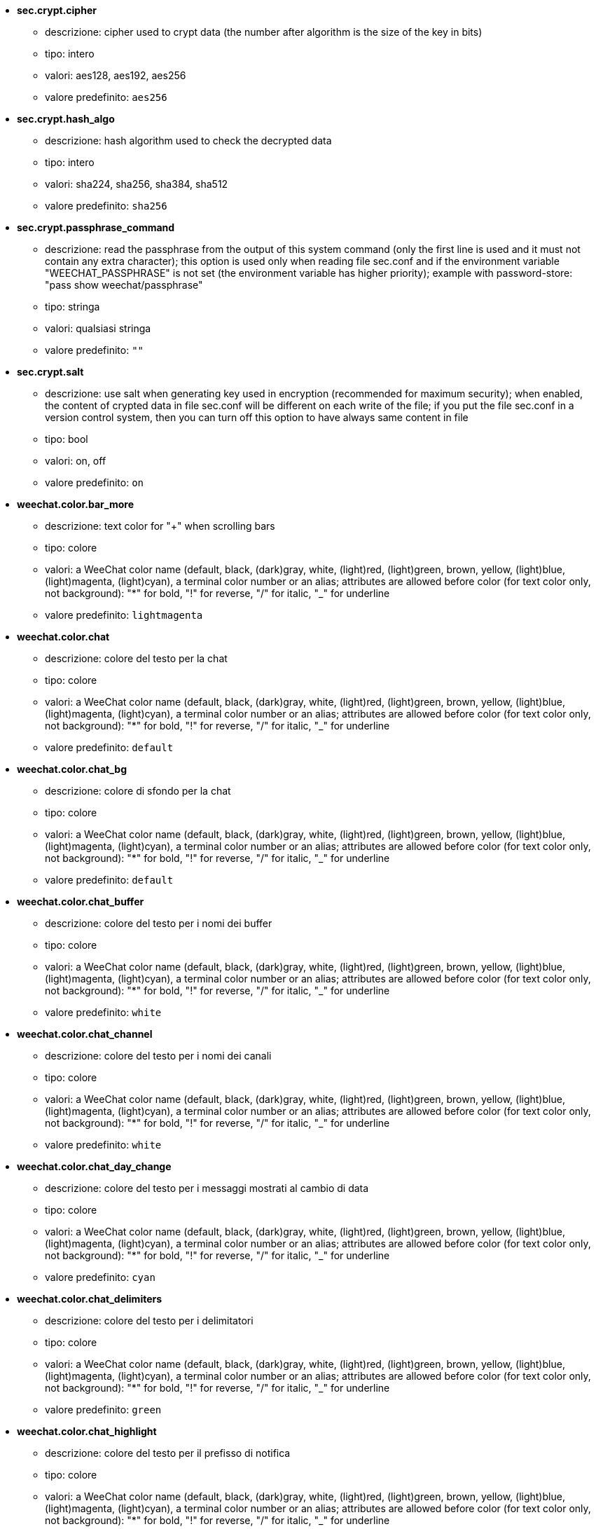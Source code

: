//
// This file is auto-generated by script docgen.py.
// DO NOT EDIT BY HAND!
//

// tag::sec_options[]
* [[option_sec.crypt.cipher]] *sec.crypt.cipher*
** descrizione: pass:none[cipher used to crypt data (the number after algorithm is the size of the key in bits)]
** tipo: intero
** valori: aes128, aes192, aes256
** valore predefinito: `+aes256+`

* [[option_sec.crypt.hash_algo]] *sec.crypt.hash_algo*
** descrizione: pass:none[hash algorithm used to check the decrypted data]
** tipo: intero
** valori: sha224, sha256, sha384, sha512
** valore predefinito: `+sha256+`

* [[option_sec.crypt.passphrase_command]] *sec.crypt.passphrase_command*
** descrizione: pass:none[read the passphrase from the output of this system command (only the first line is used and it must not contain any extra character); this option is used only when reading file sec.conf and if the environment variable "WEECHAT_PASSPHRASE" is not set (the environment variable has higher priority); example with password-store: "pass show weechat/passphrase"]
** tipo: stringa
** valori: qualsiasi stringa
** valore predefinito: `+""+`

* [[option_sec.crypt.salt]] *sec.crypt.salt*
** descrizione: pass:none[use salt when generating key used in encryption (recommended for maximum security); when enabled, the content of crypted data in file sec.conf will be different on each write of the file; if you put the file sec.conf in a version control system, then you can turn off this option to have always same content in file]
** tipo: bool
** valori: on, off
** valore predefinito: `+on+`
// end::sec_options[]

// tag::weechat_options[]
* [[option_weechat.color.bar_more]] *weechat.color.bar_more*
** descrizione: pass:none[text color for "+" when scrolling bars]
** tipo: colore
** valori: a WeeChat color name (default, black, (dark)gray, white, (light)red, (light)green, brown, yellow, (light)blue, (light)magenta, (light)cyan), a terminal color number or an alias; attributes are allowed before color (for text color only, not background): "*" for bold, "!" for reverse, "/" for italic, "_" for underline
** valore predefinito: `+lightmagenta+`

* [[option_weechat.color.chat]] *weechat.color.chat*
** descrizione: pass:none[colore del testo per la chat]
** tipo: colore
** valori: a WeeChat color name (default, black, (dark)gray, white, (light)red, (light)green, brown, yellow, (light)blue, (light)magenta, (light)cyan), a terminal color number or an alias; attributes are allowed before color (for text color only, not background): "*" for bold, "!" for reverse, "/" for italic, "_" for underline
** valore predefinito: `+default+`

* [[option_weechat.color.chat_bg]] *weechat.color.chat_bg*
** descrizione: pass:none[colore di sfondo per la chat]
** tipo: colore
** valori: a WeeChat color name (default, black, (dark)gray, white, (light)red, (light)green, brown, yellow, (light)blue, (light)magenta, (light)cyan), a terminal color number or an alias; attributes are allowed before color (for text color only, not background): "*" for bold, "!" for reverse, "/" for italic, "_" for underline
** valore predefinito: `+default+`

* [[option_weechat.color.chat_buffer]] *weechat.color.chat_buffer*
** descrizione: pass:none[colore del testo per i nomi dei buffer]
** tipo: colore
** valori: a WeeChat color name (default, black, (dark)gray, white, (light)red, (light)green, brown, yellow, (light)blue, (light)magenta, (light)cyan), a terminal color number or an alias; attributes are allowed before color (for text color only, not background): "*" for bold, "!" for reverse, "/" for italic, "_" for underline
** valore predefinito: `+white+`

* [[option_weechat.color.chat_channel]] *weechat.color.chat_channel*
** descrizione: pass:none[colore del testo per i nomi dei canali]
** tipo: colore
** valori: a WeeChat color name (default, black, (dark)gray, white, (light)red, (light)green, brown, yellow, (light)blue, (light)magenta, (light)cyan), a terminal color number or an alias; attributes are allowed before color (for text color only, not background): "*" for bold, "!" for reverse, "/" for italic, "_" for underline
** valore predefinito: `+white+`

* [[option_weechat.color.chat_day_change]] *weechat.color.chat_day_change*
** descrizione: pass:none[colore del testo per i messaggi mostrati al cambio di data]
** tipo: colore
** valori: a WeeChat color name (default, black, (dark)gray, white, (light)red, (light)green, brown, yellow, (light)blue, (light)magenta, (light)cyan), a terminal color number or an alias; attributes are allowed before color (for text color only, not background): "*" for bold, "!" for reverse, "/" for italic, "_" for underline
** valore predefinito: `+cyan+`

* [[option_weechat.color.chat_delimiters]] *weechat.color.chat_delimiters*
** descrizione: pass:none[colore del testo per i delimitatori]
** tipo: colore
** valori: a WeeChat color name (default, black, (dark)gray, white, (light)red, (light)green, brown, yellow, (light)blue, (light)magenta, (light)cyan), a terminal color number or an alias; attributes are allowed before color (for text color only, not background): "*" for bold, "!" for reverse, "/" for italic, "_" for underline
** valore predefinito: `+green+`

* [[option_weechat.color.chat_highlight]] *weechat.color.chat_highlight*
** descrizione: pass:none[colore del testo per il prefisso di notifica]
** tipo: colore
** valori: a WeeChat color name (default, black, (dark)gray, white, (light)red, (light)green, brown, yellow, (light)blue, (light)magenta, (light)cyan), a terminal color number or an alias; attributes are allowed before color (for text color only, not background): "*" for bold, "!" for reverse, "/" for italic, "_" for underline
** valore predefinito: `+yellow+`

* [[option_weechat.color.chat_highlight_bg]] *weechat.color.chat_highlight_bg*
** descrizione: pass:none[colore di sfondo per il prefisso di notifica]
** tipo: colore
** valori: a WeeChat color name (default, black, (dark)gray, white, (light)red, (light)green, brown, yellow, (light)blue, (light)magenta, (light)cyan), a terminal color number or an alias; attributes are allowed before color (for text color only, not background): "*" for bold, "!" for reverse, "/" for italic, "_" for underline
** valore predefinito: `+magenta+`

* [[option_weechat.color.chat_host]] *weechat.color.chat_host*
** descrizione: pass:none[colore del testo per i nomi host]
** tipo: colore
** valori: a WeeChat color name (default, black, (dark)gray, white, (light)red, (light)green, brown, yellow, (light)blue, (light)magenta, (light)cyan), a terminal color number or an alias; attributes are allowed before color (for text color only, not background): "*" for bold, "!" for reverse, "/" for italic, "_" for underline
** valore predefinito: `+cyan+`

* [[option_weechat.color.chat_inactive_buffer]] *weechat.color.chat_inactive_buffer*
** descrizione: pass:none[colore del testo per la chat quando la riga è inattiva (il buffer è unito con altri buffer e non è selezionato)]
** tipo: colore
** valori: a WeeChat color name (default, black, (dark)gray, white, (light)red, (light)green, brown, yellow, (light)blue, (light)magenta, (light)cyan), a terminal color number or an alias; attributes are allowed before color (for text color only, not background): "*" for bold, "!" for reverse, "/" for italic, "_" for underline
** valore predefinito: `+default+`

* [[option_weechat.color.chat_inactive_window]] *weechat.color.chat_inactive_window*
** descrizione: pass:none[colore del testo per la chat quando la finestra è inattiva (nessuna finestra attiva selezionata)]
** tipo: colore
** valori: a WeeChat color name (default, black, (dark)gray, white, (light)red, (light)green, brown, yellow, (light)blue, (light)magenta, (light)cyan), a terminal color number or an alias; attributes are allowed before color (for text color only, not background): "*" for bold, "!" for reverse, "/" for italic, "_" for underline
** valore predefinito: `+default+`

* [[option_weechat.color.chat_nick]] *weechat.color.chat_nick*
** descrizione: pass:none[text color for nicks in chat window: used in some server messages and as fallback when a nick color is not found; most of times nick color comes from option weechat.color.chat_nick_colors]
** tipo: colore
** valori: a WeeChat color name (default, black, (dark)gray, white, (light)red, (light)green, brown, yellow, (light)blue, (light)magenta, (light)cyan), a terminal color number or an alias; attributes are allowed before color (for text color only, not background): "*" for bold, "!" for reverse, "/" for italic, "_" for underline
** valore predefinito: `+lightcyan+`

* [[option_weechat.color.chat_nick_colors]] *weechat.color.chat_nick_colors*
** descrizione: pass:none[colore del testo per i nick (elenco separato da virgole di colori, quello di sfondo è consentito con il formato "fg:bg", ad esempio: "lightred:blue")]
** tipo: stringa
** valori: qualsiasi stringa
** valore predefinito: `+"cyan,magenta,green,brown,lightblue,default,lightcyan,lightmagenta,lightgreen,blue"+`

* [[option_weechat.color.chat_nick_offline]] *weechat.color.chat_nick_offline*
** descrizione: pass:none[text color for offline nick (not in nicklist any more); this color is used only if option weechat.look.color_nick_offline is enabled]
** tipo: colore
** valori: a WeeChat color name (default, black, (dark)gray, white, (light)red, (light)green, brown, yellow, (light)blue, (light)magenta, (light)cyan), a terminal color number or an alias; attributes are allowed before color (for text color only, not background): "*" for bold, "!" for reverse, "/" for italic, "_" for underline
** valore predefinito: `+default+`

* [[option_weechat.color.chat_nick_offline_highlight]] *weechat.color.chat_nick_offline_highlight*
** descrizione: pass:none[text color for offline nick with highlight; this color is used only if option weechat.look.color_nick_offline is enabled]
** tipo: colore
** valori: a WeeChat color name (default, black, (dark)gray, white, (light)red, (light)green, brown, yellow, (light)blue, (light)magenta, (light)cyan), a terminal color number or an alias; attributes are allowed before color (for text color only, not background): "*" for bold, "!" for reverse, "/" for italic, "_" for underline
** valore predefinito: `+default+`

* [[option_weechat.color.chat_nick_offline_highlight_bg]] *weechat.color.chat_nick_offline_highlight_bg*
** descrizione: pass:none[background color for offline nick with highlight; this color is used only if option weechat.look.color_nick_offline is enabled]
** tipo: colore
** valori: a WeeChat color name (default, black, (dark)gray, white, (light)red, (light)green, brown, yellow, (light)blue, (light)magenta, (light)cyan), a terminal color number or an alias; attributes are allowed before color (for text color only, not background): "*" for bold, "!" for reverse, "/" for italic, "_" for underline
** valore predefinito: `+blue+`

* [[option_weechat.color.chat_nick_other]] *weechat.color.chat_nick_other*
** descrizione: pass:none[colore del testo per gli altri nick nel buffer privato]
** tipo: colore
** valori: a WeeChat color name (default, black, (dark)gray, white, (light)red, (light)green, brown, yellow, (light)blue, (light)magenta, (light)cyan), a terminal color number or an alias; attributes are allowed before color (for text color only, not background): "*" for bold, "!" for reverse, "/" for italic, "_" for underline
** valore predefinito: `+cyan+`

* [[option_weechat.color.chat_nick_prefix]] *weechat.color.chat_nick_prefix*
** descrizione: pass:none[colore per il prefisso del nick (stringa visualizzata prima del nick nel prefisso)]
** tipo: colore
** valori: a WeeChat color name (default, black, (dark)gray, white, (light)red, (light)green, brown, yellow, (light)blue, (light)magenta, (light)cyan), a terminal color number or an alias; attributes are allowed before color (for text color only, not background): "*" for bold, "!" for reverse, "/" for italic, "_" for underline
** valore predefinito: `+green+`

* [[option_weechat.color.chat_nick_self]] *weechat.color.chat_nick_self*
** descrizione: pass:none[colore del testo per il nick locale nella finestra di chat]
** tipo: colore
** valori: a WeeChat color name (default, black, (dark)gray, white, (light)red, (light)green, brown, yellow, (light)blue, (light)magenta, (light)cyan), a terminal color number or an alias; attributes are allowed before color (for text color only, not background): "*" for bold, "!" for reverse, "/" for italic, "_" for underline
** valore predefinito: `+white+`

* [[option_weechat.color.chat_nick_suffix]] *weechat.color.chat_nick_suffix*
** descrizione: pass:none[colore per il prefisso del nick (stringa visualizzata dopo il nick nel prefisso)]
** tipo: colore
** valori: a WeeChat color name (default, black, (dark)gray, white, (light)red, (light)green, brown, yellow, (light)blue, (light)magenta, (light)cyan), a terminal color number or an alias; attributes are allowed before color (for text color only, not background): "*" for bold, "!" for reverse, "/" for italic, "_" for underline
** valore predefinito: `+green+`

* [[option_weechat.color.chat_prefix_action]] *weechat.color.chat_prefix_action*
** descrizione: pass:none[colore del testo per il prefisso di azione]
** tipo: colore
** valori: a WeeChat color name (default, black, (dark)gray, white, (light)red, (light)green, brown, yellow, (light)blue, (light)magenta, (light)cyan), a terminal color number or an alias; attributes are allowed before color (for text color only, not background): "*" for bold, "!" for reverse, "/" for italic, "_" for underline
** valore predefinito: `+white+`

* [[option_weechat.color.chat_prefix_buffer]] *weechat.color.chat_prefix_buffer*
** descrizione: pass:none[colore del testo per il nome del buffer (prima del prefisso, quando più buffer sono uniti con lo stesso nome)]
** tipo: colore
** valori: a WeeChat color name (default, black, (dark)gray, white, (light)red, (light)green, brown, yellow, (light)blue, (light)magenta, (light)cyan), a terminal color number or an alias; attributes are allowed before color (for text color only, not background): "*" for bold, "!" for reverse, "/" for italic, "_" for underline
** valore predefinito: `+brown+`

* [[option_weechat.color.chat_prefix_buffer_inactive_buffer]] *weechat.color.chat_prefix_buffer_inactive_buffer*
** descrizione: pass:none[colore del testo per il nome del buffer inattivo (prima del prefisso, quando più buffer sono uniti con lo stesso numero e il buffer non è selezionato)]
** tipo: colore
** valori: a WeeChat color name (default, black, (dark)gray, white, (light)red, (light)green, brown, yellow, (light)blue, (light)magenta, (light)cyan), a terminal color number or an alias; attributes are allowed before color (for text color only, not background): "*" for bold, "!" for reverse, "/" for italic, "_" for underline
** valore predefinito: `+default+`

* [[option_weechat.color.chat_prefix_error]] *weechat.color.chat_prefix_error*
** descrizione: pass:none[colore del testo per il prefisso di errore]
** tipo: colore
** valori: a WeeChat color name (default, black, (dark)gray, white, (light)red, (light)green, brown, yellow, (light)blue, (light)magenta, (light)cyan), a terminal color number or an alias; attributes are allowed before color (for text color only, not background): "*" for bold, "!" for reverse, "/" for italic, "_" for underline
** valore predefinito: `+yellow+`

* [[option_weechat.color.chat_prefix_join]] *weechat.color.chat_prefix_join*
** descrizione: pass:none[colore del testo per il prefisso di entrata]
** tipo: colore
** valori: a WeeChat color name (default, black, (dark)gray, white, (light)red, (light)green, brown, yellow, (light)blue, (light)magenta, (light)cyan), a terminal color number or an alias; attributes are allowed before color (for text color only, not background): "*" for bold, "!" for reverse, "/" for italic, "_" for underline
** valore predefinito: `+lightgreen+`

* [[option_weechat.color.chat_prefix_more]] *weechat.color.chat_prefix_more*
** descrizione: pass:none[text color for "+" when prefix is too long]
** tipo: colore
** valori: a WeeChat color name (default, black, (dark)gray, white, (light)red, (light)green, brown, yellow, (light)blue, (light)magenta, (light)cyan), a terminal color number or an alias; attributes are allowed before color (for text color only, not background): "*" for bold, "!" for reverse, "/" for italic, "_" for underline
** valore predefinito: `+lightmagenta+`

* [[option_weechat.color.chat_prefix_network]] *weechat.color.chat_prefix_network*
** descrizione: pass:none[colore del testo per il prefisso di rete]
** tipo: colore
** valori: a WeeChat color name (default, black, (dark)gray, white, (light)red, (light)green, brown, yellow, (light)blue, (light)magenta, (light)cyan), a terminal color number or an alias; attributes are allowed before color (for text color only, not background): "*" for bold, "!" for reverse, "/" for italic, "_" for underline
** valore predefinito: `+magenta+`

* [[option_weechat.color.chat_prefix_quit]] *weechat.color.chat_prefix_quit*
** descrizione: pass:none[colore del testo per il prefisso di uscita]
** tipo: colore
** valori: a WeeChat color name (default, black, (dark)gray, white, (light)red, (light)green, brown, yellow, (light)blue, (light)magenta, (light)cyan), a terminal color number or an alias; attributes are allowed before color (for text color only, not background): "*" for bold, "!" for reverse, "/" for italic, "_" for underline
** valore predefinito: `+lightred+`

* [[option_weechat.color.chat_prefix_suffix]] *weechat.color.chat_prefix_suffix*
** descrizione: pass:none[colore del testo per il suffisso (dopo il prefisso)]
** tipo: colore
** valori: a WeeChat color name (default, black, (dark)gray, white, (light)red, (light)green, brown, yellow, (light)blue, (light)magenta, (light)cyan), a terminal color number or an alias; attributes are allowed before color (for text color only, not background): "*" for bold, "!" for reverse, "/" for italic, "_" for underline
** valore predefinito: `+green+`

* [[option_weechat.color.chat_read_marker]] *weechat.color.chat_read_marker*
** descrizione: pass:none[colore del testo per l'evidenziatore di dati non letti]
** tipo: colore
** valori: a WeeChat color name (default, black, (dark)gray, white, (light)red, (light)green, brown, yellow, (light)blue, (light)magenta, (light)cyan), a terminal color number or an alias; attributes are allowed before color (for text color only, not background): "*" for bold, "!" for reverse, "/" for italic, "_" for underline
** valore predefinito: `+magenta+`

* [[option_weechat.color.chat_read_marker_bg]] *weechat.color.chat_read_marker_bg*
** descrizione: pass:none[colore di sfondo per l'evidenziatore di dati non letti]
** tipo: colore
** valori: a WeeChat color name (default, black, (dark)gray, white, (light)red, (light)green, brown, yellow, (light)blue, (light)magenta, (light)cyan), a terminal color number or an alias; attributes are allowed before color (for text color only, not background): "*" for bold, "!" for reverse, "/" for italic, "_" for underline
** valore predefinito: `+default+`

* [[option_weechat.color.chat_server]] *weechat.color.chat_server*
** descrizione: pass:none[colore del testo per i nomi dei server]
** tipo: colore
** valori: a WeeChat color name (default, black, (dark)gray, white, (light)red, (light)green, brown, yellow, (light)blue, (light)magenta, (light)cyan), a terminal color number or an alias; attributes are allowed before color (for text color only, not background): "*" for bold, "!" for reverse, "/" for italic, "_" for underline
** valore predefinito: `+brown+`

* [[option_weechat.color.chat_tags]] *weechat.color.chat_tags*
** descrizione: pass:none[colore del testo per i tago dopo i messaggi (mostrati con il comando /debug tags)]
** tipo: colore
** valori: a WeeChat color name (default, black, (dark)gray, white, (light)red, (light)green, brown, yellow, (light)blue, (light)magenta, (light)cyan), a terminal color number or an alias; attributes are allowed before color (for text color only, not background): "*" for bold, "!" for reverse, "/" for italic, "_" for underline
** valore predefinito: `+red+`

* [[option_weechat.color.chat_text_found]] *weechat.color.chat_text_found*
** descrizione: pass:none[colore del testo per l'evidenziatore sulle righe per il testo trovato]
** tipo: colore
** valori: a WeeChat color name (default, black, (dark)gray, white, (light)red, (light)green, brown, yellow, (light)blue, (light)magenta, (light)cyan), a terminal color number or an alias; attributes are allowed before color (for text color only, not background): "*" for bold, "!" for reverse, "/" for italic, "_" for underline
** valore predefinito: `+yellow+`

* [[option_weechat.color.chat_text_found_bg]] *weechat.color.chat_text_found_bg*
** descrizione: pass:none[colore di sfondo per l'evidenziatore sulle righe per il testo trovato]
** tipo: colore
** valori: a WeeChat color name (default, black, (dark)gray, white, (light)red, (light)green, brown, yellow, (light)blue, (light)magenta, (light)cyan), a terminal color number or an alias; attributes are allowed before color (for text color only, not background): "*" for bold, "!" for reverse, "/" for italic, "_" for underline
** valore predefinito: `+lightmagenta+`

* [[option_weechat.color.chat_time]] *weechat.color.chat_time*
** descrizione: pass:none[colore del testo per l'orario nella finestra di chat]
** tipo: colore
** valori: a WeeChat color name (default, black, (dark)gray, white, (light)red, (light)green, brown, yellow, (light)blue, (light)magenta, (light)cyan), a terminal color number or an alias; attributes are allowed before color (for text color only, not background): "*" for bold, "!" for reverse, "/" for italic, "_" for underline
** valore predefinito: `+default+`

* [[option_weechat.color.chat_time_delimiters]] *weechat.color.chat_time_delimiters*
** descrizione: pass:none[colore del testo per i delimitator dell'orario]
** tipo: colore
** valori: a WeeChat color name (default, black, (dark)gray, white, (light)red, (light)green, brown, yellow, (light)blue, (light)magenta, (light)cyan), a terminal color number or an alias; attributes are allowed before color (for text color only, not background): "*" for bold, "!" for reverse, "/" for italic, "_" for underline
** valore predefinito: `+brown+`

* [[option_weechat.color.chat_value]] *weechat.color.chat_value*
** descrizione: pass:none[colore del testo per i valori]
** tipo: colore
** valori: a WeeChat color name (default, black, (dark)gray, white, (light)red, (light)green, brown, yellow, (light)blue, (light)magenta, (light)cyan), a terminal color number or an alias; attributes are allowed before color (for text color only, not background): "*" for bold, "!" for reverse, "/" for italic, "_" for underline
** valore predefinito: `+cyan+`

* [[option_weechat.color.chat_value_null]] *weechat.color.chat_value_null*
** descrizione: pass:none[text color for null values (undefined)]
** tipo: colore
** valori: a WeeChat color name (default, black, (dark)gray, white, (light)red, (light)green, brown, yellow, (light)blue, (light)magenta, (light)cyan), a terminal color number or an alias; attributes are allowed before color (for text color only, not background): "*" for bold, "!" for reverse, "/" for italic, "_" for underline
** valore predefinito: `+blue+`

* [[option_weechat.color.emphasized]] *weechat.color.emphasized*
** descrizione: pass:none[text color for emphasized text (for example when searching text); this option is used only if option weechat.look.emphasized_attributes is an empty string (default value)]
** tipo: colore
** valori: a WeeChat color name (default, black, (dark)gray, white, (light)red, (light)green, brown, yellow, (light)blue, (light)magenta, (light)cyan), a terminal color number or an alias; attributes are allowed before color (for text color only, not background): "*" for bold, "!" for reverse, "/" for italic, "_" for underline
** valore predefinito: `+yellow+`

* [[option_weechat.color.emphasized_bg]] *weechat.color.emphasized_bg*
** descrizione: pass:none[background color for emphasized text (for example when searching text); used only if option weechat.look.emphasized_attributes is an empty string (default value)]
** tipo: colore
** valori: a WeeChat color name (default, black, (dark)gray, white, (light)red, (light)green, brown, yellow, (light)blue, (light)magenta, (light)cyan), a terminal color number or an alias; attributes are allowed before color (for text color only, not background): "*" for bold, "!" for reverse, "/" for italic, "_" for underline
** valore predefinito: `+magenta+`

* [[option_weechat.color.input_actions]] *weechat.color.input_actions*
** descrizione: pass:none[colore del testo per le azioni sulla riga di input]
** tipo: colore
** valori: a WeeChat color name (default, black, (dark)gray, white, (light)red, (light)green, brown, yellow, (light)blue, (light)magenta, (light)cyan), a terminal color number or an alias; attributes are allowed before color (for text color only, not background): "*" for bold, "!" for reverse, "/" for italic, "_" for underline
** valore predefinito: `+lightgreen+`

* [[option_weechat.color.input_text_not_found]] *weechat.color.input_text_not_found*
** descrizione: pass:none[colore del testo per la ricerca del testo fallita nella riga di input]
** tipo: colore
** valori: a WeeChat color name (default, black, (dark)gray, white, (light)red, (light)green, brown, yellow, (light)blue, (light)magenta, (light)cyan), a terminal color number or an alias; attributes are allowed before color (for text color only, not background): "*" for bold, "!" for reverse, "/" for italic, "_" for underline
** valore predefinito: `+red+`

* [[option_weechat.color.item_away]] *weechat.color.item_away*
** descrizione: pass:none[text color for away item]
** tipo: colore
** valori: a WeeChat color name (default, black, (dark)gray, white, (light)red, (light)green, brown, yellow, (light)blue, (light)magenta, (light)cyan), a terminal color number or an alias; attributes are allowed before color (for text color only, not background): "*" for bold, "!" for reverse, "/" for italic, "_" for underline
** valore predefinito: `+yellow+`

* [[option_weechat.color.nicklist_away]] *weechat.color.nicklist_away*
** descrizione: pass:none[colore del testo per i nick assenti]
** tipo: colore
** valori: a WeeChat color name (default, black, (dark)gray, white, (light)red, (light)green, brown, yellow, (light)blue, (light)magenta, (light)cyan), a terminal color number or an alias; attributes are allowed before color (for text color only, not background): "*" for bold, "!" for reverse, "/" for italic, "_" for underline
** valore predefinito: `+cyan+`

* [[option_weechat.color.nicklist_group]] *weechat.color.nicklist_group*
** descrizione: pass:none[colore del testo per i gruppi nella lista nick]
** tipo: colore
** valori: a WeeChat color name (default, black, (dark)gray, white, (light)red, (light)green, brown, yellow, (light)blue, (light)magenta, (light)cyan), a terminal color number or an alias; attributes are allowed before color (for text color only, not background): "*" for bold, "!" for reverse, "/" for italic, "_" for underline
** valore predefinito: `+green+`

* [[option_weechat.color.separator]] *weechat.color.separator*
** descrizione: pass:none[colore per i separatori delle finestre (quando divise) e dei separatori tra le barre (come la lista nick)]
** tipo: colore
** valori: a WeeChat color name (default, black, (dark)gray, white, (light)red, (light)green, brown, yellow, (light)blue, (light)magenta, (light)cyan), a terminal color number or an alias; attributes are allowed before color (for text color only, not background): "*" for bold, "!" for reverse, "/" for italic, "_" for underline
** valore predefinito: `+blue+`

* [[option_weechat.color.status_count_highlight]] *weechat.color.status_count_highlight*
** descrizione: pass:none[colore del testo per il conteggio dei messaggi di notifica nella hotlist (barra di stato)]
** tipo: colore
** valori: a WeeChat color name (default, black, (dark)gray, white, (light)red, (light)green, brown, yellow, (light)blue, (light)magenta, (light)cyan), a terminal color number or an alias; attributes are allowed before color (for text color only, not background): "*" for bold, "!" for reverse, "/" for italic, "_" for underline
** valore predefinito: `+magenta+`

* [[option_weechat.color.status_count_msg]] *weechat.color.status_count_msg*
** descrizione: pass:none[colore del testo per il conteggio dei messaggi nella hotlist (barra di stato)]
** tipo: colore
** valori: a WeeChat color name (default, black, (dark)gray, white, (light)red, (light)green, brown, yellow, (light)blue, (light)magenta, (light)cyan), a terminal color number or an alias; attributes are allowed before color (for text color only, not background): "*" for bold, "!" for reverse, "/" for italic, "_" for underline
** valore predefinito: `+brown+`

* [[option_weechat.color.status_count_other]] *weechat.color.status_count_other*
** descrizione: pass:none[colore del testo per il conteggio di altri messaggi nella hotlist (barra di stato)]
** tipo: colore
** valori: a WeeChat color name (default, black, (dark)gray, white, (light)red, (light)green, brown, yellow, (light)blue, (light)magenta, (light)cyan), a terminal color number or an alias; attributes are allowed before color (for text color only, not background): "*" for bold, "!" for reverse, "/" for italic, "_" for underline
** valore predefinito: `+default+`

* [[option_weechat.color.status_count_private]] *weechat.color.status_count_private*
** descrizione: pass:none[colore del testo per il conteggio dei messaggi privati nella hotlist (barra di stato)]
** tipo: colore
** valori: a WeeChat color name (default, black, (dark)gray, white, (light)red, (light)green, brown, yellow, (light)blue, (light)magenta, (light)cyan), a terminal color number or an alias; attributes are allowed before color (for text color only, not background): "*" for bold, "!" for reverse, "/" for italic, "_" for underline
** valore predefinito: `+green+`

* [[option_weechat.color.status_data_highlight]] *weechat.color.status_data_highlight*
** descrizione: pass:none[colore del testo per il buffer con notifica (barra di stato)]
** tipo: colore
** valori: a WeeChat color name (default, black, (dark)gray, white, (light)red, (light)green, brown, yellow, (light)blue, (light)magenta, (light)cyan), a terminal color number or an alias; attributes are allowed before color (for text color only, not background): "*" for bold, "!" for reverse, "/" for italic, "_" for underline
** valore predefinito: `+lightmagenta+`

* [[option_weechat.color.status_data_msg]] *weechat.color.status_data_msg*
** descrizione: pass:none[colore del testo per il buffer con nuovi messaggi (barra di stato)]
** tipo: colore
** valori: a WeeChat color name (default, black, (dark)gray, white, (light)red, (light)green, brown, yellow, (light)blue, (light)magenta, (light)cyan), a terminal color number or an alias; attributes are allowed before color (for text color only, not background): "*" for bold, "!" for reverse, "/" for italic, "_" for underline
** valore predefinito: `+yellow+`

* [[option_weechat.color.status_data_other]] *weechat.color.status_data_other*
** descrizione: pass:none[colore del testo per il buffer con nuovi dati (non messaggi) (barra di stato)]
** tipo: colore
** valori: a WeeChat color name (default, black, (dark)gray, white, (light)red, (light)green, brown, yellow, (light)blue, (light)magenta, (light)cyan), a terminal color number or an alias; attributes are allowed before color (for text color only, not background): "*" for bold, "!" for reverse, "/" for italic, "_" for underline
** valore predefinito: `+default+`

* [[option_weechat.color.status_data_private]] *weechat.color.status_data_private*
** descrizione: pass:none[colore del testo per il buffer con un messaggio privato (barra di stato)]
** tipo: colore
** valori: a WeeChat color name (default, black, (dark)gray, white, (light)red, (light)green, brown, yellow, (light)blue, (light)magenta, (light)cyan), a terminal color number or an alias; attributes are allowed before color (for text color only, not background): "*" for bold, "!" for reverse, "/" for italic, "_" for underline
** valore predefinito: `+lightgreen+`

* [[option_weechat.color.status_filter]] *weechat.color.status_filter*
** descrizione: pass:none[colore del testo per l'indicatore di filtro nella barra di stato]
** tipo: colore
** valori: a WeeChat color name (default, black, (dark)gray, white, (light)red, (light)green, brown, yellow, (light)blue, (light)magenta, (light)cyan), a terminal color number or an alias; attributes are allowed before color (for text color only, not background): "*" for bold, "!" for reverse, "/" for italic, "_" for underline
** valore predefinito: `+green+`

* [[option_weechat.color.status_more]] *weechat.color.status_more*
** descrizione: pass:none[colore del testo per il buffer con nuovi dati (barra di stato)]
** tipo: colore
** valori: a WeeChat color name (default, black, (dark)gray, white, (light)red, (light)green, brown, yellow, (light)blue, (light)magenta, (light)cyan), a terminal color number or an alias; attributes are allowed before color (for text color only, not background): "*" for bold, "!" for reverse, "/" for italic, "_" for underline
** valore predefinito: `+yellow+`

* [[option_weechat.color.status_mouse]] *weechat.color.status_mouse*
** descrizione: pass:none[text color for mouse indicator in status bar]
** tipo: colore
** valori: a WeeChat color name (default, black, (dark)gray, white, (light)red, (light)green, brown, yellow, (light)blue, (light)magenta, (light)cyan), a terminal color number or an alias; attributes are allowed before color (for text color only, not background): "*" for bold, "!" for reverse, "/" for italic, "_" for underline
** valore predefinito: `+green+`

* [[option_weechat.color.status_name]] *weechat.color.status_name*
** descrizione: pass:none[colore del testo per il nome del buffer corrente nella barra di stato]
** tipo: colore
** valori: a WeeChat color name (default, black, (dark)gray, white, (light)red, (light)green, brown, yellow, (light)blue, (light)magenta, (light)cyan), a terminal color number or an alias; attributes are allowed before color (for text color only, not background): "*" for bold, "!" for reverse, "/" for italic, "_" for underline
** valore predefinito: `+white+`

* [[option_weechat.color.status_name_ssl]] *weechat.color.status_name_ssl*
** descrizione: pass:none[colore del testo per il nome del buffer corrente nella barra di stato, se i dati sono messi al sicuro con un protocollo come SSL]
** tipo: colore
** valori: a WeeChat color name (default, black, (dark)gray, white, (light)red, (light)green, brown, yellow, (light)blue, (light)magenta, (light)cyan), a terminal color number or an alias; attributes are allowed before color (for text color only, not background): "*" for bold, "!" for reverse, "/" for italic, "_" for underline
** valore predefinito: `+lightgreen+`

* [[option_weechat.color.status_nicklist_count]] *weechat.color.status_nicklist_count*
** descrizione: pass:none[text color for number of nicks in nicklist (status bar)]
** tipo: colore
** valori: a WeeChat color name (default, black, (dark)gray, white, (light)red, (light)green, brown, yellow, (light)blue, (light)magenta, (light)cyan), a terminal color number or an alias; attributes are allowed before color (for text color only, not background): "*" for bold, "!" for reverse, "/" for italic, "_" for underline
** valore predefinito: `+default+`

* [[option_weechat.color.status_number]] *weechat.color.status_number*
** descrizione: pass:none[colore del testo per il numero del buffer corrente nella barra di stato]
** tipo: colore
** valori: a WeeChat color name (default, black, (dark)gray, white, (light)red, (light)green, brown, yellow, (light)blue, (light)magenta, (light)cyan), a terminal color number or an alias; attributes are allowed before color (for text color only, not background): "*" for bold, "!" for reverse, "/" for italic, "_" for underline
** valore predefinito: `+yellow+`

* [[option_weechat.color.status_time]] *weechat.color.status_time*
** descrizione: pass:none[colore del testo per l'ora (barra di stato)]
** tipo: colore
** valori: a WeeChat color name (default, black, (dark)gray, white, (light)red, (light)green, brown, yellow, (light)blue, (light)magenta, (light)cyan), a terminal color number or an alias; attributes are allowed before color (for text color only, not background): "*" for bold, "!" for reverse, "/" for italic, "_" for underline
** valore predefinito: `+default+`

* [[option_weechat.completion.base_word_until_cursor]] *weechat.completion.base_word_until_cursor*
** descrizione: pass:none[se abilitata, la parola base da completare termina al carattere prima del cursore; altrimenti la parola base termina al primo spazio dopo il cursore]
** tipo: bool
** valori: on, off
** valore predefinito: `+on+`

* [[option_weechat.completion.command_inline]] *weechat.completion.command_inline*
** descrizione: pass:none[if enabled, the commands inside command line are completed (the command at beginning of line has higher priority and is used first); note: when this option is enabled, there is no more automatic completion of paths beginning with "/" (outside commands arguments)]
** tipo: bool
** valori: on, off
** valore predefinito: `+on+`

* [[option_weechat.completion.default_template]] *weechat.completion.default_template*
** descrizione: pass:none[modello di completamento predefinito (per favore, consulta la documentazione per codici e valori del template: Referenze API per Plugin, funzione "weechat_hook_command")]
** tipo: stringa
** valori: qualsiasi stringa
** valore predefinito: `+"%(nicks)|%(irc_channels)"+`

* [[option_weechat.completion.nick_add_space]] *weechat.completion.nick_add_space*
** descrizione: pass:none[aggiungi uno spazio al completamento del nick (quando non è la prima parola sulla riga di comando)]
** tipo: bool
** valori: on, off
** valore predefinito: `+on+`

* [[option_weechat.completion.nick_case_sensitive]] *weechat.completion.nick_case_sensitive*
** descrizione: pass:none[case sensitive completion for nicks]
** tipo: bool
** valori: on, off
** valore predefinito: `+off+`

* [[option_weechat.completion.nick_completer]] *weechat.completion.nick_completer*
** descrizione: pass:none[stringa inserita dopo il completamento del nick (quando il nick è la prima parola sulla riga di comando)]
** tipo: stringa
** valori: qualsiasi stringa
** valore predefinito: `+": "+`

* [[option_weechat.completion.nick_first_only]] *weechat.completion.nick_first_only*
** descrizione: pass:none[completa solo con il primo nick trovato]
** tipo: bool
** valori: on, off
** valore predefinito: `+off+`

* [[option_weechat.completion.nick_ignore_chars]] *weechat.completion.nick_ignore_chars*
** descrizione: pass:none[caratteri ignorati per il completamento dei nick]
** tipo: stringa
** valori: qualsiasi stringa
** valore predefinito: `+"[]`_-^"+`

* [[option_weechat.completion.partial_completion_alert]] *weechat.completion.partial_completion_alert*
** descrizione: pass:none[send alert (BEL) when a partial completion occurs]
** tipo: bool
** valori: on, off
** valore predefinito: `+on+`

* [[option_weechat.completion.partial_completion_command]] *weechat.completion.partial_completion_command*
** descrizione: pass:none[completa parzialmente i nomi dei comandi (arresta quando vengono trovati più comandi con le stesse lettere)]
** tipo: bool
** valori: on, off
** valore predefinito: `+off+`

* [[option_weechat.completion.partial_completion_command_arg]] *weechat.completion.partial_completion_command_arg*
** descrizione: pass:none[completa parzialmente gli argomenti dei comandi (arresta quando vengono trovati più argomenti con lo stesso prefisso)]
** tipo: bool
** valori: on, off
** valore predefinito: `+off+`

* [[option_weechat.completion.partial_completion_count]] *weechat.completion.partial_completion_count*
** descrizione: pass:none[mostra contatore per ogni completamento parziale nella barra degli oggetti]
** tipo: bool
** valori: on, off
** valore predefinito: `+on+`

* [[option_weechat.completion.partial_completion_other]] *weechat.completion.partial_completion_other*
** descrizione: pass:none[completa parzialmente comandi esterni (arresta quando vengono trovate più parole che iniziano con le stesse lettere)]
** tipo: bool
** valori: on, off
** valore predefinito: `+off+`

* [[option_weechat.completion.partial_completion_templates]] *weechat.completion.partial_completion_templates*
** descrizione: pass:none[comma-separated list of templates for which partial completion is enabled by default (with Tab key instead of shift-Tab); the list of templates is in documentation: plugin API reference, function "weechat_hook_command"]
** tipo: stringa
** valori: qualsiasi stringa
** valore predefinito: `+"config_options"+`

* [[option_weechat.history.display_default]] *weechat.history.display_default*
** descrizione: pass:none[numero massimo predefinito di comandi da visualizzare nella cronologia (0 = nessun limite)]
** tipo: intero
** valori: 0 .. 2147483647
** valore predefinito: `+5+`

* [[option_weechat.history.max_buffer_lines_minutes]] *weechat.history.max_buffer_lines_minutes*
** descrizione: pass:none[maximum number of minutes in history per buffer (0 = unlimited); examples: 1440 = one day, 10080 = one week, 43200 = one month, 525600 = one year; use 0 ONLY if option weechat.history.max_buffer_lines_number is NOT set to 0]
** tipo: intero
** valori: 0 .. 2147483647
** valore predefinito: `+0+`

* [[option_weechat.history.max_buffer_lines_number]] *weechat.history.max_buffer_lines_number*
** descrizione: pass:none[maximum number of lines in history per buffer (0 = unlimited); use 0 ONLY if option weechat.history.max_buffer_lines_minutes is NOT set to 0]
** tipo: intero
** valori: 0 .. 2147483647
** valore predefinito: `+4096+`

* [[option_weechat.history.max_commands]] *weechat.history.max_commands*
** descrizione: pass:none[maximum number of user commands in history (0 = unlimited, NOT RECOMMENDED: no limit in memory usage)]
** tipo: intero
** valori: 0 .. 2147483647
** valore predefinito: `+100+`

* [[option_weechat.history.max_visited_buffers]] *weechat.history.max_visited_buffers*
** descrizione: pass:none[numero massimo di buffer visitati da memorizzare]
** tipo: intero
** valori: 0 .. 1000
** valore predefinito: `+50+`

* [[option_weechat.look.align_end_of_lines]] *weechat.look.align_end_of_lines*
** descrizione: pass:none[allineamento per la fine delle righe (tutte le righe tranne la prima): iniziano al di sotto di questi dati (data, buffer, prefissio, suffisso, messaggio (predefinito))]
** tipo: intero
** valori: time, buffer, prefix, suffix, message
** valore predefinito: `+message+`

* [[option_weechat.look.align_multiline_words]] *weechat.look.align_multiline_words*
** descrizione: pass:none[alignment for multiline words according to option weechat.look.align_end_of_lines; if disabled, the multiline words will not be aligned, which can be useful to not break long URLs]
** tipo: bool
** valori: on, off
** valore predefinito: `+on+`

* [[option_weechat.look.bar_more_down]] *weechat.look.bar_more_down*
** descrizione: pass:none[stringa visualizzata quando si può effettuare lo scroll della barra il basso (per le barre che hanno il riempimento "horizontal")]
** tipo: stringa
** valori: qualsiasi stringa
** valore predefinito: `+"++"+`

* [[option_weechat.look.bar_more_left]] *weechat.look.bar_more_left*
** descrizione: pass:none[stringa visualizzata quando si può effettuare lo scroll della barra verso sinistra (per le barre che hanno il riempimento "horizontal")]
** tipo: stringa
** valori: qualsiasi stringa
** valore predefinito: `+"<<"+`

* [[option_weechat.look.bar_more_right]] *weechat.look.bar_more_right*
** descrizione: pass:none[stringa visualizzata quando si può effettuare lo scroll della barra verso destra (per le barre che hanno il riempimento "horizontal")]
** tipo: stringa
** valori: qualsiasi stringa
** valore predefinito: `+">>"+`

* [[option_weechat.look.bar_more_up]] *weechat.look.bar_more_up*
** descrizione: pass:none[stringa visualizzata quando si può effettuare lo scroll della barra verso l'alto (per le barre che hanno il riempimento "horizontal")]
** tipo: stringa
** valori: qualsiasi stringa
** valore predefinito: `+"--"+`

* [[option_weechat.look.bare_display_exit_on_input]] *weechat.look.bare_display_exit_on_input*
** descrizione: pass:none[exit the bare display mode on any changes in input]
** tipo: bool
** valori: on, off
** valore predefinito: `+on+`

* [[option_weechat.look.bare_display_time_format]] *weechat.look.bare_display_time_format*
** descrizione: pass:none[time format in bare display mode (see man strftime for date/time specifiers)]
** tipo: stringa
** valori: qualsiasi stringa
** valore predefinito: `+"%H:%M"+`

* [[option_weechat.look.buffer_auto_renumber]] *weechat.look.buffer_auto_renumber*
** descrizione: pass:none[automatically renumber buffers to have only consecutive numbers and start with number 1; if disabled, gaps between buffer numbers are allowed and the first buffer can have a number greater than 1]
** tipo: bool
** valori: on, off
** valore predefinito: `+on+`

* [[option_weechat.look.buffer_notify_default]] *weechat.look.buffer_notify_default*
** descrizione: pass:none[livello predefinito di notifica per i buffer (usato per comunicare a WeeChat se il buffer deve essere visualizzato nella hotlist oppure no, a seconda dell'importanza del messaggio): all: tutti i messaggi (predefinito), message=messaggi+notifiche, highlight=solo notifiche, none=non viene mai visualizzato nella hotlist]
** tipo: intero
** valori: none, highlight, message, all
** valore predefinito: `+all+`

* [[option_weechat.look.buffer_position]] *weechat.look.buffer_position*
** descrizione: pass:none[position of a new buffer: end = after the end of list (number = last number + 1) (default), first_gap = at first available number in the list (after the end of list if no number is available); this option is used only if the buffer has no layout number]
** tipo: intero
** valori: end, first_gap
** valore predefinito: `+end+`

* [[option_weechat.look.buffer_search_case_sensitive]] *weechat.look.buffer_search_case_sensitive*
** descrizione: pass:none[default text search in buffer: case sensitive or not]
** tipo: bool
** valori: on, off
** valore predefinito: `+off+`

* [[option_weechat.look.buffer_search_force_default]] *weechat.look.buffer_search_force_default*
** descrizione: pass:none[force default values for text search in buffer (instead of using values from last search in buffer)]
** tipo: bool
** valori: on, off
** valore predefinito: `+off+`

* [[option_weechat.look.buffer_search_regex]] *weechat.look.buffer_search_regex*
** descrizione: pass:none[default text search in buffer: if enabled, search POSIX extended regular expression, otherwise search simple string]
** tipo: bool
** valori: on, off
** valore predefinito: `+off+`

* [[option_weechat.look.buffer_search_where]] *weechat.look.buffer_search_where*
** descrizione: pass:none[default text search in buffer: in message, prefix, prefix and message]
** tipo: intero
** valori: prefix, message, prefix_message
** valore predefinito: `+prefix_message+`

* [[option_weechat.look.buffer_time_format]] *weechat.look.buffer_time_format*
** descrizione: pass:none[time format for each line displayed in buffers (see man strftime for date/time specifiers) (note: content is evaluated, so you can use colors with format "${color:xxx}", see /help eval); for example time using grayscale (requires support of 256 colors): "${color:252}%H${color:245}%M${color:240}%S"]
** tipo: stringa
** valori: qualsiasi stringa
** valore predefinito: `+"%H:%M:%S"+`

* [[option_weechat.look.buffer_time_same]] *weechat.look.buffer_time_same*
** descrizione: pass:none[time displayed for a message with same time as previous message: use a space " " to hide time, another string to display this string instead of time, or an empty string to disable feature (display time) (note: content is evaluated, so you can use colors with format "${color:xxx}", see /help eval)]
** tipo: stringa
** valori: qualsiasi stringa
** valore predefinito: `+""+`

* [[option_weechat.look.color_basic_force_bold]] *weechat.look.color_basic_force_bold*
** descrizione: pass:none[forza l'attributo "bold" per i colori chiari e "darkgray" nei colori di base (questa opzione è disabilitata per default: il grassetto è usato solo se il terminale ha meno di 16 colori)]
** tipo: bool
** valori: on, off
** valore predefinito: `+off+`

* [[option_weechat.look.color_inactive_buffer]] *weechat.look.color_inactive_buffer*
** descrizione: pass:none[usa un colore diverso per le righe nel buffer inattivo (quando la riga viene da un buffer unito non selezionato)]
** tipo: bool
** valori: on, off
** valore predefinito: `+on+`

* [[option_weechat.look.color_inactive_message]] *weechat.look.color_inactive_message*
** descrizione: pass:none[usa un colore diverso per un messaggio inattivo (quando la finestra non è quella corrente, o se la riga viene da un buffer unito non selezionato)]
** tipo: bool
** valori: on, off
** valore predefinito: `+on+`

* [[option_weechat.look.color_inactive_prefix]] *weechat.look.color_inactive_prefix*
** descrizione: pass:none[usa un colore diverso per il prefisso inattivo (quando la finestra non è quella corrente, o se la riga viene da un buffer unito non selezionato)]
** tipo: bool
** valori: on, off
** valore predefinito: `+on+`

* [[option_weechat.look.color_inactive_prefix_buffer]] *weechat.look.color_inactive_prefix_buffer*
** descrizione: pass:none[usa un colore diverso per il nome del buffer inattivo nel prefisso (quando la finestra non è quella corrente, o se la riga viene da un buffer unito non selezionato)]
** tipo: bool
** valori: on, off
** valore predefinito: `+on+`

* [[option_weechat.look.color_inactive_time]] *weechat.look.color_inactive_time*
** descrizione: pass:none[usa un colore diverso per il tempo di inattività (quando la finestra non è quella corrente, o se la riga viene da un buffer unito non selezionato)]
** tipo: bool
** valori: on, off
** valore predefinito: `+off+`

* [[option_weechat.look.color_inactive_window]] *weechat.look.color_inactive_window*
** descrizione: pass:none[usa un colore diverso per le righe nella finestra inattiva (quando la finestra non è quella corrente)]
** tipo: bool
** valori: on, off
** valore predefinito: `+on+`

* [[option_weechat.look.color_nick_offline]] *weechat.look.color_nick_offline*
** descrizione: pass:none[usa un colore diverso per i nick non in linea (non più in lista nick)]
** tipo: bool
** valori: on, off
** valore predefinito: `+off+`

* [[option_weechat.look.color_pairs_auto_reset]] *weechat.look.color_pairs_auto_reset*
** descrizione: pass:none[ripristina automaticamente la tabella delle coppie colore quando il numero di coppie disponibili è minore o uguale a questo numero (-1 = disabilita il ripristino automatico, dunque è necessario "/color reset" quando la tabella è al completo)]
** tipo: intero
** valori: -1 .. 256
** valore predefinito: `+5+`

* [[option_weechat.look.color_real_white]] *weechat.look.color_real_white*
** descrizione: pass:none[se impostato, usa il colore bianco reale, disabilitato sui terminali con lo sfondo bianco (se non usato, l'opzione dovrebbe essere attivata per visualizzare il bianco reale invece del colore di primo piano predefinito del terminale)]
** tipo: bool
** valori: on, off
** valore predefinito: `+off+`

* [[option_weechat.look.command_chars]] *weechat.look.command_chars*
** descrizione: pass:none[caratteri usati per determinare se la stringa in input è un comando oppure no: l'input deve iniziare con uno di questi caratteri: la barra ("/") è sempre considerata come prefisso per comando (esempio: ".$")]
** tipo: stringa
** valori: qualsiasi stringa
** valore predefinito: `+""+`

* [[option_weechat.look.command_incomplete]] *weechat.look.command_incomplete*
** descrizione: pass:none[if set, incomplete and unambiguous commands are allowed, for example /he for /help]
** tipo: bool
** valori: on, off
** valore predefinito: `+off+`

* [[option_weechat.look.confirm_quit]] *weechat.look.confirm_quit*
** descrizione: pass:none[se impostata, il comando /quit deve essere confermato con l'argomento extra "-yes" (consultare /help quit)]
** tipo: bool
** valori: on, off
** valore predefinito: `+off+`

* [[option_weechat.look.confirm_upgrade]] *weechat.look.confirm_upgrade*
** descrizione: pass:none[if set, /upgrade command must be confirmed with extra argument "-yes" (see /help upgrade)]
** tipo: bool
** valori: on, off
** valore predefinito: `+off+`

* [[option_weechat.look.day_change]] *weechat.look.day_change*
** descrizione: pass:none[mostra un messaggio speciale al cambio di data]
** tipo: bool
** valori: on, off
** valore predefinito: `+on+`

* [[option_weechat.look.day_change_message_1date]] *weechat.look.day_change_message_1date*
** descrizione: pass:none[message displayed when the day has changed, with one date displayed (for example at beginning of buffer) (see man strftime for date/time specifiers) (note: content is evaluated, so you can use colors with format "${color:xxx}", see /help eval)]
** tipo: stringa
** valori: qualsiasi stringa
** valore predefinito: `+"-- %a, %d %b %Y --"+`

* [[option_weechat.look.day_change_message_2dates]] *weechat.look.day_change_message_2dates*
** descrizione: pass:none[message displayed when the day has changed, with two dates displayed (between two messages); the second date specifiers must start with two "%" because strftime is called two times on this string (see man strftime for date/time specifiers) (note: content is evaluated, so you can use colors with format "${color:xxx}", see /help eval)]
** tipo: stringa
** valori: qualsiasi stringa
** valore predefinito: `+"-- %%a, %%d %%b %%Y (%a, %d %b %Y) --"+`

* [[option_weechat.look.eat_newline_glitch]] *weechat.look.eat_newline_glitch*
** descrizione: pass:none[se attivo, eat_newline_glitch verrà impostato a 0; viene usato per non aggiungere il carattere a capo alla fine di ogni riga, al fine di non danneggiare il testo quando viene copiato/incollato da WeeChat in un'altra applicazione (l'opzione è disabilitata per default, dato che può causare seri errori di visualizzazione)]
** tipo: bool
** valori: on, off
** valore predefinito: `+off+`

* [[option_weechat.look.emphasized_attributes]] *weechat.look.emphasized_attributes*
** descrizione: pass:none[attributes for emphasized text: one or more attribute chars ("*" for bold, "!" for reverse, "/" for italic, "_" for underline); if the string is empty, the colors weechat.color.emphasized* are used]
** tipo: stringa
** valori: qualsiasi stringa
** valore predefinito: `+""+`

* [[option_weechat.look.highlight]] *weechat.look.highlight*
** descrizione: pass:none[elenco separato da virgole di parole da notificare; confronto non sensibile alle maiuscole (usare "(?-i)" all'inizio delle parole per renderle sensibili alle maiuscole), le parole possono iniziare o terminare con "*" per la corrispondenza parziale; ad esempio: "test,(?-i)*tizio*,flash*"]
** tipo: stringa
** valori: qualsiasi stringa
** valore predefinito: `+""+`

* [[option_weechat.look.highlight_regex]] *weechat.look.highlight_regex*
** descrizione: pass:none[POSIX extended regular expression used to check if a message has highlight or not, at least one match in string must be surrounded by delimiters (chars different from: alphanumeric, "-", "_" and "|"), regular expression is case insensitive (use "(?-i)" at beginning to make it case sensitive), examples: "flashcode|flashy", "(?-i)FlashCode|flashy"]
** tipo: stringa
** valori: qualsiasi stringa
** valore predefinito: `+""+`

* [[option_weechat.look.highlight_tags]] *weechat.look.highlight_tags*
** descrizione: pass:none[comma separated list of tags to highlight; case insensitive comparison; wildcard "*" is allowed in each tag; many tags can be separated by "+" to make a logical "and" between tags; examples: "nick_flashcode" for messages from nick "FlashCode", "irc_notice+nick_toto*" for notices from a nick starting with "toto"]
** tipo: stringa
** valori: qualsiasi stringa
** valore predefinito: `+""+`

* [[option_weechat.look.hotlist_add_conditions]] *weechat.look.hotlist_add_conditions*
** descrizione: pass:none[conditions to add a buffer in hotlist (if notify level is OK for the buffer); you can use in these conditions: "window" (current window pointer), "buffer" (buffer pointer to add in hotlist), "priority" (0 = low, 1 = message, 2 = private, 3 = highlight); by default a buffer is added to hotlist if you are away, or if the buffer is not visible on screen (not displayed in any window), or if at least one relay client is connected via the weechat protocol]
** tipo: stringa
** valori: qualsiasi stringa
** valore predefinito: `+"${away} || ${buffer.num_displayed} == 0 || ${info:relay_client_count,weechat,connected} > 0"+`

* [[option_weechat.look.hotlist_buffer_separator]] *weechat.look.hotlist_buffer_separator*
** descrizione: pass:none[stringa mostrata tra i buffer nella hotlist]
** tipo: stringa
** valori: qualsiasi stringa
** valore predefinito: `+", "+`

* [[option_weechat.look.hotlist_count_max]] *weechat.look.hotlist_count_max*
** descrizione: pass:none[max number of messages count to display in hotlist for a buffer: 0 = never display messages count, other number = display max N messages count (from the highest to lowest priority)]
** tipo: intero
** valori: 0 .. 4
** valore predefinito: `+2+`

* [[option_weechat.look.hotlist_count_min_msg]] *weechat.look.hotlist_count_min_msg*
** descrizione: pass:none[mostra il conteggio dei messaggi se il numero di messaggi è maggiore o uguale a questo valore]
** tipo: intero
** valori: 1 .. 100
** valore predefinito: `+2+`

* [[option_weechat.look.hotlist_names_count]] *weechat.look.hotlist_names_count*
** descrizione: pass:none[numero massimo di nomi nella hotlist (0 = nessun nome visualizzato, solo numeri dei buffer)]
** tipo: intero
** valori: 0 .. 10000
** valore predefinito: `+3+`

* [[option_weechat.look.hotlist_names_length]] *weechat.look.hotlist_names_length*
** descrizione: pass:none[lunghezza massima dei nomi nella hotlist (0 = nessun limite)]
** tipo: intero
** valori: 0 .. 32
** valore predefinito: `+0+`

* [[option_weechat.look.hotlist_names_level]] *weechat.look.hotlist_names_level*
** descrizione: pass:none[livello per la visualizzazione dei nomi nella hotlist (combinazione di: 1=entrata/uscita, 2=messaggio, 4=privato, 8=notifica, per esempio: 12=privato+notifica)]
** tipo: intero
** valori: 1 .. 15
** valore predefinito: `+12+`

* [[option_weechat.look.hotlist_names_merged_buffers]] *weechat.look.hotlist_names_merged_buffers*
** descrizione: pass:none[se impostato, forza la visualizzazione dei nomi nella hotlist per i buffer uniti]
** tipo: bool
** valori: on, off
** valore predefinito: `+off+`

* [[option_weechat.look.hotlist_prefix]] *weechat.look.hotlist_prefix*
** descrizione: pass:none[testo mostrato in cima alla hotlist]
** tipo: stringa
** valori: qualsiasi stringa
** valore predefinito: `+"H: "+`

* [[option_weechat.look.hotlist_remove]] *weechat.look.hotlist_remove*
** descrizione: pass:none[remove buffers in hotlist: buffer = remove buffer by buffer, merged = remove all visible merged buffers at once]
** tipo: intero
** valori: buffer, merged
** valore predefinito: `+merged+`

* [[option_weechat.look.hotlist_short_names]] *weechat.look.hotlist_short_names*
** descrizione: pass:none[if set, uses short names to display buffer names in hotlist (start after first "." in name)]
** tipo: bool
** valori: on, off
** valore predefinito: `+on+`

* [[option_weechat.look.hotlist_sort]] *weechat.look.hotlist_sort*
** descrizione: pass:none[sort of hotlist: group_time_*: group by notify level (highlights first) then sort by time, group_number_*: group by notify level (highlights first) then sort by number, number_*: sort by number; asc = ascending sort, desc = descending sort]
** tipo: intero
** valori: group_time_asc, group_time_desc, group_number_asc, group_number_desc, number_asc, number_desc
** valore predefinito: `+group_time_asc+`

* [[option_weechat.look.hotlist_suffix]] *weechat.look.hotlist_suffix*
** descrizione: pass:none[testo mostrato in fondo alla hotlist]
** tipo: stringa
** valori: qualsiasi stringa
** valore predefinito: `+""+`

* [[option_weechat.look.hotlist_unique_numbers]] *weechat.look.hotlist_unique_numbers*
** descrizione: pass:none[mantiene solo numeri univoci nella hotlist (vale solo per gli elementi della hotlist per cui il nome NON viene visualizzato dopo il numero)]
** tipo: bool
** valori: on, off
** valore predefinito: `+on+`

* [[option_weechat.look.hotlist_update_on_buffer_switch]] *weechat.look.hotlist_update_on_buffer_switch*
** descrizione: pass:none[update the hotlist when switching buffers]
** tipo: bool
** valori: on, off
** valore predefinito: `+on+`

* [[option_weechat.look.input_cursor_scroll]] *weechat.look.input_cursor_scroll*
** descrizione: pass:none[numero di caratteri mostrati dopo la fine della riga di input quando si scorre per mostrare la fine riga]
** tipo: intero
** valori: 0 .. 100
** valore predefinito: `+20+`

* [[option_weechat.look.input_share]] *weechat.look.input_share*
** descrizione: pass:none[condivide comandi, testo o entrambi nell'input per tutti i buffer (resta tuttavia la cronologia locale per ogni buffer)]
** tipo: intero
** valori: none, commands, text, all
** valore predefinito: `+none+`

* [[option_weechat.look.input_share_overwrite]] *weechat.look.input_share_overwrite*
** descrizione: pass:none[se impostato e con l'input condiviso, sovrascrive sempre l'input nel buffer di destinazione]
** tipo: bool
** valori: on, off
** valore predefinito: `+off+`

* [[option_weechat.look.input_undo_max]] *weechat.look.input_undo_max*
** descrizione: pass:none[numero massimo di righe nella cronologia per buffer (0 = nessun limite)]
** tipo: intero
** valori: 0 .. 65535
** valore predefinito: `+32+`

* [[option_weechat.look.item_away_message]] *weechat.look.item_away_message*
** descrizione: pass:none[mostra il messaggio di assenza del server nell'elemento barra di away]
** tipo: bool
** valori: on, off
** valore predefinito: `+on+`

* [[option_weechat.look.item_buffer_filter]] *weechat.look.item_buffer_filter*
** descrizione: pass:none[stringa usata per mostrare che alcune righe sono state filtrate  nel buffer corrente (elemento barra "buffer_filter")]
** tipo: stringa
** valori: qualsiasi stringa
** valore predefinito: `+"*"+`

* [[option_weechat.look.item_buffer_zoom]] *weechat.look.item_buffer_zoom*
** descrizione: pass:none[string used to show zoom on merged buffer (bar item "buffer_zoom")]
** tipo: stringa
** valori: qualsiasi stringa
** valore predefinito: `+"!"+`

* [[option_weechat.look.item_mouse_status]] *weechat.look.item_mouse_status*
** descrizione: pass:none[string used to show if mouse is enabled (bar item "mouse_status")]
** tipo: stringa
** valori: qualsiasi stringa
** valore predefinito: `+"M"+`

* [[option_weechat.look.item_time_format]] *weechat.look.item_time_format*
** descrizione: pass:none[time format for "time" bar item (see man strftime for date/time specifiers) (note: content is evaluated, so you can use colors with format "${color:xxx}", see /help eval)]
** tipo: stringa
** valori: qualsiasi stringa
** valore predefinito: `+"%H:%M"+`

* [[option_weechat.look.jump_current_to_previous_buffer]] *weechat.look.jump_current_to_previous_buffer*
** descrizione: pass:none[passa al buffer visualizzato in precedenza al passaggio del numero di buffer corrente con /buffer *N (dove N è un numero di buffer), per passare facilmente ad un altro buffer, e poi tornare a quello attuale]
** tipo: bool
** valori: on, off
** valore predefinito: `+on+`

* [[option_weechat.look.jump_previous_buffer_when_closing]] *weechat.look.jump_previous_buffer_when_closing*
** descrizione: pass:none[passa al buffer visitato in precedenza alla chiusura di un buffer (se disabilitato, allora passa al buffer numero -1)]
** tipo: bool
** valori: on, off
** valore predefinito: `+on+`

* [[option_weechat.look.jump_smart_back_to_buffer]] *weechat.look.jump_smart_back_to_buffer*
** descrizione: pass:none[torna al buffer iniziale dopo aver raggiunto la fine della hotlist]
** tipo: bool
** valori: on, off
** valore predefinito: `+on+`

* [[option_weechat.look.key_bind_safe]] *weechat.look.key_bind_safe*
** descrizione: pass:none[consente solo l'associazione di tasti "sicuri" (che iniziano con ctrl o alt)]
** tipo: bool
** valori: on, off
** valore predefinito: `+on+`

* [[option_weechat.look.key_grab_delay]] *weechat.look.key_grab_delay*
** descrizione: pass:none[default delay (in milliseconds) to grab a key (using default key alt-k); this delay can be overridden in the /input command (see /help input)]
** tipo: intero
** valori: 1 .. 10000
** valore predefinito: `+800+`

* [[option_weechat.look.mouse]] *weechat.look.mouse*
** descrizione: pass:none[abilita il supporto del mouse]
** tipo: bool
** valori: on, off
** valore predefinito: `+off+`

* [[option_weechat.look.mouse_timer_delay]] *weechat.look.mouse_timer_delay*
** descrizione: pass:none[ritardo (in millisecondi) per catturare un evento del mouse: WeeChat attende questo ritardo prima di analizzare l'evento]
** tipo: intero
** valori: 1 .. 10000
** valore predefinito: `+100+`

* [[option_weechat.look.nick_color_force]] *weechat.look.nick_color_force*
** descrizione: pass:none[force color for some nicks: hash computed with nickname to find color will not be used for these nicks (format is: "nick1:color1;nick2:color2"); look up for nicks is with exact case then lower case, so it's possible to use only lower case for nicks in this option; color can include background with the format "text,background", for example "yellow,red"]
** tipo: stringa
** valori: qualsiasi stringa
** valore predefinito: `+""+`

* [[option_weechat.look.nick_color_hash]] *weechat.look.nick_color_hash*
** descrizione: pass:none[hash algorithm used to find the color for a nick: djb2 = variant of djb2 (position of letters matters: anagrams of a nick have different color), djb2_32 = variant of djb2 using 32-bit instead of 64-bit integer, sum = sum of letters, sum_32 = sum of letters using 32-bit instead of 64-bit integer]
** tipo: intero
** valori: djb2, sum, djb2_32, sum_32
** valore predefinito: `+djb2+`

* [[option_weechat.look.nick_color_hash_salt]] *weechat.look.nick_color_hash_salt*
** descrizione: pass:none[salt for the hash algorithm used to find nick colors (the nickname is appended to this salt and the hash algorithm operates on this string); modifying this shuffles nick colors]
** tipo: stringa
** valori: qualsiasi stringa
** valore predefinito: `+""+`

* [[option_weechat.look.nick_color_stop_chars]] *weechat.look.nick_color_stop_chars*
** descrizione: pass:none[chars used to stop in nick when computing color with letters of nick (at least one char outside this list must be in string before stopping) (example: nick "|nick|away" with "|" in chars will return color of nick "|nick"); this option has an impact on option weechat.look.nick_color_force, so the nick for the forced color must not contain the chars ignored by this option]
** tipo: stringa
** valori: qualsiasi stringa
** valore predefinito: `+"_|["+`

* [[option_weechat.look.nick_prefix]] *weechat.look.nick_prefix*
** descrizione: pass:none[testo da visualizzare prima del nick nel prefisso del messaggio, esempio: "<"]
** tipo: stringa
** valori: qualsiasi stringa
** valore predefinito: `+""+`

* [[option_weechat.look.nick_suffix]] *weechat.look.nick_suffix*
** descrizione: pass:none[testo da visualizzare dopo il nick nel prefisso del messaggio, esempio: ">"]
** tipo: stringa
** valori: qualsiasi stringa
** valore predefinito: `+""+`

* [[option_weechat.look.paste_auto_add_newline]] *weechat.look.paste_auto_add_newline*
** descrizione: pass:none[automatically add a newline at the end of pasted text if there are at least two lines and if a confirmation is asked]
** tipo: bool
** valori: on, off
** valore predefinito: `+on+`

* [[option_weechat.look.paste_bracketed]] *weechat.look.paste_bracketed*
** descrizione: pass:none[abilita la modalità "bracketed paste" per il terminale (non supportata da tutti i terminali/multiplexer): in questa modalità, il testo incollato viene racchiuso da sequenze di controllo in modo che WeeChat possa differenziare il testo incollato dal testo digitato ("ESC[200~", seguito dal testo incollato, seguito da "ESC[201~")]
** tipo: bool
** valori: on, off
** valore predefinito: `+on+`

* [[option_weechat.look.paste_bracketed_timer_delay]] *weechat.look.paste_bracketed_timer_delay*
** descrizione: pass:none[forza la fine della modalità "bracketed paste" dopo questo ritardo (in secondi) se la sequenza di controllo per la fine del "bracketed paste" ("ESC[201~") non è stata ricevuta in tempo]
** tipo: intero
** valori: 1 .. 60
** valore predefinito: `+10+`

* [[option_weechat.look.paste_max_lines]] *weechat.look.paste_max_lines*
** descrizione: pass:none[max number of lines for paste without asking user (-1 = disable this feature); this option is used only if the bar item "input_paste" is used in at least one bar (by default it is used in "input" bar)]
** tipo: intero
** valori: -1 .. 2147483647
** valore predefinito: `+1+`

* [[option_weechat.look.prefix_action]] *weechat.look.prefix_action*
** descrizione: pass:none[prefix for action messages (note: content is evaluated, so you can use colors with format "${color:xxx}", see /help eval)]
** tipo: stringa
** valori: qualsiasi stringa
** valore predefinito: `+" *"+`

* [[option_weechat.look.prefix_align]] *weechat.look.prefix_align*
** descrizione: pass:none[allineamento prefisso (none, left, right (predefinito))]
** tipo: intero
** valori: none, left, right
** valore predefinito: `+right+`

* [[option_weechat.look.prefix_align_max]] *weechat.look.prefix_align_max*
** descrizione: pass:none[dimensione massima prefisso (0 = nessuna dimensione massima)]
** tipo: intero
** valori: 0 .. 128
** valore predefinito: `+0+`

* [[option_weechat.look.prefix_align_min]] *weechat.look.prefix_align_min*
** descrizione: pass:none[dimensione minima per il prefisso]
** tipo: intero
** valori: 0 .. 128
** valore predefinito: `+0+`

* [[option_weechat.look.prefix_align_more]] *weechat.look.prefix_align_more*
** descrizione: pass:none[carattere da mostrare se il prefisso è troncato (deve essere esattamente un carattere sullo schermo)]
** tipo: stringa
** valori: qualsiasi stringa
** valore predefinito: `+"+"+`

* [[option_weechat.look.prefix_align_more_after]] *weechat.look.prefix_align_more_after*
** descrizione: pass:none[display the truncature char (by default "+") after the text (by replacing the space that should be displayed here); if disabled, the truncature char replaces last char of text]
** tipo: bool
** valori: on, off
** valore predefinito: `+on+`

* [[option_weechat.look.prefix_buffer_align]] *weechat.look.prefix_buffer_align*
** descrizione: pass:none[prefisso di allineamento per il nome del buffer, quando più buffer vengono uniti con lo stesso numero (none (nessuno), left(sinistra), right(destra - predefinito)]
** tipo: intero
** valori: none, left, right
** valore predefinito: `+right+`

* [[option_weechat.look.prefix_buffer_align_max]] *weechat.look.prefix_buffer_align_max*
** descrizione: pass:none[allineamento del prefisso per nome buffer, quando più buffer sono uniti con lo stesso numero (0 = nessuna dimensione massima)]
** tipo: intero
** valori: 0 .. 128
** valore predefinito: `+0+`

* [[option_weechat.look.prefix_buffer_align_more]] *weechat.look.prefix_buffer_align_more*
** descrizione: pass:none[carattere da mostrare se il nome del buffer è troncato (quando più buffer vengono uniti con lo stesso numero) (deve essere esattamente un carattere su schermo)]
** tipo: stringa
** valori: qualsiasi stringa
** valore predefinito: `+"+"+`

* [[option_weechat.look.prefix_buffer_align_more_after]] *weechat.look.prefix_buffer_align_more_after*
** descrizione: pass:none[display the truncature char (by default "+") after the text (by replacing the space that should be displayed here); if disabled, the truncature char replaces last char of text]
** tipo: bool
** valori: on, off
** valore predefinito: `+on+`

* [[option_weechat.look.prefix_error]] *weechat.look.prefix_error*
** descrizione: pass:none[prefisso per i messaggi di errore (nota: il contenuto viene valutato, per cui è possibile usare colori con il formato "${color:xxx}", consultare /help eval]
** tipo: stringa
** valori: qualsiasi stringa
** valore predefinito: `+"=!="+`

* [[option_weechat.look.prefix_join]] *weechat.look.prefix_join*
** descrizione: pass:none[prefix for join messages (note: content is evaluated, so you can use colors with format "${color:xxx}", see /help eval)]
** tipo: stringa
** valori: qualsiasi stringa
** valore predefinito: `+"-->"+`

* [[option_weechat.look.prefix_network]] *weechat.look.prefix_network*
** descrizione: pass:none[prefix for network messages (note: content is evaluated, so you can use colors with format "${color:xxx}", see /help eval)]
** tipo: stringa
** valori: qualsiasi stringa
** valore predefinito: `+"--"+`

* [[option_weechat.look.prefix_quit]] *weechat.look.prefix_quit*
** descrizione: pass:none[prefix for quit messages (note: content is evaluated, so you can use colors with format "${color:xxx}", see /help eval)]
** tipo: stringa
** valori: qualsiasi stringa
** valore predefinito: `+"<--"+`

* [[option_weechat.look.prefix_same_nick]] *weechat.look.prefix_same_nick*
** descrizione: pass:none[prefix displayed for a message with same nick as previous but not next message: use a space " " to hide prefix, another string to display this string instead of prefix, or an empty string to disable feature (display prefix)]
** tipo: stringa
** valori: qualsiasi stringa
** valore predefinito: `+""+`

* [[option_weechat.look.prefix_same_nick_middle]] *weechat.look.prefix_same_nick_middle*
** descrizione: pass:none[prefix displayed for a message with same nick as previous and next message: use a space " " to hide prefix, another string to display this string instead of prefix, or an empty string to disable feature (display prefix)]
** tipo: stringa
** valori: qualsiasi stringa
** valore predefinito: `+""+`

* [[option_weechat.look.prefix_suffix]] *weechat.look.prefix_suffix*
** descrizione: pass:none[stringa visualizzata dopo il prefisso]
** tipo: stringa
** valori: qualsiasi stringa
** valore predefinito: `+"|"+`

* [[option_weechat.look.quote_nick_prefix]] *weechat.look.quote_nick_prefix*
** descrizione: pass:none[text to display before nick when quoting a message (see /help cursor)]
** tipo: stringa
** valori: qualsiasi stringa
** valore predefinito: `+"<"+`

* [[option_weechat.look.quote_nick_suffix]] *weechat.look.quote_nick_suffix*
** descrizione: pass:none[text to display after nick when quoting a message (see /help cursor)]
** tipo: stringa
** valori: qualsiasi stringa
** valore predefinito: `+">"+`

* [[option_weechat.look.quote_time_format]] *weechat.look.quote_time_format*
** descrizione: pass:none[time format when quoting a message (see /help cursor)]
** tipo: stringa
** valori: qualsiasi stringa
** valore predefinito: `+"%H:%M:%S"+`

* [[option_weechat.look.read_marker]] *weechat.look.read_marker*
** descrizione: pass:none[usa segnalibro (riga o carattere) sui buffer per mostrare la prima riga non letta]
** tipo: intero
** valori: none, line, char
** valore predefinito: `+line+`

* [[option_weechat.look.read_marker_always_show]] *weechat.look.read_marker_always_show*
** descrizione: pass:none[mostra sempre il segnalibro, anche se si trova dopo l'ultima riga del buffer]
** tipo: bool
** valori: on, off
** valore predefinito: `+off+`

* [[option_weechat.look.read_marker_string]] *weechat.look.read_marker_string*
** descrizione: pass:none[stringa usata per tracciare il segnalibro (la stringa viene ripetuta fino a fine riga)]
** tipo: stringa
** valori: qualsiasi stringa
** valore predefinito: `+"- "+`

* [[option_weechat.look.read_marker_update_on_buffer_switch]] *weechat.look.read_marker_update_on_buffer_switch*
** descrizione: pass:none[update the read marker when switching buffers]
** tipo: bool
** valori: on, off
** valore predefinito: `+on+`

* [[option_weechat.look.save_config_on_exit]] *weechat.look.save_config_on_exit*
** descrizione: pass:none[salva file di configurazione all'uscita]
** tipo: bool
** valori: on, off
** valore predefinito: `+on+`

* [[option_weechat.look.save_config_with_fsync]] *weechat.look.save_config_with_fsync*
** descrizione: pass:none[use fsync to synchronize the configuration file with the storage device (see man fsync); this is slower but should prevent any data loss in case of power failure during the save of configuration file]
** tipo: bool
** valori: on, off
** valore predefinito: `+off+`

* [[option_weechat.look.save_layout_on_exit]] *weechat.look.save_layout_on_exit*
** descrizione: pass:none[save layout on exit (buffers, windows, or both)]
** tipo: intero
** valori: none, buffers, windows, all
** valore predefinito: `+none+`

* [[option_weechat.look.scroll_amount]] *weechat.look.scroll_amount*
** descrizione: pass:none[le righe da scorrere con scroll_up e scroll_down]
** tipo: intero
** valori: 1 .. 2147483647
** valore predefinito: `+3+`

* [[option_weechat.look.scroll_bottom_after_switch]] *weechat.look.scroll_bottom_after_switch*
** descrizione: pass:none[scorri verso il fondo della finestra dopo essere passati ad un altro buffer non ricordare la posizione di scorrimento nelle finestre); lo scorrimento viene eseguito solo per i buffer con contenuto formattato (contenuto non libero)]
** tipo: bool
** valori: on, off
** valore predefinito: `+off+`

* [[option_weechat.look.scroll_page_percent]] *weechat.look.scroll_page_percent*
** descrizione: pass:none[percentuale della schermata da scorrere in alto o in basso (per esempio 100 indica una pagina intera, 50 metà)]
** tipo: intero
** valori: 1 .. 100
** valore predefinito: `+100+`

* [[option_weechat.look.search_text_not_found_alert]] *weechat.look.search_text_not_found_alert*
** descrizione: pass:none[avvisa l'utente quando il testo cercato non viene trovato nel buffer]
** tipo: bool
** valori: on, off
** valore predefinito: `+on+`

* [[option_weechat.look.separator_horizontal]] *weechat.look.separator_horizontal*
** descrizione: pass:none[char used to draw horizontal separators around bars and windows (empty value will draw a real line with ncurses, but may cause bugs with URL selection under some terminals); width on screen must be exactly one char]
** tipo: stringa
** valori: qualsiasi stringa
** valore predefinito: `+"-"+`

* [[option_weechat.look.separator_vertical]] *weechat.look.separator_vertical*
** descrizione: pass:none[char used to draw vertical separators around bars and windows (empty value will draw a real line with ncurses); width on screen must be exactly one char]
** tipo: stringa
** valori: qualsiasi stringa
** valore predefinito: `+""+`

* [[option_weechat.look.tab_width]] *weechat.look.tab_width*
** descrizione: pass:none[number of spaces used to display tabs in messages]
** tipo: intero
** valori: 1 .. 64
** valore predefinito: `+1+`

* [[option_weechat.look.time_format]] *weechat.look.time_format*
** descrizione: pass:none[formato dell'ora per le date convertite in stringhe e mostrate nei messaggi(consultare man strftime per i dettagli su data/ora)]
** tipo: stringa
** valori: qualsiasi stringa
** valore predefinito: `+"%a, %d %b %Y %T"+`

* [[option_weechat.look.window_auto_zoom]] *weechat.look.window_auto_zoom*
** descrizione: pass:none[automatically zoom on current window if the terminal becomes too small to display all windows (use alt-z to unzoom windows when the terminal is big enough)]
** tipo: bool
** valori: on, off
** valore predefinito: `+off+`

* [[option_weechat.look.window_separator_horizontal]] *weechat.look.window_separator_horizontal*
** descrizione: pass:none[mostra un separatore orizzontale tra le finestre]
** tipo: bool
** valori: on, off
** valore predefinito: `+on+`

* [[option_weechat.look.window_separator_vertical]] *weechat.look.window_separator_vertical*
** descrizione: pass:none[mostra un separatore verticale tra le finestre]
** tipo: bool
** valori: on, off
** valore predefinito: `+on+`

* [[option_weechat.look.window_title]] *weechat.look.window_title*
** descrizione: pass:none[title for window (terminal for Curses GUI), set on startup; an empty string will keep title unchanged (note: content is evaluated, see /help eval); example: "WeeChat ${info:version}"]
** tipo: stringa
** valori: qualsiasi stringa
** valore predefinito: `+""+`

* [[option_weechat.look.word_chars_highlight]] *weechat.look.word_chars_highlight*
** descrizione: pass:none[comma-separated list of chars (or range of chars) that are considered part of words for highlights; each item can be a single char, a range of chars (format: a-z), a class of wide character (for example "alnum", see man wctype); a "!" before the item makes it negative (ie the char is NOT considered part of words); the value "*" matches any char; unicode chars are allowed with the format \u1234, for example \u00A0 for unbreakable space (see /help print for supported formats)]
** tipo: stringa
** valori: qualsiasi stringa
** valore predefinito: `+"!\u00A0,-,_,|,alnum"+`

* [[option_weechat.look.word_chars_input]] *weechat.look.word_chars_input*
** descrizione: pass:none[comma-separated list of chars (or range of chars) that are considered part of words for command line; each item can be a single char, a range of chars (format: a-z), a class of wide character (for example "alnum", see man wctype); a "!" before the item makes it negative (ie the char is NOT considered part of words); the value "*" matches any char; unicode chars are allowed with the format \u1234, for example \u00A0 for unbreakable space (see /help print for supported formats)]
** tipo: stringa
** valori: qualsiasi stringa
** valore predefinito: `+"!\u00A0,-,_,|,alnum"+`

* [[option_weechat.network.connection_timeout]] *weechat.network.connection_timeout*
** descrizione: pass:none[timeout (in secondi) per la connessione ad un host remoto (eseguita in un processo figlio)]
** tipo: intero
** valori: 1 .. 2147483647
** valore predefinito: `+60+`

* [[option_weechat.network.gnutls_ca_file]] *weechat.network.gnutls_ca_file*
** descrizione: pass:none[file contenente le autorità certificative ("%h" sarà sostituito dalla home di WeeChat, predefinita: "~/.weechat)]
** tipo: stringa
** valori: qualsiasi stringa
** valore predefinito: `+"/etc/ssl/certs/ca-certificates.crt"+`

* [[option_weechat.network.gnutls_handshake_timeout]] *weechat.network.gnutls_handshake_timeout*
** descrizione: pass:none[timeout (in secondi) per l'handshake di gnutls]
** tipo: intero
** valori: 1 .. 2147483647
** valore predefinito: `+30+`

* [[option_weechat.network.proxy_curl]] *weechat.network.proxy_curl*
** descrizione: pass:none[name of proxy used for download of URLs with Curl (used to download list of scripts and in scripts calling function hook_process); the proxy must be defined with command /proxy]
** tipo: stringa
** valori: qualsiasi stringa
** valore predefinito: `+""+`

* [[option_weechat.plugin.autoload]] *weechat.plugin.autoload*
** descrizione: pass:none[comma separated list of plugins to load automatically at startup, "*" means all plugins found, a name beginning with "!" is a negative value to prevent a plugin from being loaded, wildcard "*" is allowed in names (examples: "*" or "*,!lua,!tcl")]
** tipo: stringa
** valori: qualsiasi stringa
** valore predefinito: `+"*"+`

* [[option_weechat.plugin.debug]] *weechat.plugin.debug*
** descrizione: pass:none[abilita come predefinito il debug per tutti i plugin (opzione disabilita di default, caldamente raccomandato)]
** tipo: bool
** valori: on, off
** valore predefinito: `+off+`

* [[option_weechat.plugin.extension]] *weechat.plugin.extension*
** descrizione: pass:none[elenco separato da virgole di estensioni dei nomi file per i plugin]
** tipo: stringa
** valori: qualsiasi stringa
** valore predefinito: `+".so,.dll"+`

* [[option_weechat.plugin.path]] *weechat.plugin.path*
** descrizione: pass:none[path per la ricerca dei plugin ("%h" sarà sostituito dalla home di WeeChat, "~/.weechat come predefinita)]
** tipo: stringa
** valori: qualsiasi stringa
** valore predefinito: `+"%h/plugins"+`

* [[option_weechat.plugin.save_config_on_unload]] *weechat.plugin.save_config_on_unload*
** descrizione: pass:none[salva i file di configurazione allo scaricamento dei plugin]
** tipo: bool
** valori: on, off
** valore predefinito: `+on+`

* [[option_weechat.startup.command_after_plugins]] *weechat.startup.command_after_plugins*
** descrizione: pass:none[comando eseguito all'avvio di WeeChat, dopo il caricamento dei plugin (nota: il contenuto viene valutato, consultare /help eval)]
** tipo: stringa
** valori: qualsiasi stringa
** valore predefinito: `+""+`

* [[option_weechat.startup.command_before_plugins]] *weechat.startup.command_before_plugins*
** descrizione: pass:none[comando eseguito all'avvio di WeeChat, prima del caricamento dei plugin (nota: il contenuto viene valutato, consultare /help eval)]
** tipo: stringa
** valori: qualsiasi stringa
** valore predefinito: `+""+`

* [[option_weechat.startup.display_logo]] *weechat.startup.display_logo*
** descrizione: pass:none[mostra il logo di WeeChat all'avvio]
** tipo: bool
** valori: on, off
** valore predefinito: `+on+`

* [[option_weechat.startup.display_version]] *weechat.startup.display_version*
** descrizione: pass:none[mostra la versione di WeeChat all'avvio]
** tipo: bool
** valori: on, off
** valore predefinito: `+on+`

* [[option_weechat.startup.sys_rlimit]] *weechat.startup.sys_rlimit*
** descrizione: pass:none[imposta limite delle risorse per il processo WeeChat, il formato è: "res1:limit1,res2,limit2"; il nome della risorsa è il componente finale della costante (RLIMIT_XXX) in caratteri minuscoli (consultare man setrlimit per i valori); il limite -1 vuol dire "illimitato"; esempio: imposta dimensione illimitata per il file core e 1GB massimo di memoria virtuale: "core:-1,as:1000000000"]
** tipo: stringa
** valori: qualsiasi stringa
** valore predefinito: `+""+`
// end::weechat_options[]

// tag::charset_options[]
* [[option_charset.default.decode]] *charset.default.decode*
** descrizione: pass:none[global decoding charset: charset used to decode incoming messages when they are not UTF-8 valid]
** tipo: stringa
** valori: qualsiasi stringa
** valore predefinito: `+"iso-8859-1"+`

* [[option_charset.default.encode]] *charset.default.encode*
** descrizione: pass:none[global encoding charset: charset used to encode outgoing messages (if empty, default is UTF-8 because it is the WeeChat internal charset)]
** tipo: stringa
** valori: qualsiasi stringa
** valore predefinito: `+""+`
// end::charset_options[]

// tag::logger_options[]
* [[option_logger.color.backlog_end]] *logger.color.backlog_end*
** descrizione: pass:none[colore per la riga finale nella cronologia]
** tipo: colore
** valori: a WeeChat color name (default, black, (dark)gray, white, (light)red, (light)green, brown, yellow, (light)blue, (light)magenta, (light)cyan), a terminal color number or an alias; attributes are allowed before color (for text color only, not background): "*" for bold, "!" for reverse, "/" for italic, "_" for underline
** valore predefinito: `+default+`

* [[option_logger.color.backlog_line]] *logger.color.backlog_line*
** descrizione: pass:none[color for backlog lines, used only if the option logger.file.color_lines is off]
** tipo: colore
** valori: a WeeChat color name (default, black, (dark)gray, white, (light)red, (light)green, brown, yellow, (light)blue, (light)magenta, (light)cyan), a terminal color number or an alias; attributes are allowed before color (for text color only, not background): "*" for bold, "!" for reverse, "/" for italic, "_" for underline
** valore predefinito: `+default+`

* [[option_logger.file.auto_log]] *logger.file.auto_log*
** descrizione: pass:none[salva automaticamente il contenuto dei buffer su file (a meno che un buffer disabiliti il log)]
** tipo: bool
** valori: on, off
** valore predefinito: `+on+`

* [[option_logger.file.color_lines]] *logger.file.color_lines*
** descrizione: pass:none[use ANSI color codes in lines written in log files and display backlog lines with these colors]
** tipo: bool
** valori: on, off
** valore predefinito: `+off+`

* [[option_logger.file.flush_delay]] *logger.file.flush_delay*
** descrizione: pass:none[numero di secondi tra il flush (scrittura) dei file di log (0 = scrive sui file di log immediatamente per ogni riga stampata)]
** tipo: intero
** valori: 0 .. 3600
** valore predefinito: `+120+`

* [[option_logger.file.fsync]] *logger.file.fsync*
** descrizione: pass:none[use fsync to synchronize the log file with the storage device after the flush (see man fsync); this is slower but should prevent any data loss in case of power failure during the save of log file]
** tipo: bool
** valori: on, off
** valore predefinito: `+off+`

* [[option_logger.file.info_lines]] *logger.file.info_lines*
** descrizione: pass:none[scrive una riga informativa nel file di log quando il log inizia o termina per un buffer]
** tipo: bool
** valori: on, off
** valore predefinito: `+off+`

* [[option_logger.file.mask]] *logger.file.mask*
** descrizione: pass:none[default file name mask for log files (format is "directory/to/file" or "file", without first "/" because "path" option is used to build complete path to file); local buffer variables are permitted (you should use only variables that are defined on all buffers, so for example you should NOT use $server nor $channel); date specifiers are permitted (see man strftime)]
** tipo: stringa
** valori: qualsiasi stringa
** valore predefinito: `+"$plugin.$name.weechatlog"+`

* [[option_logger.file.name_lower_case]] *logger.file.name_lower_case*
** descrizione: pass:none[usare solo lettere minuscole per i nomi dei file di log]
** tipo: bool
** valori: on, off
** valore predefinito: `+on+`

* [[option_logger.file.nick_prefix]] *logger.file.nick_prefix*
** descrizione: pass:none[testo da scrivere prima del nick nel prefisso del messaggo, esempio: "<"]
** tipo: stringa
** valori: qualsiasi stringa
** valore predefinito: `+""+`

* [[option_logger.file.nick_suffix]] *logger.file.nick_suffix*
** descrizione: pass:none[testo da scrivere dopo il nick nel prefisso del messaggo, esempio: "<"]
** tipo: stringa
** valori: qualsiasi stringa
** valore predefinito: `+""+`

* [[option_logger.file.path]] *logger.file.path*
** descrizione: pass:none[path for WeeChat log files; "%h" at beginning of string is replaced by WeeChat home ("~/.weechat" by default); date specifiers are permitted (see man strftime) (note: content is evaluated, see /help eval)]
** tipo: stringa
** valori: qualsiasi stringa
** valore predefinito: `+"%h/logs/"+`

* [[option_logger.file.replacement_char]] *logger.file.replacement_char*
** descrizione: pass:none[carattere di sostituzione per i caratteri speciali nei nomi dei file salvati con la mask (come il delimitatore di directory)]
** tipo: stringa
** valori: qualsiasi stringa
** valore predefinito: `+"_"+`

* [[option_logger.file.time_format]] *logger.file.time_format*
** descrizione: pass:none[data e ora usati nei file di log (consultare man strftime per gli specificatori di data/ora)]
** tipo: stringa
** valori: qualsiasi stringa
** valore predefinito: `+"%Y-%m-%d %H:%M:%S"+`

* [[option_logger.look.backlog]] *logger.look.backlog*
** descrizione: pass:none[numero massimo di righe da visualizzare dal file di log alla creazione di un nuovo buffer (0 = nessuna cronologia)]
** tipo: intero
** valori: 0 .. 2147483647
** valore predefinito: `+20+`

* [[option_logger.look.backlog_conditions]] *logger.look.backlog_conditions*
** descrizione: pass:none[conditions to display the backlog (note: content is evaluated, see /help eval); empty value displays the backlog on all buffers; for example to display backlog on private buffers only: "${type} == private"]
** tipo: stringa
** valori: qualsiasi stringa
** valore predefinito: `+""+`
// end::logger_options[]

// tag::exec_options[]
* [[option_exec.color.flag_finished]] *exec.color.flag_finished*
** descrizione: pass:none[text color for a finished command flag in list of commands]
** tipo: colore
** valori: a WeeChat color name (default, black, (dark)gray, white, (light)red, (light)green, brown, yellow, (light)blue, (light)magenta, (light)cyan), a terminal color number or an alias; attributes are allowed before color (for text color only, not background): "*" for bold, "!" for reverse, "/" for italic, "_" for underline
** valore predefinito: `+lightred+`

* [[option_exec.color.flag_running]] *exec.color.flag_running*
** descrizione: pass:none[text color for a running command flag in list of commands]
** tipo: colore
** valori: a WeeChat color name (default, black, (dark)gray, white, (light)red, (light)green, brown, yellow, (light)blue, (light)magenta, (light)cyan), a terminal color number or an alias; attributes are allowed before color (for text color only, not background): "*" for bold, "!" for reverse, "/" for italic, "_" for underline
** valore predefinito: `+lightgreen+`

* [[option_exec.command.default_options]] *exec.command.default_options*
** descrizione: pass:none[default options for command /exec (see /help exec); example: "-nosh -bg" to run all commands in background (no output), and without using the shell]
** tipo: stringa
** valori: qualsiasi stringa
** valore predefinito: `+""+`

* [[option_exec.command.purge_delay]] *exec.command.purge_delay*
** descrizione: pass:none[delay for purging finished commands (in seconds, 0 = purge commands immediately, -1 = never purge)]
** tipo: intero
** valori: -1 .. 25920000
** valore predefinito: `+0+`

* [[option_exec.command.shell]] *exec.command.shell*
** descrizione: pass:none[shell to use with command "/exec -sh"; it can be just the name of shell if it is in PATH (for example "bash") or the absolute path to the shell (for example "/bin/bash"); if value is empty, "sh" is used (note: content is evaluated, see /help eval)]
** tipo: stringa
** valori: qualsiasi stringa
** valore predefinito: `+"${env:SHELL}"+`
// end::exec_options[]

// tag::trigger_options[]
* [[option_trigger.color.flag_command]] *trigger.color.flag_command*
** descrizione: pass:none[text color for command flag (in /trigger list)]
** tipo: colore
** valori: a WeeChat color name (default, black, (dark)gray, white, (light)red, (light)green, brown, yellow, (light)blue, (light)magenta, (light)cyan), a terminal color number or an alias; attributes are allowed before color (for text color only, not background): "*" for bold, "!" for reverse, "/" for italic, "_" for underline
** valore predefinito: `+lightgreen+`

* [[option_trigger.color.flag_conditions]] *trigger.color.flag_conditions*
** descrizione: pass:none[text color for conditions flag (in /trigger list)]
** tipo: colore
** valori: a WeeChat color name (default, black, (dark)gray, white, (light)red, (light)green, brown, yellow, (light)blue, (light)magenta, (light)cyan), a terminal color number or an alias; attributes are allowed before color (for text color only, not background): "*" for bold, "!" for reverse, "/" for italic, "_" for underline
** valore predefinito: `+yellow+`

* [[option_trigger.color.flag_post_action]] *trigger.color.flag_post_action*
** descrizione: pass:none[text color for post action flag (in /trigger list)]
** tipo: colore
** valori: a WeeChat color name (default, black, (dark)gray, white, (light)red, (light)green, brown, yellow, (light)blue, (light)magenta, (light)cyan), a terminal color number or an alias; attributes are allowed before color (for text color only, not background): "*" for bold, "!" for reverse, "/" for italic, "_" for underline
** valore predefinito: `+lightblue+`

* [[option_trigger.color.flag_regex]] *trigger.color.flag_regex*
** descrizione: pass:none[text color for regex flag (in /trigger list)]
** tipo: colore
** valori: a WeeChat color name (default, black, (dark)gray, white, (light)red, (light)green, brown, yellow, (light)blue, (light)magenta, (light)cyan), a terminal color number or an alias; attributes are allowed before color (for text color only, not background): "*" for bold, "!" for reverse, "/" for italic, "_" for underline
** valore predefinito: `+lightcyan+`

* [[option_trigger.color.flag_return_code]] *trigger.color.flag_return_code*
** descrizione: pass:none[text color for return code flag (in /trigger list)]
** tipo: colore
** valori: a WeeChat color name (default, black, (dark)gray, white, (light)red, (light)green, brown, yellow, (light)blue, (light)magenta, (light)cyan), a terminal color number or an alias; attributes are allowed before color (for text color only, not background): "*" for bold, "!" for reverse, "/" for italic, "_" for underline
** valore predefinito: `+lightmagenta+`

* [[option_trigger.color.regex]] *trigger.color.regex*
** descrizione: pass:none[text color for regular expressions]
** tipo: colore
** valori: a WeeChat color name (default, black, (dark)gray, white, (light)red, (light)green, brown, yellow, (light)blue, (light)magenta, (light)cyan), a terminal color number or an alias; attributes are allowed before color (for text color only, not background): "*" for bold, "!" for reverse, "/" for italic, "_" for underline
** valore predefinito: `+white+`

* [[option_trigger.color.replace]] *trigger.color.replace*
** descrizione: pass:none[text color for replacement text (for regular expressions)]
** tipo: colore
** valori: a WeeChat color name (default, black, (dark)gray, white, (light)red, (light)green, brown, yellow, (light)blue, (light)magenta, (light)cyan), a terminal color number or an alias; attributes are allowed before color (for text color only, not background): "*" for bold, "!" for reverse, "/" for italic, "_" for underline
** valore predefinito: `+cyan+`

* [[option_trigger.color.trigger]] *trigger.color.trigger*
** descrizione: pass:none[text color for trigger name]
** tipo: colore
** valori: a WeeChat color name (default, black, (dark)gray, white, (light)red, (light)green, brown, yellow, (light)blue, (light)magenta, (light)cyan), a terminal color number or an alias; attributes are allowed before color (for text color only, not background): "*" for bold, "!" for reverse, "/" for italic, "_" for underline
** valore predefinito: `+green+`

* [[option_trigger.color.trigger_disabled]] *trigger.color.trigger_disabled*
** descrizione: pass:none[text color for disabled trigger name]
** tipo: colore
** valori: a WeeChat color name (default, black, (dark)gray, white, (light)red, (light)green, brown, yellow, (light)blue, (light)magenta, (light)cyan), a terminal color number or an alias; attributes are allowed before color (for text color only, not background): "*" for bold, "!" for reverse, "/" for italic, "_" for underline
** valore predefinito: `+red+`

* [[option_trigger.look.enabled]] *trigger.look.enabled*
** descrizione: pass:none[enable trigger support]
** tipo: bool
** valori: on, off
** valore predefinito: `+on+`

* [[option_trigger.look.monitor_strip_colors]] *trigger.look.monitor_strip_colors*
** descrizione: pass:none[strip colors in hashtable values displayed on monitor buffer]
** tipo: bool
** valori: on, off
** valore predefinito: `+off+`
// end::trigger_options[]

// tag::spell_options[]
* [[option_spell.check.commands]] *spell.check.commands*
** descrizione: pass:none[elenco separato da virgole di comandi per cui il controllo ortografico è abilitato (il controllo ortografico è disabilitato per tutti gli altri comandi)]
** tipo: stringa
** valori: qualsiasi stringa
** valore predefinito: `+"away,command,cycle,kick,kickban,me,msg,notice,part,query,quit,topic"+`

* [[option_spell.check.default_dict]] *spell.check.default_dict*
** descrizione: pass:none[default dictionary (or comma separated list of dictionaries) to use when buffer has no dictionary defined (leave blank to disable spell checker on buffers for which you didn't explicitly enabled it)]
** tipo: stringa
** valori: qualsiasi stringa
** valore predefinito: `+""+`

* [[option_spell.check.during_search]] *spell.check.during_search*
** descrizione: pass:none[controlla le parole durante la ricerca del testo nel buffer]
** tipo: bool
** valori: on, off
** valore predefinito: `+off+`

* [[option_spell.check.enabled]] *spell.check.enabled*
** descrizione: pass:none[enable spell checker for command line]
** tipo: bool
** valori: on, off
** valore predefinito: `+off+`

* [[option_spell.check.real_time]] *spell.check.real_time*
** descrizione: pass:none[controllo ortografico in tempo reale (più lento, disabilitato per default: le parole vengono controllate solo se seguite da un delimitatore)]
** tipo: bool
** valori: on, off
** valore predefinito: `+off+`

* [[option_spell.check.suggestions]] *spell.check.suggestions*
** descrizione: pass:none[number of suggestions to display in bar item "spell_suggest" for each dictionary set in buffer (-1 = disable suggestions, 0 = display all possible suggestions in all languages)]
** tipo: intero
** valori: -1 .. 2147483647
** valore predefinito: `+-1+`

* [[option_spell.check.word_min_length]] *spell.check.word_min_length*
** descrizione: pass:none[lunghezza minima per una parola da controllare (0 per controllarle tutte)]
** tipo: intero
** valori: 0 .. 2147483647
** valore predefinito: `+2+`

* [[option_spell.color.misspelled]] *spell.color.misspelled*
** descrizione: pass:none[text color for misspelled words (input bar)]
** tipo: colore
** valori: a WeeChat color name (default, black, (dark)gray, white, (light)red, (light)green, brown, yellow, (light)blue, (light)magenta, (light)cyan), a terminal color number or an alias; attributes are allowed before color (for text color only, not background): "*" for bold, "!" for reverse, "/" for italic, "_" for underline
** valore predefinito: `+lightred+`

* [[option_spell.color.suggestion]] *spell.color.suggestion*
** descrizione: pass:none[text color for suggestion on a misspelled word in bar item "spell_suggest"]
** tipo: colore
** valori: a WeeChat color name (default, black, (dark)gray, white, (light)red, (light)green, brown, yellow, (light)blue, (light)magenta, (light)cyan), a terminal color number or an alias; attributes are allowed before color (for text color only, not background): "*" for bold, "!" for reverse, "/" for italic, "_" for underline
** valore predefinito: `+default+`

* [[option_spell.color.suggestion_delimiter_dict]] *spell.color.suggestion_delimiter_dict*
** descrizione: pass:none[text color for delimiters displayed between two dictionaries in bar item "spell_suggest"]
** tipo: colore
** valori: a WeeChat color name (default, black, (dark)gray, white, (light)red, (light)green, brown, yellow, (light)blue, (light)magenta, (light)cyan), a terminal color number or an alias; attributes are allowed before color (for text color only, not background): "*" for bold, "!" for reverse, "/" for italic, "_" for underline
** valore predefinito: `+cyan+`

* [[option_spell.color.suggestion_delimiter_word]] *spell.color.suggestion_delimiter_word*
** descrizione: pass:none[text color for delimiters displayed between two words in bar item "spell_suggest"]
** tipo: colore
** valori: a WeeChat color name (default, black, (dark)gray, white, (light)red, (light)green, brown, yellow, (light)blue, (light)magenta, (light)cyan), a terminal color number or an alias; attributes are allowed before color (for text color only, not background): "*" for bold, "!" for reverse, "/" for italic, "_" for underline
** valore predefinito: `+cyan+`

* [[option_spell.look.suggestion_delimiter_dict]] *spell.look.suggestion_delimiter_dict*
** descrizione: pass:none[delimiter displayed between two dictionaries in bar item "spell_suggest"]
** tipo: stringa
** valori: qualsiasi stringa
** valore predefinito: `+" / "+`

* [[option_spell.look.suggestion_delimiter_word]] *spell.look.suggestion_delimiter_word*
** descrizione: pass:none[delimiter displayed between two words in bar item "spell_suggest"]
** tipo: stringa
** valori: qualsiasi stringa
** valore predefinito: `+","+`
// end::spell_options[]

// tag::buflist_options[]
* [[option_buflist.format.buffer]] *buflist.format.buffer*
** descrizione: pass:none[format of each line with a buffer (note: content is evaluated, see /help buflist); example: standard format for bar item "buflist" and only the buffer number between square brackets for other bar items ("buflist2" and "buflist3"): "${if:${bar_item.name}==buflist?${format_number}${indent}${format_nick_prefix}${color_hotlist}${format_name}:[${number}\]}"]
** tipo: stringa
** valori: qualsiasi stringa
** valore predefinito: `+"${format_number}${indent}${format_nick_prefix}${color_hotlist}${format_name}"+`

* [[option_buflist.format.buffer_current]] *buflist.format.buffer_current*
** descrizione: pass:none[format for the line with current buffer (note: content is evaluated, see /help buflist)]
** tipo: stringa
** valori: qualsiasi stringa
** valore predefinito: `+"${color:,blue}${format_buffer}"+`

* [[option_buflist.format.hotlist]] *buflist.format.hotlist*
** descrizione: pass:none[format for hotlist (note: content is evaluated, see /help buflist)]
** tipo: stringa
** valori: qualsiasi stringa
** valore predefinito: `+" ${color:green}(${hotlist}${color:green})"+`

* [[option_buflist.format.hotlist_highlight]] *buflist.format.hotlist_highlight*
** descrizione: pass:none[format for a buffer with hotlist level "highlight" (note: content is evaluated, see /help buflist)]
** tipo: stringa
** valori: qualsiasi stringa
** valore predefinito: `+"${color:magenta}"+`

* [[option_buflist.format.hotlist_low]] *buflist.format.hotlist_low*
** descrizione: pass:none[format for a buffer with hotlist level "low" (note: content is evaluated, see /help buflist)]
** tipo: stringa
** valori: qualsiasi stringa
** valore predefinito: `+"${color:white}"+`

* [[option_buflist.format.hotlist_message]] *buflist.format.hotlist_message*
** descrizione: pass:none[format for a buffer with hotlist level "message" (note: content is evaluated, see /help buflist)]
** tipo: stringa
** valori: qualsiasi stringa
** valore predefinito: `+"${color:brown}"+`

* [[option_buflist.format.hotlist_none]] *buflist.format.hotlist_none*
** descrizione: pass:none[format for a buffer not in hotlist (note: content is evaluated, see /help buflist)]
** tipo: stringa
** valori: qualsiasi stringa
** valore predefinito: `+"${color:default}"+`

* [[option_buflist.format.hotlist_private]] *buflist.format.hotlist_private*
** descrizione: pass:none[format for a buffer with hotlist level "private" (note: content is evaluated, see /help buflist)]
** tipo: stringa
** valori: qualsiasi stringa
** valore predefinito: `+"${color:green}"+`

* [[option_buflist.format.hotlist_separator]] *buflist.format.hotlist_separator*
** descrizione: pass:none[separator for counts in hotlist (note: content is evaluated, see /help buflist)]
** tipo: stringa
** valori: qualsiasi stringa
** valore predefinito: `+"${color:default},"+`

* [[option_buflist.format.indent]] *buflist.format.indent*
** descrizione: pass:none[string displayed to indent channel and private buffers (note: content is evaluated, see /help buflist)]
** tipo: stringa
** valori: qualsiasi stringa
** valore predefinito: `+"  "+`

* [[option_buflist.format.lag]] *buflist.format.lag*
** descrizione: pass:none[format for lag on an IRC server buffer (note: content is evaluated, see /help buflist)]
** tipo: stringa
** valori: qualsiasi stringa
** valore predefinito: `+" ${color:green}[${color:brown}${lag}${color:green}]"+`

* [[option_buflist.format.name]] *buflist.format.name*
** descrizione: pass:none[format for buffer name (note: content is evaluated, see /help buflist)]
** tipo: stringa
** valori: qualsiasi stringa
** valore predefinito: `+"${name}"+`

* [[option_buflist.format.nick_prefix]] *buflist.format.nick_prefix*
** descrizione: pass:none[format for nick prefix on a channel (note: content is evaluated, see /help buflist)]
** tipo: stringa
** valori: qualsiasi stringa
** valore predefinito: `+"${color_nick_prefix}${nick_prefix}"+`

* [[option_buflist.format.number]] *buflist.format.number*
** descrizione: pass:none[format for buffer number, ${number} is the indented number (note: content is evaluated, see /help buflist)]
** tipo: stringa
** valori: qualsiasi stringa
** valore predefinito: `+"${color:green}${number}${if:${number_displayed}?.: }"+`

* [[option_buflist.look.add_newline]] *buflist.look.add_newline*
** descrizione: pass:none[add newline between the buffers displayed, so each buffer is displayed on a separate line (recommended); if disabled, newlines must be manually added in the formats with "${\n}", and the mouse actions are not possible any more]
** tipo: bool
** valori: on, off
** valore predefinito: `+on+`

* [[option_buflist.look.auto_scroll]] *buflist.look.auto_scroll*
** descrizione: pass:none[automatically scroll the buflist bar to always see the current buffer (this works only with a bar on the left/right position with a "vertical" filling); this value is the percent number of lines displayed before the current buffer when scrolling (-1 = disable scroll); for example 50 means that after a scroll, the current buffer is at the middle of bar, 0 means on top of bar, 100 means at bottom of bar]
** tipo: intero
** valori: -1 .. 100
** valore predefinito: `+50+`

* [[option_buflist.look.display_conditions]] *buflist.look.display_conditions*
** descrizione: pass:none[conditions to display a buffer (note: content is evaluated, see /help buflist); for example to hide server buffers if they are merged with core buffer: "${buffer.hidden}==0 && ((${type}!=server && ${buffer.full_name}!=core.weechat) || ${buffer.active}==1)"]
** tipo: stringa
** valori: qualsiasi stringa
** valore predefinito: `+"${buffer.hidden}==0"+`

* [[option_buflist.look.enabled]] *buflist.look.enabled*
** descrizione: pass:none[enable buflist]
** tipo: bool
** valori: on, off
** valore predefinito: `+on+`

* [[option_buflist.look.mouse_jump_visited_buffer]] *buflist.look.mouse_jump_visited_buffer*
** descrizione: pass:none[if enabled, clicks with left/right buttons on the line with current buffer jump to previous/next visited buffer]
** tipo: bool
** valori: on, off
** valore predefinito: `+off+`

* [[option_buflist.look.mouse_move_buffer]] *buflist.look.mouse_move_buffer*
** descrizione: pass:none[if enabled, mouse gestures (drag & drop) move buffers in list]
** tipo: bool
** valori: on, off
** valore predefinito: `+on+`

* [[option_buflist.look.mouse_wheel]] *buflist.look.mouse_wheel*
** descrizione: pass:none[if enabled, mouse wheel up/down actions jump to previous/next buffer in list]
** tipo: bool
** valori: on, off
** valore predefinito: `+on+`

* [[option_buflist.look.nick_prefix]] *buflist.look.nick_prefix*
** descrizione: pass:none[get the nick prefix and its color from nicklist so that ${nick_prefix} can be used in format; this can be slow on buffers with lot of nicks in nicklist, so this option is disabled by default]
** tipo: bool
** valori: on, off
** valore predefinito: `+off+`

* [[option_buflist.look.nick_prefix_empty]] *buflist.look.nick_prefix_empty*
** descrizione: pass:none[when the nick prefix is enabled, display a space instead if there is no nick prefix on the buffer]
** tipo: bool
** valori: on, off
** valore predefinito: `+on+`

* [[option_buflist.look.signals_refresh]] *buflist.look.signals_refresh*
** descrizione: pass:none[comma-separated list of extra signals that are hooked and trigger the refresh of buffers list; this can be useful if some custom variables are used in formats and need specific refresh]
** tipo: stringa
** valori: qualsiasi stringa
** valore predefinito: `+""+`

* [[option_buflist.look.sort]] *buflist.look.sort*
** descrizione: pass:none[comma-separated list of fields to sort buffers; each field is a hdata variable of buffer ("var"), a hdata variable of IRC server ("irc_server.var") or a hdata variable of IRC channel ("irc_channel.var"); char "-" can be used before field to reverse order, char "~" can be used to do a case insensitive comparison; example: "-~short_name" for case insensitive and reverse sort on buffer short name (note: content is evaluated, only the pointer to bar_item can be used, for example "bar_item.name")]
** tipo: stringa
** valori: qualsiasi stringa
** valore predefinito: `+"number,-active"+`
// end::buflist_options[]

// tag::fifo_options[]
* [[option_fifo.file.enabled]] *fifo.file.enabled*
** descrizione: pass:none[enable FIFO pipe]
** tipo: bool
** valori: on, off
** valore predefinito: `+on+`

* [[option_fifo.file.path]] *fifo.file.path*
** descrizione: pass:none[path for FIFO file; "%h" at beginning of string is replaced by WeeChat home ("~/.weechat" by default); WeeChat PID can be used in path with ${info:pid} (note: content is evaluated, see /help eval)]
** tipo: stringa
** valori: qualsiasi stringa
** valore predefinito: `+"%h/weechat_fifo"+`
// end::fifo_options[]

// tag::xfer_options[]
* [[option_xfer.color.status_aborted]] *xfer.color.status_aborted*
** descrizione: pass:none[colore del testo per lo status "annullato"]
** tipo: colore
** valori: a WeeChat color name (default, black, (dark)gray, white, (light)red, (light)green, brown, yellow, (light)blue, (light)magenta, (light)cyan), a terminal color number or an alias; attributes are allowed before color (for text color only, not background): "*" for bold, "!" for reverse, "/" for italic, "_" for underline
** valore predefinito: `+lightred+`

* [[option_xfer.color.status_active]] *xfer.color.status_active*
** descrizione: pass:none[colore del testo per lo status "attivo"]
** tipo: colore
** valori: a WeeChat color name (default, black, (dark)gray, white, (light)red, (light)green, brown, yellow, (light)blue, (light)magenta, (light)cyan), a terminal color number or an alias; attributes are allowed before color (for text color only, not background): "*" for bold, "!" for reverse, "/" for italic, "_" for underline
** valore predefinito: `+lightblue+`

* [[option_xfer.color.status_connecting]] *xfer.color.status_connecting*
** descrizione: pass:none[colore del testo per lo status "connessione in corso"]
** tipo: colore
** valori: a WeeChat color name (default, black, (dark)gray, white, (light)red, (light)green, brown, yellow, (light)blue, (light)magenta, (light)cyan), a terminal color number or an alias; attributes are allowed before color (for text color only, not background): "*" for bold, "!" for reverse, "/" for italic, "_" for underline
** valore predefinito: `+yellow+`

* [[option_xfer.color.status_done]] *xfer.color.status_done*
** descrizione: pass:none[colore del testo per lo status "completato"]
** tipo: colore
** valori: a WeeChat color name (default, black, (dark)gray, white, (light)red, (light)green, brown, yellow, (light)blue, (light)magenta, (light)cyan), a terminal color number or an alias; attributes are allowed before color (for text color only, not background): "*" for bold, "!" for reverse, "/" for italic, "_" for underline
** valore predefinito: `+lightgreen+`

* [[option_xfer.color.status_failed]] *xfer.color.status_failed*
** descrizione: pass:none[colore del testo per lo status "fallito"]
** tipo: colore
** valori: a WeeChat color name (default, black, (dark)gray, white, (light)red, (light)green, brown, yellow, (light)blue, (light)magenta, (light)cyan), a terminal color number or an alias; attributes are allowed before color (for text color only, not background): "*" for bold, "!" for reverse, "/" for italic, "_" for underline
** valore predefinito: `+lightred+`

* [[option_xfer.color.status_waiting]] *xfer.color.status_waiting*
** descrizione: pass:none[colore del testo per lo status "in attesa"]
** tipo: colore
** valori: a WeeChat color name (default, black, (dark)gray, white, (light)red, (light)green, brown, yellow, (light)blue, (light)magenta, (light)cyan), a terminal color number or an alias; attributes are allowed before color (for text color only, not background): "*" for bold, "!" for reverse, "/" for italic, "_" for underline
** valore predefinito: `+lightcyan+`

* [[option_xfer.color.text]] *xfer.color.text*
** descrizione: pass:none[colore del testo nel buffer xfer]
** tipo: colore
** valori: a WeeChat color name (default, black, (dark)gray, white, (light)red, (light)green, brown, yellow, (light)blue, (light)magenta, (light)cyan), a terminal color number or an alias; attributes are allowed before color (for text color only, not background): "*" for bold, "!" for reverse, "/" for italic, "_" for underline
** valore predefinito: `+default+`

* [[option_xfer.color.text_bg]] *xfer.color.text_bg*
** descrizione: pass:none[colore di sfondo del buffer xfer]
** tipo: colore
** valori: a WeeChat color name (default, black, (dark)gray, white, (light)red, (light)green, brown, yellow, (light)blue, (light)magenta, (light)cyan), a terminal color number or an alias; attributes are allowed before color (for text color only, not background): "*" for bold, "!" for reverse, "/" for italic, "_" for underline
** valore predefinito: `+default+`

* [[option_xfer.color.text_selected]] *xfer.color.text_selected*
** descrizione: pass:none[colore della riga selezionata nel buffer xfer]
** tipo: colore
** valori: a WeeChat color name (default, black, (dark)gray, white, (light)red, (light)green, brown, yellow, (light)blue, (light)magenta, (light)cyan), a terminal color number or an alias; attributes are allowed before color (for text color only, not background): "*" for bold, "!" for reverse, "/" for italic, "_" for underline
** valore predefinito: `+white+`

* [[option_xfer.file.auto_accept_chats]] *xfer.file.auto_accept_chats*
** descrizione: pass:none[accetta automaticamente le richieste di chat (usare con cautela!)]
** tipo: bool
** valori: on, off
** valore predefinito: `+off+`

* [[option_xfer.file.auto_accept_files]] *xfer.file.auto_accept_files*
** descrizione: pass:none[accetta automaticamente i file in arrivo (usare con cautela!)]
** tipo: bool
** valori: on, off
** valore predefinito: `+off+`

* [[option_xfer.file.auto_accept_nicks]] *xfer.file.auto_accept_nicks*
** descrizione: pass:none[comma-separated list of nicks for which the incoming files and chats are automatically accepted; format is "server.nick" (for a specific server) or "nick" (for all servers); example: "freenode.FlashCode,andrew"]
** tipo: stringa
** valori: qualsiasi stringa
** valore predefinito: `+""+`

* [[option_xfer.file.auto_check_crc32]] *xfer.file.auto_check_crc32*
** descrizione: pass:none[automatically check CRC32 file checksum if it is found in the filename (8 hexadecimal chars)]
** tipo: bool
** valori: on, off
** valore predefinito: `+off+`

* [[option_xfer.file.auto_rename]] *xfer.file.auto_rename*
** descrizione: pass:none[rinomina i file in ingresso se esistenti (aggiunge ".1", ".2", ...)]
** tipo: bool
** valori: on, off
** valore predefinito: `+on+`

* [[option_xfer.file.auto_resume]] *xfer.file.auto_resume*
** descrizione: pass:none[riprende automaticamente il trasferimento dei file se la connessione all'host viene perduta]
** tipo: bool
** valori: on, off
** valore predefinito: `+on+`

* [[option_xfer.file.convert_spaces]] *xfer.file.convert_spaces*
** descrizione: pass:none[convert spaces to underscores when sending and receiving files]
** tipo: bool
** valori: on, off
** valore predefinito: `+on+`

* [[option_xfer.file.download_path]] *xfer.file.download_path*
** descrizione: pass:none[path for writing incoming files: "%h" at beginning of string is replaced by WeeChat home ("~/.weechat" by default) (note: content is evaluated, see /help eval)]
** tipo: stringa
** valori: qualsiasi stringa
** valore predefinito: `+"%h/xfer"+`

* [[option_xfer.file.download_temporary_suffix]] *xfer.file.download_temporary_suffix*
** descrizione: pass:none[temporary filename suffix used during the transfer for a file received, it is removed after successful transfer; if empty string, no filename suffix is used during the transfer]
** tipo: stringa
** valori: qualsiasi stringa
** valore predefinito: `+".part"+`

* [[option_xfer.file.upload_path]] *xfer.file.upload_path*
** descrizione: pass:none[path for reading files when sending (when no path is specified by user): "%h" at beginning of string is replaced by WeeChat home ("~/.weechat" by default) (note: content is evaluated, see /help eval)]
** tipo: stringa
** valori: qualsiasi stringa
** valore predefinito: `+"~"+`

* [[option_xfer.file.use_nick_in_filename]] *xfer.file.use_nick_in_filename*
** descrizione: pass:none[usa il nick remoto come prefisso nel nome del file locale alla ricezione]
** tipo: bool
** valori: on, off
** valore predefinito: `+on+`

* [[option_xfer.look.auto_open_buffer]] *xfer.look.auto_open_buffer*
** descrizione: pass:none[apre automaticamente il buffer xfer quando un nuovo xfer viene aggiunto alla lista]
** tipo: bool
** valori: on, off
** valore predefinito: `+on+`

* [[option_xfer.look.progress_bar_size]] *xfer.look.progress_bar_size*
** descrizione: pass:none[dimensione barra di avanzamento, in caratteri (se 0, è disabilitata)]
** tipo: intero
** valori: 0 .. 256
** valore predefinito: `+20+`

* [[option_xfer.look.pv_tags]] *xfer.look.pv_tags*
** descrizione: pass:none[elenco separato da virgole di tag usati nei messaggi privati, ad esempio: "notify_message", "notify_private" o "notify_highlight"]
** tipo: stringa
** valori: qualsiasi stringa
** valore predefinito: `+"notify_private"+`

* [[option_xfer.network.blocksize]] *xfer.network.blocksize*
** descrizione: pass:none[dimensione blocco per l'invio dei pacchetti, in byte]
** tipo: intero
** valori: 1024 .. 102400
** valore predefinito: `+65536+`

* [[option_xfer.network.fast_send]] *xfer.network.fast_send*
** descrizione: pass:none[non attendere ACK all'invio del file]
** tipo: bool
** valori: on, off
** valore predefinito: `+on+`

* [[option_xfer.network.own_ip]] *xfer.network.own_ip*
** descrizione: pass:none[Indirizzo IP o DNS per l'invio di file/chat (se vuoto, verrà usata l'interfaccia IP locale)]
** tipo: stringa
** valori: qualsiasi stringa
** valore predefinito: `+""+`

* [[option_xfer.network.port_range]] *xfer.network.port_range*
** descrizione: pass:none[forza i file in uscita/chat ad usare solo le porte in un dato intervallo (utile per il NAT) (sintassi: una singola porta, es. 5000 o un intervallo di porte, es. 5000-5015. Un valore nullo significa qualsiasi porta, consigliato usare porte maggiori di 1024, perché l'uso di porte inferiori è possibile solo per root)]
** tipo: stringa
** valori: qualsiasi stringa
** valore predefinito: `+""+`

* [[option_xfer.network.send_ack]] *xfer.network.send_ack*
** descrizione: pass:none[send acks when receiving files; if disabled, the transfer may freeze if the sender is waiting for acks (for example a WeeChat sending a file with option xfer.network.fast_send set to off); on the other hand, disabling send of acks may prevent a freeze if the acks are not sent immediately to the sender]
** tipo: bool
** valori: on, off
** valore predefinito: `+on+`

* [[option_xfer.network.speed_limit_recv]] *xfer.network.speed_limit_recv*
** descrizione: pass:none[speed limit for receiving files, in kilo-bytes by second (0 means no limit)]
** tipo: intero
** valori: 0 .. 2147483647
** valore predefinito: `+0+`

* [[option_xfer.network.speed_limit_send]] *xfer.network.speed_limit_send*
** descrizione: pass:none[limite di velocità per l'invio dei file, in kb per secondo (0 vuol dire senza limite)]
** tipo: intero
** valori: 0 .. 2147483647
** valore predefinito: `+0+`

* [[option_xfer.network.timeout]] *xfer.network.timeout*
** descrizione: pass:none[timeout per la richiesta xfer (in secondi)]
** tipo: intero
** valori: 5 .. 2147483647
** valore predefinito: `+300+`
// end::xfer_options[]

// tag::irc_options[]
* [[option_irc.color.input_nick]] *irc.color.input_nick*
** descrizione: pass:none[colore per il nick nella riga di input]
** tipo: colore
** valori: a WeeChat color name (default, black, (dark)gray, white, (light)red, (light)green, brown, yellow, (light)blue, (light)magenta, (light)cyan), a terminal color number or an alias; attributes are allowed before color (for text color only, not background): "*" for bold, "!" for reverse, "/" for italic, "_" for underline
** valore predefinito: `+lightcyan+`

* [[option_irc.color.item_channel_modes]] *irc.color.item_channel_modes*
** descrizione: pass:none[colore per le modalità dei canali, vicino ai nomi dei canali]
** tipo: colore
** valori: a WeeChat color name (default, black, (dark)gray, white, (light)red, (light)green, brown, yellow, (light)blue, (light)magenta, (light)cyan), a terminal color number or an alias; attributes are allowed before color (for text color only, not background): "*" for bold, "!" for reverse, "/" for italic, "_" for underline
** valore predefinito: `+default+`

* [[option_irc.color.item_lag_counting]] *irc.color.item_lag_counting*
** descrizione: pass:none[colore per l'indicatore del lag, durante il conteggio (pong non ricevuto dal server, lag in aumento)]
** tipo: colore
** valori: a WeeChat color name (default, black, (dark)gray, white, (light)red, (light)green, brown, yellow, (light)blue, (light)magenta, (light)cyan), a terminal color number or an alias; attributes are allowed before color (for text color only, not background): "*" for bold, "!" for reverse, "/" for italic, "_" for underline
** valore predefinito: `+default+`

* [[option_irc.color.item_lag_finished]] *irc.color.item_lag_finished*
** descrizione: pass:none[colore per l'indicatore di ritardo, quando il pong viene ricevuto dal server]
** tipo: colore
** valori: a WeeChat color name (default, black, (dark)gray, white, (light)red, (light)green, brown, yellow, (light)blue, (light)magenta, (light)cyan), a terminal color number or an alias; attributes are allowed before color (for text color only, not background): "*" for bold, "!" for reverse, "/" for italic, "_" for underline
** valore predefinito: `+yellow+`

* [[option_irc.color.item_nick_modes]] *irc.color.item_nick_modes*
** descrizione: pass:none[color for nick modes in bar item "input_prompt"]
** tipo: colore
** valori: a WeeChat color name (default, black, (dark)gray, white, (light)red, (light)green, brown, yellow, (light)blue, (light)magenta, (light)cyan), a terminal color number or an alias; attributes are allowed before color (for text color only, not background): "*" for bold, "!" for reverse, "/" for italic, "_" for underline
** valore predefinito: `+default+`

* [[option_irc.color.message_account]] *irc.color.message_account*
** descrizione: pass:none[color for text in account messages]
** tipo: colore
** valori: a WeeChat color name (default, black, (dark)gray, white, (light)red, (light)green, brown, yellow, (light)blue, (light)magenta, (light)cyan), a terminal color number or an alias; attributes are allowed before color (for text color only, not background): "*" for bold, "!" for reverse, "/" for italic, "_" for underline
** valore predefinito: `+cyan+`

* [[option_irc.color.message_chghost]] *irc.color.message_chghost*
** descrizione: pass:none[color for text in chghost messages]
** tipo: colore
** valori: a WeeChat color name (default, black, (dark)gray, white, (light)red, (light)green, brown, yellow, (light)blue, (light)magenta, (light)cyan), a terminal color number or an alias; attributes are allowed before color (for text color only, not background): "*" for bold, "!" for reverse, "/" for italic, "_" for underline
** valore predefinito: `+brown+`

* [[option_irc.color.message_join]] *irc.color.message_join*
** descrizione: pass:none[colore per il testo nei messaggi di entrata]
** tipo: colore
** valori: a WeeChat color name (default, black, (dark)gray, white, (light)red, (light)green, brown, yellow, (light)blue, (light)magenta, (light)cyan), a terminal color number or an alias; attributes are allowed before color (for text color only, not background): "*" for bold, "!" for reverse, "/" for italic, "_" for underline
** valore predefinito: `+green+`

* [[option_irc.color.message_kick]] *irc.color.message_kick*
** descrizione: pass:none[color for text in kick/kill messages]
** tipo: colore
** valori: a WeeChat color name (default, black, (dark)gray, white, (light)red, (light)green, brown, yellow, (light)blue, (light)magenta, (light)cyan), a terminal color number or an alias; attributes are allowed before color (for text color only, not background): "*" for bold, "!" for reverse, "/" for italic, "_" for underline
** valore predefinito: `+red+`

* [[option_irc.color.message_quit]] *irc.color.message_quit*
** descrizione: pass:none[colore per il testo nei messaggi di uscita/abbandono]
** tipo: colore
** valori: a WeeChat color name (default, black, (dark)gray, white, (light)red, (light)green, brown, yellow, (light)blue, (light)magenta, (light)cyan), a terminal color number or an alias; attributes are allowed before color (for text color only, not background): "*" for bold, "!" for reverse, "/" for italic, "_" for underline
** valore predefinito: `+red+`

* [[option_irc.color.mirc_remap]] *irc.color.mirc_remap*
** descrizione: pass:none[remap mirc colors in messages using a hashtable: keys are "fg,bg" as integers between -1 (not specified) and 15, values are WeeChat color names or numbers (format is: "1,-1:color1;2,7:color2"), example: "1,-1:darkgray;1,2:white,blue" to remap black to "darkgray" and black on blue to "white,blue"; default WeeChat colors for IRC codes: 0=white, 1=black, 2=blue, 3=green, 4=lightred, 5=red, 6=magenta, 7=brown, 8=yellow, 9=lightgreen, 10=cyan, 11=lightcyan, 12=lightblue, 13=lightmagenta, 14=darkgray, 15=gray]
** tipo: stringa
** valori: qualsiasi stringa
** valore predefinito: `+"1,-1:darkgray"+`

* [[option_irc.color.nick_prefixes]] *irc.color.nick_prefixes*
** descrizione: pass:none[colore per i prefissi dei nick usando il carattere di modalità (o=operatore, h=halfop, v=voice, ..), il formato è: "o:colore1;h:colore2;v:colore3" (se una modalità non viene trovata, WeeChat proverà con le modalità successive ricevute dal server ("PREFIX"); può essere usata una modalità speciale "*" come colore prefefinito se non viene trovata nessuna modalità nella lista)]
** tipo: stringa
** valori: qualsiasi stringa
** valore predefinito: `+"y:lightred;q:lightred;a:lightcyan;o:lightgreen;h:lightmagenta;v:yellow;*:lightblue"+`

* [[option_irc.color.notice]] *irc.color.notice*
** descrizione: pass:none[colore per il testo "Notifica" nelle notifiche]
** tipo: colore
** valori: a WeeChat color name (default, black, (dark)gray, white, (light)red, (light)green, brown, yellow, (light)blue, (light)magenta, (light)cyan), a terminal color number or an alias; attributes are allowed before color (for text color only, not background): "*" for bold, "!" for reverse, "/" for italic, "_" for underline
** valore predefinito: `+green+`

* [[option_irc.color.reason_kick]] *irc.color.reason_kick*
** descrizione: pass:none[color for reason in kick/kill messages]
** tipo: colore
** valori: a WeeChat color name (default, black, (dark)gray, white, (light)red, (light)green, brown, yellow, (light)blue, (light)magenta, (light)cyan), a terminal color number or an alias; attributes are allowed before color (for text color only, not background): "*" for bold, "!" for reverse, "/" for italic, "_" for underline
** valore predefinito: `+default+`

* [[option_irc.color.reason_quit]] *irc.color.reason_quit*
** descrizione: pass:none[colore per il motivo nei messaggi di uscita/abbandono]
** tipo: colore
** valori: a WeeChat color name (default, black, (dark)gray, white, (light)red, (light)green, brown, yellow, (light)blue, (light)magenta, (light)cyan), a terminal color number or an alias; attributes are allowed before color (for text color only, not background): "*" for bold, "!" for reverse, "/" for italic, "_" for underline
** valore predefinito: `+default+`

* [[option_irc.color.topic_current]] *irc.color.topic_current*
** descrizione: pass:none[color for current channel topic (when joining a channel or using /topic)]
** tipo: colore
** valori: a WeeChat color name (default, black, (dark)gray, white, (light)red, (light)green, brown, yellow, (light)blue, (light)magenta, (light)cyan), a terminal color number or an alias; attributes are allowed before color (for text color only, not background): "*" for bold, "!" for reverse, "/" for italic, "_" for underline
** valore predefinito: `+default+`

* [[option_irc.color.topic_new]] *irc.color.topic_new*
** descrizione: pass:none[colore del nuovo argomento del canale (quando viene cambiato)]
** tipo: colore
** valori: a WeeChat color name (default, black, (dark)gray, white, (light)red, (light)green, brown, yellow, (light)blue, (light)magenta, (light)cyan), a terminal color number or an alias; attributes are allowed before color (for text color only, not background): "*" for bold, "!" for reverse, "/" for italic, "_" for underline
** valore predefinito: `+white+`

* [[option_irc.color.topic_old]] *irc.color.topic_old*
** descrizione: pass:none[colore del precedente argomento del canale (quando viene cambiato)]
** tipo: colore
** valori: a WeeChat color name (default, black, (dark)gray, white, (light)red, (light)green, brown, yellow, (light)blue, (light)magenta, (light)cyan), a terminal color number or an alias; attributes are allowed before color (for text color only, not background): "*" for bold, "!" for reverse, "/" for italic, "_" for underline
** valore predefinito: `+default+`

* [[option_irc.look.buffer_open_before_autojoin]] *irc.look.buffer_open_before_autojoin*
** descrizione: pass:none[open channel buffer before the JOIN is received from server when it is auto joined (with server option "autojoin"); this is useful to open channels with always the same buffer numbers on startup]
** tipo: bool
** valori: on, off
** valore predefinito: `+on+`

* [[option_irc.look.buffer_open_before_join]] *irc.look.buffer_open_before_join*
** descrizione: pass:none[open channel buffer before the JOIN is received from server when it is manually joined (with /join command)]
** tipo: bool
** valori: on, off
** valore predefinito: `+off+`

* [[option_irc.look.buffer_switch_autojoin]] *irc.look.buffer_switch_autojoin*
** descrizione: pass:none[passa automaticamente al buffer del canale con l'ingresso automatico abilitato (con l'opzione del server "autojoin")]
** tipo: bool
** valori: on, off
** valore predefinito: `+on+`

* [[option_irc.look.buffer_switch_join]] *irc.look.buffer_switch_join*
** descrizione: pass:none[passa automaticamente al buffer del canale quando si entra manualmente (con il comando /join)]
** tipo: bool
** valori: on, off
** valore predefinito: `+on+`

* [[option_irc.look.color_nicks_in_names]] *irc.look.color_nicks_in_names*
** descrizione: pass:none[usa colore nick nell'output di /names (o l'elenco di nick mostrati all'ingresso di un canale)]
** tipo: bool
** valori: on, off
** valore predefinito: `+off+`

* [[option_irc.look.color_nicks_in_nicklist]] *irc.look.color_nicks_in_nicklist*
** descrizione: pass:none[usa il colore del nick nella lista nick]
** tipo: bool
** valori: on, off
** valore predefinito: `+off+`

* [[option_irc.look.color_nicks_in_server_messages]] *irc.look.color_nicks_in_server_messages*
** descrizione: pass:none[usa i colori dei nick nei messaggi dal server]
** tipo: bool
** valori: on, off
** valore predefinito: `+on+`

* [[option_irc.look.color_pv_nick_like_channel]] *irc.look.color_pv_nick_like_channel*
** descrizione: pass:none[usa lo stesso colore del nick per canale e privato]
** tipo: bool
** valori: on, off
** valore predefinito: `+on+`

* [[option_irc.look.ctcp_time_format]] *irc.look.ctcp_time_format*
** descrizione: pass:none[formato dell'ora in risposta al messaggio CTCP TIME (consultare man strftime per i dettagli su data/ora)]
** tipo: stringa
** valori: qualsiasi stringa
** valore predefinito: `+"%a, %d %b %Y %T %z"+`

* [[option_irc.look.display_away]] *irc.look.display_away*
** descrizione: pass:none[mostra messaggio quando (non) si risulta assenti (off: non mostra/invia nulla, local: mostra localmente, channel: invia azioni ai canali)]
** tipo: intero
** valori: off, local, channel
** valore predefinito: `+local+`

* [[option_irc.look.display_ctcp_blocked]] *irc.look.display_ctcp_blocked*
** descrizione: pass:none[visualizza messaggio CTCP anche se bloccato]
** tipo: bool
** valori: on, off
** valore predefinito: `+on+`

* [[option_irc.look.display_ctcp_reply]] *irc.look.display_ctcp_reply*
** descrizione: pass:none[visualizza risposta CTCP inviata da WeeChat]
** tipo: bool
** valori: on, off
** valore predefinito: `+on+`

* [[option_irc.look.display_ctcp_unknown]] *irc.look.display_ctcp_unknown*
** descrizione: pass:none[visualizza messaggio CTCP anche se è CTCP sconosciuto]
** tipo: bool
** valori: on, off
** valore predefinito: `+on+`

* [[option_irc.look.display_host_join]] *irc.look.display_host_join*
** descrizione: pass:none[visualizza l'host nei messaggi di entrata]
** tipo: bool
** valori: on, off
** valore predefinito: `+on+`

* [[option_irc.look.display_host_join_local]] *irc.look.display_host_join_local*
** descrizione: pass:none[visualizza l'host nei messaggi di entrata dal client locale]
** tipo: bool
** valori: on, off
** valore predefinito: `+on+`

* [[option_irc.look.display_host_quit]] *irc.look.display_host_quit*
** descrizione: pass:none[visualizza host nei messaggi di uscita/abbandono]
** tipo: bool
** valori: on, off
** valore predefinito: `+on+`

* [[option_irc.look.display_join_message]] *irc.look.display_join_message*
** descrizione: pass:none[comma-separated list of messages to display after joining a channel: 324 = channel modes, 329 = channel creation date, 332 = topic, 333 = nick/date for topic, 353 = names on channel, 366 = names count]
** tipo: stringa
** valori: qualsiasi stringa
** valore predefinito: `+"329,332,333,366"+`

* [[option_irc.look.display_old_topic]] *irc.look.display_old_topic*
** descrizione: pass:none[visualizza l'argomento del canale precedente quando viene cambiato]
** tipo: bool
** valori: on, off
** valore predefinito: `+on+`

* [[option_irc.look.display_pv_away_once]] *irc.look.display_pv_away_once*
** descrizione: pass:none[mostra il messaggio di assenza remota una sola volta in privato]
** tipo: bool
** valori: on, off
** valore predefinito: `+on+`

* [[option_irc.look.display_pv_back]] *irc.look.display_pv_back*
** descrizione: pass:none[mostra un messaggio in privato quando l'utente è tornato (dopo l'uscita dal server)]
** tipo: bool
** valori: on, off
** valore predefinito: `+on+`

* [[option_irc.look.display_pv_warning_address]] *irc.look.display_pv_warning_address*
** descrizione: pass:none[display a warning in private buffer if the address of remote nick has changed; this option is disabled by default because servers like bitlbee are causing this warning to be displayed when it is not expected (the address of remote nick changes multiple times on login)]
** tipo: bool
** valori: on, off
** valore predefinito: `+off+`

* [[option_irc.look.highlight_channel]] *irc.look.highlight_channel*
** descrizione: pass:none[comma separated list of words to highlight in channel buffers (case insensitive, use "(?-i)" at beginning of words to make them case sensitive; special variables $nick, $channel and $server are replaced by their value), these words are added to buffer property "highlight_words" only when buffer is created (it does not affect current buffers), an empty string disables default highlight on nick, examples: "$nick", "(?-i)$nick"]
** tipo: stringa
** valori: qualsiasi stringa
** valore predefinito: `+"$nick"+`

* [[option_irc.look.highlight_pv]] *irc.look.highlight_pv*
** descrizione: pass:none[comma separated list of words to highlight in private buffers (case insensitive, use "(?-i)" at beginning of words to make them case sensitive; special variables $nick, $channel and $server are replaced by their value), these words are added to buffer property "highlight_words" only when buffer is created (it does not affect current buffers), an empty string disables default highlight on nick, examples: "$nick", "(?-i)$nick"]
** tipo: stringa
** valori: qualsiasi stringa
** valore predefinito: `+"$nick"+`

* [[option_irc.look.highlight_server]] *irc.look.highlight_server*
** descrizione: pass:none[comma separated list of words to highlight in server buffers (case insensitive, use "(?-i)" at beginning of words to make them case sensitive; special variables $nick, $channel and $server are replaced by their value), these words are added to buffer property "highlight_words" only when buffer is created (it does not affect current buffers), an empty string disables default highlight on nick, examples: "$nick", "(?-i)$nick"]
** tipo: stringa
** valori: qualsiasi stringa
** valore predefinito: `+"$nick"+`

* [[option_irc.look.highlight_tags_restrict]] *irc.look.highlight_tags_restrict*
** descrizione: pass:none[restrict highlights to these tags on irc buffers (to have highlight on user messages but not server messages); tags must be separated by a comma and "+" can be used to make a logical "and" between tags; wildcard "*" is allowed in tags; an empty value allows highlight on any tag]
** tipo: stringa
** valori: qualsiasi stringa
** valore predefinito: `+"irc_privmsg,irc_notice"+`

* [[option_irc.look.item_channel_modes_hide_args]] *irc.look.item_channel_modes_hide_args*
** descrizione: pass:none[hide channel modes arguments if at least one of these modes is in channel modes ("*" to always hide all arguments, empty value to never hide arguments); example: "kf" to hide arguments if "k" or "f" are in channel modes]
** tipo: stringa
** valori: qualsiasi stringa
** valore predefinito: `+"k"+`

* [[option_irc.look.item_display_server]] *irc.look.item_display_server*
** descrizione: pass:none[nome dell'elemento barra dove è mostrato il server IRC (per la barra di stato)]
** tipo: intero
** valori: buffer_plugin, buffer_name
** valore predefinito: `+buffer_plugin+`

* [[option_irc.look.item_nick_modes]] *irc.look.item_nick_modes*
** descrizione: pass:none[display nick modes in bar item "input_prompt"]
** tipo: bool
** valori: on, off
** valore predefinito: `+on+`

* [[option_irc.look.item_nick_prefix]] *irc.look.item_nick_prefix*
** descrizione: pass:none[display nick prefix in bar item "input_prompt"]
** tipo: bool
** valori: on, off
** valore predefinito: `+on+`

* [[option_irc.look.join_auto_add_chantype]] *irc.look.join_auto_add_chantype*
** descrizione: pass:none[automatically add channel type in front of channel name on command /join if the channel name does not start with a valid channel type for the server; for example: "/join weechat" will in fact send: "/join #weechat"]
** tipo: bool
** valori: on, off
** valore predefinito: `+off+`

* [[option_irc.look.msgbuffer_fallback]] *irc.look.msgbuffer_fallback*
** descrizione: pass:none[buffer di destinazione predefinito per le opzioni di msgbuffer quando la destinazione è privata ed il buffer privato non viene trovato]
** tipo: intero
** valori: current, server
** valore predefinito: `+current+`

* [[option_irc.look.new_channel_position]] *irc.look.new_channel_position*
** descrizione: pass:none[forza la posizione del nuovo canale nell'elenco dei buffer (none = posizione predefinita (dovrebbe essere l'ultimo buffer), next = buffer corrente + 1, near_server = dopo l'ultimo canale/privato del server)]
** tipo: intero
** valori: none, next, near_server
** valore predefinito: `+none+`

* [[option_irc.look.new_pv_position]] *irc.look.new_pv_position*
** descrizione: pass:none[forza la posizione del nuovo buffer privato nell'elenco dei buffer (none = posizione predefinita (dovrebbe essere l'ultimo buffer), next = buffer corrente + 1, near_server = dopo l'ultimo canale/privato del server)]
** tipo: intero
** valori: none, next, near_server
** valore predefinito: `+none+`

* [[option_irc.look.nick_completion_smart]] *irc.look.nick_completion_smart*
** descrizione: pass:none[completamento intelligente per i nick (completa il primo con gli ultimi a parlare sul canale): speakers = tutti i nick (notifiche comprese), speakers_highlight = solo i nick con le notifiche]
** tipo: intero
** valori: off, speakers, speakers_highlights
** valore predefinito: `+speakers+`

* [[option_irc.look.nick_mode]] *irc.look.nick_mode*
** descrizione: pass:none[display nick mode (op, voice, ...) before nick (none = never, prefix = in prefix only (default), action = in action messages only, both = prefix + action messages)]
** tipo: intero
** valori: none, prefix, action, both
** valore predefinito: `+prefix+`

* [[option_irc.look.nick_mode_empty]] *irc.look.nick_mode_empty*
** descrizione: pass:none[display a space if nick mode is enabled but nick has no mode (not op, voice, ...)]
** tipo: bool
** valori: on, off
** valore predefinito: `+off+`

* [[option_irc.look.nicks_hide_password]] *irc.look.nicks_hide_password*
** descrizione: pass:none[comma separated list of nicks for which passwords will be hidden when a message is sent, for example to hide password in message displayed by "/msg nickserv identify password", example: "nickserv,nickbot"]
** tipo: stringa
** valori: qualsiasi stringa
** valore predefinito: `+"nickserv"+`

* [[option_irc.look.notice_as_pv]] *irc.look.notice_as_pv*
** descrizione: pass:none[visualizza notifiche come messaggi privati (se automatico, usa il buffer privato se viene trovato)]
** tipo: intero
** valori: auto, never, always
** valore predefinito: `+auto+`

* [[option_irc.look.notice_welcome_redirect]] *irc.look.notice_welcome_redirect*
** descrizione: pass:none[automatically redirect channel welcome notices to the channel buffer; such notices have the nick as target but a channel name in beginning of notice message, for example the ENTRYMSG notices sent by Atheme IRC Services which look like: "[#channel\] Welcome to this channel..."]
** tipo: bool
** valori: on, off
** valore predefinito: `+on+`

* [[option_irc.look.notice_welcome_tags]] *irc.look.notice_welcome_tags*
** descrizione: pass:none[comma separated list of tags used in a welcome notices redirected to a channel, for example: "notify_private"]
** tipo: stringa
** valori: qualsiasi stringa
** valore predefinito: `+""+`

* [[option_irc.look.notify_tags_ison]] *irc.look.notify_tags_ison*
** descrizione: pass:none[comma separated list of tags used in messages displayed by notify when a nick joins or quits server (result of command ison or monitor), for example: "notify_message", "notify_private" or "notify_highlight"]
** tipo: stringa
** valori: qualsiasi stringa
** valore predefinito: `+"notify_message"+`

* [[option_irc.look.notify_tags_whois]] *irc.look.notify_tags_whois*
** descrizione: pass:none[elenco separato da virgole di tag usati nei messaggi stampati dalle notifiche quando un nick cambia lo stato di assenza (risultato del comando whois), ad esempio: "notify_message", "notify_private" o "notify_highlight"]
** tipo: stringa
** valori: qualsiasi stringa
** valore predefinito: `+"notify_message"+`

* [[option_irc.look.part_closes_buffer]] *irc.look.part_closes_buffer*
** descrizione: pass:none[chiude buffer quando viene digitato /part nel canale]
** tipo: bool
** valori: on, off
** valore predefinito: `+off+`

* [[option_irc.look.pv_buffer]] *irc.look.pv_buffer*
** descrizione: pass:none[unisci i buffer privati]
** tipo: intero
** valori: independent, merge_by_server, merge_all
** valore predefinito: `+independent+`

* [[option_irc.look.pv_tags]] *irc.look.pv_tags*
** descrizione: pass:none[elenco separato da virgole di tag usati nei messaggi privati, ad esempio: "notify_message", "notify_private" o "notify_highlight"]
** tipo: stringa
** valori: qualsiasi stringa
** valore predefinito: `+"notify_private"+`

* [[option_irc.look.raw_messages]] *irc.look.raw_messages*
** descrizione: pass:none[numero di messaggi raw da salvare in memoria quando il buffer dei dati raw viene chiuso (i messaggi verranno visualizzati all'apertura del buffer dei dati raw)]
** tipo: intero
** valori: 0 .. 65535
** valore predefinito: `+256+`

* [[option_irc.look.server_buffer]] *irc.look.server_buffer*
** descrizione: pass:none[merge server buffers; this option has no effect if a layout is saved and is conflicting with this value (see /help layout)]
** tipo: intero
** valori: merge_with_core, merge_without_core, independent
** valore predefinito: `+merge_with_core+`

* [[option_irc.look.smart_filter]] *irc.look.smart_filter*
** descrizione: pass:none[filter join/part/quit/nick messages for a nick if not speaking for some minutes on channel (you must create a filter on tag "irc_smart_filter", see /help filter)]
** tipo: bool
** valori: on, off
** valore predefinito: `+on+`

* [[option_irc.look.smart_filter_account]] *irc.look.smart_filter_account*
** descrizione: pass:none[enable smart filter for "account" messages]
** tipo: bool
** valori: on, off
** valore predefinito: `+on+`

* [[option_irc.look.smart_filter_chghost]] *irc.look.smart_filter_chghost*
** descrizione: pass:none[enable smart filter for "chghost" messages]
** tipo: bool
** valori: on, off
** valore predefinito: `+on+`

* [[option_irc.look.smart_filter_delay]] *irc.look.smart_filter_delay*
** descrizione: pass:none[delay for filtering join/part/quit messages (in minutes): if the nick did not speak during the last N minutes, the join/part/quit is filtered]
** tipo: intero
** valori: 1 .. 10080
** valore predefinito: `+5+`

* [[option_irc.look.smart_filter_join]] *irc.look.smart_filter_join*
** descrizione: pass:none[abilita filtro smart per i messaggi "join" (entrata)]
** tipo: bool
** valori: on, off
** valore predefinito: `+on+`

* [[option_irc.look.smart_filter_join_unmask]] *irc.look.smart_filter_join_unmask*
** descrizione: pass:none[delay for unmasking a join message that was filtered with tag "irc_smart_filter" (in minutes): if a nick has joined max N minutes ago and then says something on channel (message, notice or update on topic), the join is unmasked, as well as nick changes after this join (0 = disable: never unmask a join)]
** tipo: intero
** valori: 0 .. 10080
** valore predefinito: `+30+`

* [[option_irc.look.smart_filter_mode]] *irc.look.smart_filter_mode*
** descrizione: pass:none[enable smart filter for "mode" messages: "*" to filter all modes, "+" to filter all modes in server prefixes (for example "ovh"), "xyz" to filter only modes x/y/z, "-xyz" to filter all modes but not x/y/z; examples: "ovh": filter modes o/v/h, "-bkl": filter all modes but not b/k/l]
** tipo: stringa
** valori: qualsiasi stringa
** valore predefinito: `+"+"+`

* [[option_irc.look.smart_filter_nick]] *irc.look.smart_filter_nick*
** descrizione: pass:none[abilita filtro smart per i messaggi "nick" (cambio nick)]
** tipo: bool
** valori: on, off
** valore predefinito: `+on+`

* [[option_irc.look.smart_filter_quit]] *irc.look.smart_filter_quit*
** descrizione: pass:none[abilita filtro smart per i messaggi "part" (uscita) e "quit (disconnessione)]
** tipo: bool
** valori: on, off
** valore predefinito: `+on+`

* [[option_irc.look.temporary_servers]] *irc.look.temporary_servers*
** descrizione: pass:none[enable automatic addition of temporary servers with command /connect]
** tipo: bool
** valori: on, off
** valore predefinito: `+off+`

* [[option_irc.look.topic_strip_colors]] *irc.look.topic_strip_colors*
** descrizione: pass:none[elimina colori nell'argomento (usato solo quando mostrato il titolo del buffer)]
** tipo: bool
** valori: on, off
** valore predefinito: `+off+`

* [[option_irc.network.autoreconnect_delay_growing]] *irc.network.autoreconnect_delay_growing*
** descrizione: pass:none[growing factor for autoreconnect delay to server (1 = always same delay, 2 = delay*2 for each retry, etc.)]
** tipo: intero
** valori: 1 .. 100
** valore predefinito: `+2+`

* [[option_irc.network.autoreconnect_delay_max]] *irc.network.autoreconnect_delay_max*
** descrizione: pass:none[ritardo massimo per la riconnessione automatica al server (in secondi, 0 = nessun massimo)]
** tipo: intero
** valori: 0 .. 604800
** valore predefinito: `+600+`

* [[option_irc.network.ban_mask_default]] *irc.network.ban_mask_default*
** descrizione: pass:none[default ban mask for commands /ban, /unban and /kickban; variables $nick, $user, $ident and $host are replaced by their values (extracted from "nick!user@host"); $ident is the same as $user if $user does not start with "~", otherwise it is set to "*"; this default mask is used only if WeeChat knows the host for the nick]
** tipo: stringa
** valori: qualsiasi stringa
** valore predefinito: `+"*!$ident@$host"+`

* [[option_irc.network.colors_receive]] *irc.network.colors_receive*
** descrizione: pass:none[se disabilitato, i codici colori vengono ignorati nei messaggi in entrata]
** tipo: bool
** valori: on, off
** valore predefinito: `+on+`

* [[option_irc.network.colors_send]] *irc.network.colors_send*
** descrizione: pass:none[allow user to send colors with special codes (ctrl-c + a code and optional color: b=bold, cxx=color, cxx,yy=color+background, i=italic, o=disable color/attributes, r=reverse, u=underline)]
** tipo: bool
** valori: on, off
** valore predefinito: `+on+`

* [[option_irc.network.lag_check]] *irc.network.lag_check*
** descrizione: pass:none[intervallo tra due controlli per il ritardo (in secondi, 0 = nessun controllo)]
** tipo: intero
** valori: 0 .. 604800
** valore predefinito: `+60+`

* [[option_irc.network.lag_max]] *irc.network.lag_max*
** descrizione: pass:none[maximum lag (in seconds): if this lag is reached, WeeChat will consider that the answer from server (pong) will never be received and will give up counting the lag (0 = never give up)]
** tipo: intero
** valori: 0 .. 604800
** valore predefinito: `+1800+`

* [[option_irc.network.lag_min_show]] *irc.network.lag_min_show*
** descrizione: pass:none[ritardo minimo da visualizzare (in millisecondi)]
** tipo: intero
** valori: 0 .. 86400000
** valore predefinito: `+500+`

* [[option_irc.network.lag_reconnect]] *irc.network.lag_reconnect*
** descrizione: pass:none[reconnect to server if lag is greater than or equal to this value (in seconds, 0 = never reconnect); this value must be less than or equal to irc.network.lag_max]
** tipo: intero
** valori: 0 .. 604800
** valore predefinito: `+300+`

* [[option_irc.network.lag_refresh_interval]] *irc.network.lag_refresh_interval*
** descrizione: pass:none[interval between two refreshes of lag item, when lag is increasing (in seconds)]
** tipo: intero
** valori: 1 .. 3600
** valore predefinito: `+1+`

* [[option_irc.network.notify_check_ison]] *irc.network.notify_check_ison*
** descrizione: pass:none[intervallo tra due verifiche per la notifica con il comando IRC "ison" (in minuti)]
** tipo: intero
** valori: 1 .. 10080
** valore predefinito: `+1+`

* [[option_irc.network.notify_check_whois]] *irc.network.notify_check_whois*
** descrizione: pass:none[intervallo tra due verifiche per la notifica con il comando IRC "whois" (in minuti)]
** tipo: intero
** valori: 1 .. 10080
** valore predefinito: `+5+`

* [[option_irc.network.sasl_fail_unavailable]] *irc.network.sasl_fail_unavailable*
** descrizione: pass:none[cause SASL authentication failure when SASL is requested but unavailable on the server; when this option is enabled, it has effect only if option "sasl_fail" is set to "reconnect" or "disconnect" in the server]
** tipo: bool
** valori: on, off
** valore predefinito: `+on+`

* [[option_irc.network.send_unknown_commands]] *irc.network.send_unknown_commands*
** descrizione: pass:none[invia comandi sconosciuti al server]
** tipo: bool
** valori: on, off
** valore predefinito: `+off+`

* [[option_irc.network.whois_double_nick]] *irc.network.whois_double_nick*
** descrizione: pass:none[double the nick in /whois command (if only one nick is given), to get idle time in answer; for example: "/whois nick" will send "whois nick nick"]
** tipo: bool
** valori: on, off
** valore predefinito: `+off+`

* [[option_irc.server_default.addresses]] *irc.server_default.addresses*
** descrizione: pass:none[list of hostname/port or IP/port for server (separated by comma) (note: content is evaluated, see /help eval; server options are evaluated with ${irc_server.xxx} and ${server} is replaced by the server name)]
** tipo: stringa
** valori: qualsiasi stringa
** valore predefinito: `+""+`

* [[option_irc.server_default.anti_flood_prio_high]] *irc.server_default.anti_flood_prio_high*
** descrizione: pass:none[anti-flood per coda ad alta priorità: numero di secondi tra due messaggi utente o comandi inviati al server IRC (0 = nessun anti-flood)]
** tipo: intero
** valori: 0 .. 60
** valore predefinito: `+2+`

* [[option_irc.server_default.anti_flood_prio_low]] *irc.server_default.anti_flood_prio_low*
** descrizione: pass:none[anti-flood per coda a bassa priorità: numero di secondi tra due messaggi inviati al server IRC (messaggi come risposte CTCP automatiche) (0 = nessun anti-flood)]
** tipo: intero
** valori: 0 .. 60
** valore predefinito: `+2+`

* [[option_irc.server_default.autoconnect]] *irc.server_default.autoconnect*
** descrizione: pass:none[connette automaticamente ai server all'avvio di WeeChat]
** tipo: bool
** valori: on, off
** valore predefinito: `+off+`

* [[option_irc.server_default.autojoin]] *irc.server_default.autojoin*
** descrizione: pass:none[comma separated list of channels to join after connection to server (and after executing command + delay if they are set); the channels that require a key must be at beginning of the list, and all the keys must be given after the channels (separated by a space) (example: "#channel1,#channel2,#channel3 key1,key2" where #channel1 and #channel2 are protected by key1 and key2) (note: content is evaluated, see /help eval; server options are evaluated with ${irc_server.xxx} and ${server} is replaced by the server name)]
** tipo: stringa
** valori: qualsiasi stringa
** valore predefinito: `+""+`

* [[option_irc.server_default.autoreconnect]] *irc.server_default.autoreconnect*
** descrizione: pass:none[riconnette automaticamente al server alla disconnessione]
** tipo: bool
** valori: on, off
** valore predefinito: `+on+`

* [[option_irc.server_default.autoreconnect_delay]] *irc.server_default.autoreconnect_delay*
** descrizione: pass:none[ritardo (in secondi) prima di riprovare a riconnettersi al server]
** tipo: intero
** valori: 1 .. 65535
** valore predefinito: `+10+`

* [[option_irc.server_default.autorejoin]] *irc.server_default.autorejoin*
** descrizione: pass:none[automatically rejoin channels after kick; you can define a buffer local variable on a channel to override this value (name of variable: "autorejoin", value: "on" or "off")]
** tipo: bool
** valori: on, off
** valore predefinito: `+off+`

* [[option_irc.server_default.autorejoin_delay]] *irc.server_default.autorejoin_delay*
** descrizione: pass:none[ritardo (in secondi) prima di rientrare automaticamente (dopo il kick)]
** tipo: intero
** valori: 0 .. 86400
** valore predefinito: `+30+`

* [[option_irc.server_default.away_check]] *irc.server_default.away_check*
** descrizione: pass:none[intervallo tra le due verifiche per l'assenza (in minuti, 0 = nessun check)]
** tipo: intero
** valori: 0 .. 10080
** valore predefinito: `+0+`

* [[option_irc.server_default.away_check_max_nicks]] *irc.server_default.away_check_max_nicks*
** descrizione: pass:none[non verificare l'assenza su canali con un elevato numero di nick (0 = illimitato)]
** tipo: intero
** valori: 0 .. 1000000
** valore predefinito: `+25+`

* [[option_irc.server_default.capabilities]] *irc.server_default.capabilities*
** descrizione: pass:none[comma-separated list of client capabilities to enable for server if they are available (see /help cap for a list of capabilities supported by WeeChat) (example: "away-notify,multi-prefix")]
** tipo: stringa
** valori: qualsiasi stringa
** valore predefinito: `+""+`

* [[option_irc.server_default.charset_message]] *irc.server_default.charset_message*
** descrizione: pass:none[part of the IRC message (received or sent) which is decoded/encoded to the target charset; message = the whole IRC message (default), channel = starting from the channel name only (if found, with fallback on text), text = starting from the text only (you should try this value if you have issues with the channel name encoding)]
** tipo: intero
** valori: message, channel, text
** valore predefinito: `+message+`

* [[option_irc.server_default.command]] *irc.server_default.command*
** descrizione: pass:none[command(s) to run after connection to server and before auto-join of channels (many commands can be separated by ";", use "\;" for a semicolon, special variables $nick, $channel and $server are replaced by their value) (note: content is evaluated, see /help eval; server options are evaluated with ${irc_server.xxx} and ${server} is replaced by the server name)]
** tipo: stringa
** valori: qualsiasi stringa
** valore predefinito: `+""+`

* [[option_irc.server_default.command_delay]] *irc.server_default.command_delay*
** descrizione: pass:none[delay (in seconds) after execution of command and before auto-join of channels (example: give some time for authentication before joining channels)]
** tipo: intero
** valori: 0 .. 3600
** valore predefinito: `+0+`

* [[option_irc.server_default.connection_timeout]] *irc.server_default.connection_timeout*
** descrizione: pass:none[timeout (in secondi) tra la connessione TCP al server ed il messaggio 001 ricevuto, se questo timeout viene raggiunto prima della ricezione del messaggio 001, WeeChat effettuerà la disconnessione]
** tipo: intero
** valori: 1 .. 3600
** valore predefinito: `+60+`

* [[option_irc.server_default.default_chantypes]] *irc.server_default.default_chantypes*
** descrizione: pass:none[channel type prefixes to use if the server does not send them in message 005 (default is "#&")]
** tipo: stringa
** valori: qualsiasi stringa
** valore predefinito: `+"#&"+`

* [[option_irc.server_default.ipv6]] *irc.server_default.ipv6*
** descrizione: pass:none[usa il protocollo IPv6 per le comunicazioni con il server (prova con IPv6, se non disponibile usa IPv4); se disabilitato, viene usato solo IPv4]
** tipo: bool
** valori: on, off
** valore predefinito: `+on+`

* [[option_irc.server_default.local_hostname]] *irc.server_default.local_hostname*
** descrizione: pass:none[nome host/IP locale definito per il server (opzionale, se vuoto viene usato il nome host locale)]
** tipo: stringa
** valori: qualsiasi stringa
** valore predefinito: `+""+`

* [[option_irc.server_default.msg_kick]] *irc.server_default.msg_kick*
** descrizione: pass:none[default kick message used by commands "/kick" and "/kickban" (note: content is evaluated, see /help eval; special variables ${nick}, ${channel} and ${server} are replaced by their value)]
** tipo: stringa
** valori: qualsiasi stringa
** valore predefinito: `+""+`

* [[option_irc.server_default.msg_part]] *irc.server_default.msg_part*
** descrizione: pass:none[default part message (leaving channel) (note: content is evaluated, see /help eval; special variables ${nick}, ${channel} and ${server} are replaced by their value; "%v" is replaced by WeeChat version if there is no ${...} in string)]
** tipo: stringa
** valori: qualsiasi stringa
** valore predefinito: `+"WeeChat ${info:version}"+`

* [[option_irc.server_default.msg_quit]] *irc.server_default.msg_quit*
** descrizione: pass:none[default quit message (disconnecting from server) (note: content is evaluated, see /help eval; special variables ${nick}, ${channel} and ${server} are replaced by their value; "%v" is replaced by WeeChat version if there is no ${...} in string)]
** tipo: stringa
** valori: qualsiasi stringa
** valore predefinito: `+"WeeChat ${info:version}"+`

* [[option_irc.server_default.nicks]] *irc.server_default.nicks*
** descrizione: pass:none[nicknames to use on server (separated by comma) (note: content is evaluated, see /help eval; server options are evaluated with ${irc_server.xxx} and ${server} is replaced by the server name)]
** tipo: stringa
** valori: qualsiasi stringa
** valore predefinito: `+""+`

* [[option_irc.server_default.nicks_alternate]] *irc.server_default.nicks_alternate*
** descrizione: pass:none[get an alternate nick when all the declared nicks are already used on server: add some "_" until the nick has a length of 9, and then replace last char (or the two last chars) by a number from 1 to 99, until we find a nick not used on server]
** tipo: bool
** valori: on, off
** valore predefinito: `+on+`

* [[option_irc.server_default.notify]] *irc.server_default.notify*
** descrizione: pass:none[elenco notifiche per il server (si consiglia di non cambiare questa opzione ma di usare il comando /notify)]
** tipo: stringa
** valori: qualsiasi stringa
** valore predefinito: `+""+`

* [[option_irc.server_default.password]] *irc.server_default.password*
** descrizione: pass:none[password for server (note: content is evaluated, see /help eval; server options are evaluated with ${irc_server.xxx} and ${server} is replaced by the server name)]
** tipo: stringa
** valori: qualsiasi stringa
** valore predefinito: `+""+`

* [[option_irc.server_default.proxy]] *irc.server_default.proxy*
** descrizione: pass:none[nome del proxy usato per questo server (opzionale, il proxy deve essere definito con il comando /proxy)]
** tipo: stringa
** valori: qualsiasi stringa
** valore predefinito: `+""+`

* [[option_irc.server_default.realname]] *irc.server_default.realname*
** descrizione: pass:none[real name to use on server (note: content is evaluated, see /help eval; server options are evaluated with ${irc_server.xxx} and ${server} is replaced by the server name)]
** tipo: stringa
** valori: qualsiasi stringa
** valore predefinito: `+""+`

* [[option_irc.server_default.sasl_fail]] *irc.server_default.sasl_fail*
** descrizione: pass:none[action to perform if SASL authentication fails: "continue" to ignore the authentication problem, "reconnect" to schedule a reconnection to the server, "disconnect" to disconnect from server (see also option irc.network.sasl_fail_unavailable)]
** tipo: intero
** valori: continue, reconnect, disconnect
** valore predefinito: `+continue+`

* [[option_irc.server_default.sasl_key]] *irc.server_default.sasl_key*
** descrizione: pass:none[file with ECC private key for mechanism "ecdsa-nist256p-challenge" ("%h" will be replaced by WeeChat home, "~/.weechat" by default)]
** tipo: stringa
** valori: qualsiasi stringa
** valore predefinito: `+""+`

* [[option_irc.server_default.sasl_mechanism]] *irc.server_default.sasl_mechanism*
** descrizione: pass:none[mechanism for SASL authentication: "plain" for plain text password, "ecdsa-nist256p-challenge" for key-based challenge authentication, "external" for authentication using client side SSL cert, "dh-blowfish" for blowfish crypted password (insecure, not recommended), "dh-aes" for AES crypted password (insecure, not recommended)]
** tipo: intero
** valori: plain, ecdsa-nist256p-challenge, external, dh-blowfish, dh-aes
** valore predefinito: `+plain+`

* [[option_irc.server_default.sasl_password]] *irc.server_default.sasl_password*
** descrizione: pass:none[password for SASL authentication; this option is not used for mechanisms "ecdsa-nist256p-challenge" and "external" (note: content is evaluated, see /help eval; server options are evaluated with ${irc_server.xxx} and ${server} is replaced by the server name)]
** tipo: stringa
** valori: qualsiasi stringa
** valore predefinito: `+""+`

* [[option_irc.server_default.sasl_timeout]] *irc.server_default.sasl_timeout*
** descrizione: pass:none[timeout (in secondi) prima di annullare l'autenticazione SASL]
** tipo: intero
** valori: 1 .. 3600
** valore predefinito: `+15+`

* [[option_irc.server_default.sasl_username]] *irc.server_default.sasl_username*
** descrizione: pass:none[username for SASL authentication; this option is not used for mechanism "external" (note: content is evaluated, see /help eval; server options are evaluated with ${irc_server.xxx} and ${server} is replaced by the server name)]
** tipo: stringa
** valori: qualsiasi stringa
** valore predefinito: `+""+`

* [[option_irc.server_default.split_msg_max_length]] *irc.server_default.split_msg_max_length*
** descrizione: pass:none[split outgoing IRC messages to fit in this number of chars; the default value is 512, this is a safe and recommended value; value 0 disables the split (not recommended, unless you know what you do); allowed values are 0 or any integer between 128 and 4096; this option should be changed only on non-standard IRC servers, for example gateways like bitlbee]
** tipo: intero
** valori: 0 .. 4096
** valore predefinito: `+512+`

* [[option_irc.server_default.ssl]] *irc.server_default.ssl*
** descrizione: pass:none[usa SSL per le comunicazioni col server]
** tipo: bool
** valori: on, off
** valore predefinito: `+off+`

* [[option_irc.server_default.ssl_cert]] *irc.server_default.ssl_cert*
** descrizione: pass:none[file del certificato SSL usato per identificare automaticamente il proprio nick ("%h" sarà sostituito dalla home di WeeChat, "~/.weechat come predefinita)]
** tipo: stringa
** valori: qualsiasi stringa
** valore predefinito: `+""+`

* [[option_irc.server_default.ssl_dhkey_size]] *irc.server_default.ssl_dhkey_size*
** descrizione: pass:none[dimensione della chiave usata durante lo Scambio Chiavi Diffie-Hellman]
** tipo: intero
** valori: 0 .. 2147483647
** valore predefinito: `+2048+`

* [[option_irc.server_default.ssl_fingerprint]] *irc.server_default.ssl_fingerprint*
** descrizione: pass:none[fingerprint of certificate which is trusted and accepted for the server; only hexadecimal digits are allowed (0-9, a-f): 128 chars for SHA-512, 64 chars for SHA-256, 40 chars for SHA-1 (insecure, not recommended); many fingerprints can be separated by commas; if this option is set, the other checks on certificates are NOT performed (option "ssl_verify") (note: content is evaluated, see /help eval; server options are evaluated with ${irc_server.xxx} and ${server} is replaced by the server name)]
** tipo: stringa
** valori: qualsiasi stringa
** valore predefinito: `+""+`

* [[option_irc.server_default.ssl_password]] *irc.server_default.ssl_password*
** descrizione: pass:none[password for SSL certificate's private key; only used with gnutls version >= 3.1.0 (note: content is evaluated, see /help eval; server options are evaluated with ${irc_server.xxx} and ${server} is replaced by the server name)]
** tipo: stringa
** valori: qualsiasi stringa
** valore predefinito: `+""+`

* [[option_irc.server_default.ssl_priorities]] *irc.server_default.ssl_priorities*
** descrizione: pass:none[stringa con le priorità per gnutls (per la sintassi, consultare la documentazione per la funzione gnutls_priority_init nel manuale di gnutls, stringhe comuni sono: "PERFORMANCE", "NORMAL", "SECURE128", "SECURE256", "EXPORT", "NONE")]
** tipo: stringa
** valori: qualsiasi stringa
** valore predefinito: `+"NORMAL:-VERS-SSL3.0"+`

* [[option_irc.server_default.ssl_verify]] *irc.server_default.ssl_verify*
** descrizione: pass:none[verifica che la connessione SSL sia totalmente fidata]
** tipo: bool
** valori: on, off
** valore predefinito: `+on+`

* [[option_irc.server_default.usermode]] *irc.server_default.usermode*
** descrizione: pass:none[user mode(s) to set after connection to server and before executing command and the auto-join of channels; examples: "+R" (to set mode "R"), "+R-i" (to set mode "R" and remove "i"); see /help mode for the complete mode syntax (note: content is evaluated, see /help eval; server options are evaluated with ${irc_server.xxx} and ${server} is replaced by the server name)]
** tipo: stringa
** valori: qualsiasi stringa
** valore predefinito: `+""+`

* [[option_irc.server_default.username]] *irc.server_default.username*
** descrizione: pass:none[user name to use on server (note: content is evaluated, see /help eval; server options are evaluated with ${irc_server.xxx} and ${server} is replaced by the server name)]
** tipo: stringa
** valori: qualsiasi stringa
** valore predefinito: `+""+`
// end::irc_options[]

// tag::relay_options[]
* [[option_relay.color.client]] *relay.color.client*
** descrizione: pass:none[colore del testo per la descrizione del client]
** tipo: colore
** valori: a WeeChat color name (default, black, (dark)gray, white, (light)red, (light)green, brown, yellow, (light)blue, (light)magenta, (light)cyan), a terminal color number or an alias; attributes are allowed before color (for text color only, not background): "*" for bold, "!" for reverse, "/" for italic, "_" for underline
** valore predefinito: `+cyan+`

* [[option_relay.color.status_active]] *relay.color.status_active*
** descrizione: pass:none[colore del testo per lo status "connesso"]
** tipo: colore
** valori: a WeeChat color name (default, black, (dark)gray, white, (light)red, (light)green, brown, yellow, (light)blue, (light)magenta, (light)cyan), a terminal color number or an alias; attributes are allowed before color (for text color only, not background): "*" for bold, "!" for reverse, "/" for italic, "_" for underline
** valore predefinito: `+green+`

* [[option_relay.color.status_auth_failed]] *relay.color.status_auth_failed*
** descrizione: pass:none[colore del testo per lo status "autenticazione fallita"]
** tipo: colore
** valori: a WeeChat color name (default, black, (dark)gray, white, (light)red, (light)green, brown, yellow, (light)blue, (light)magenta, (light)cyan), a terminal color number or an alias; attributes are allowed before color (for text color only, not background): "*" for bold, "!" for reverse, "/" for italic, "_" for underline
** valore predefinito: `+lightmagenta+`

* [[option_relay.color.status_connecting]] *relay.color.status_connecting*
** descrizione: pass:none[colore del testo per lo status "connessione in corso"]
** tipo: colore
** valori: a WeeChat color name (default, black, (dark)gray, white, (light)red, (light)green, brown, yellow, (light)blue, (light)magenta, (light)cyan), a terminal color number or an alias; attributes are allowed before color (for text color only, not background): "*" for bold, "!" for reverse, "/" for italic, "_" for underline
** valore predefinito: `+white+`

* [[option_relay.color.status_disconnected]] *relay.color.status_disconnected*
** descrizione: pass:none[colore del testo per lo status "disconnesso"]
** tipo: colore
** valori: a WeeChat color name (default, black, (dark)gray, white, (light)red, (light)green, brown, yellow, (light)blue, (light)magenta, (light)cyan), a terminal color number or an alias; attributes are allowed before color (for text color only, not background): "*" for bold, "!" for reverse, "/" for italic, "_" for underline
** valore predefinito: `+lightred+`

* [[option_relay.color.status_waiting_auth]] *relay.color.status_waiting_auth*
** descrizione: pass:none[colore del testo per lo status "in attesa dell'autenticazione"]
** tipo: colore
** valori: a WeeChat color name (default, black, (dark)gray, white, (light)red, (light)green, brown, yellow, (light)blue, (light)magenta, (light)cyan), a terminal color number or an alias; attributes are allowed before color (for text color only, not background): "*" for bold, "!" for reverse, "/" for italic, "_" for underline
** valore predefinito: `+yellow+`

* [[option_relay.color.text]] *relay.color.text*
** descrizione: pass:none[colore del testo nei buffer relay]
** tipo: colore
** valori: a WeeChat color name (default, black, (dark)gray, white, (light)red, (light)green, brown, yellow, (light)blue, (light)magenta, (light)cyan), a terminal color number or an alias; attributes are allowed before color (for text color only, not background): "*" for bold, "!" for reverse, "/" for italic, "_" for underline
** valore predefinito: `+default+`

* [[option_relay.color.text_bg]] *relay.color.text_bg*
** descrizione: pass:none[colore di sfondo nel buffer relay]
** tipo: colore
** valori: a WeeChat color name (default, black, (dark)gray, white, (light)red, (light)green, brown, yellow, (light)blue, (light)magenta, (light)cyan), a terminal color number or an alias; attributes are allowed before color (for text color only, not background): "*" for bold, "!" for reverse, "/" for italic, "_" for underline
** valore predefinito: `+default+`

* [[option_relay.color.text_selected]] *relay.color.text_selected*
** descrizione: pass:none[colore del testo della riga selezionata nel buffer relay]
** tipo: colore
** valori: a WeeChat color name (default, black, (dark)gray, white, (light)red, (light)green, brown, yellow, (light)blue, (light)magenta, (light)cyan), a terminal color number or an alias; attributes are allowed before color (for text color only, not background): "*" for bold, "!" for reverse, "/" for italic, "_" for underline
** valore predefinito: `+white+`

* [[option_relay.irc.backlog_max_minutes]] *relay.irc.backlog_max_minutes*
** descrizione: pass:none[numero massimo di minuti nella cronologia per canale IRC (0 = nessun limite, esempi: 1440 = un giorno, 10000 = una settimana; 43200 = un mese, 525600 = un anno)]
** tipo: intero
** valori: 0 .. 2147483647
** valore predefinito: `+0+`

* [[option_relay.irc.backlog_max_number]] *relay.irc.backlog_max_number*
** descrizione: pass:none[numero massimo di righe nella cronologia per canale IRC (0 = nessun limite)]
** tipo: intero
** valori: 0 .. 2147483647
** valore predefinito: `+1024+`

* [[option_relay.irc.backlog_since_last_disconnect]] *relay.irc.backlog_since_last_disconnect*
** descrizione: pass:none[mostra la cronologia a partire dall'ultima disconnessione del client]
** tipo: bool
** valori: on, off
** valore predefinito: `+on+`

* [[option_relay.irc.backlog_since_last_message]] *relay.irc.backlog_since_last_message*
** descrizione: pass:none[display backlog starting from your last message]
** tipo: bool
** valori: on, off
** valore predefinito: `+off+`

* [[option_relay.irc.backlog_tags]] *relay.irc.backlog_tags*
** descrizione: pass:none[comma-separated list of messages tags which are displayed in backlog per IRC channel (supported tags: "irc_join", "irc_part", "irc_quit", "irc_nick", "irc_privmsg"), "*" = all supported tags]
** tipo: stringa
** valori: qualsiasi stringa
** valore predefinito: `+"irc_privmsg"+`

* [[option_relay.irc.backlog_time_format]] *relay.irc.backlog_time_format*
** descrizione: pass:none[format for time in backlog messages (see man strftime for format) (not used if server capability "server-time" was enabled by client, because time is sent as irc tag); empty string = disable time in backlog messages]
** tipo: stringa
** valori: qualsiasi stringa
** valore predefinito: `+"[%H:%M] "+`

* [[option_relay.look.auto_open_buffer]] *relay.look.auto_open_buffer*
** descrizione: pass:none[apre automaticamente il buffer relay alla connessione di un nuovo client]
** tipo: bool
** valori: on, off
** valore predefinito: `+on+`

* [[option_relay.look.raw_messages]] *relay.look.raw_messages*
** descrizione: pass:none[numero di messaggi raw da salvare in memoria quando il buffer dei dati raw viene chiuso (i messaggi verranno visualizzati all'apertura del buffer dei dati raw)]
** tipo: intero
** valori: 0 .. 65535
** valore predefinito: `+256+`

* [[option_relay.network.allow_empty_password]] *relay.network.allow_empty_password*
** descrizione: pass:none[allow empty password in relay (it should be enabled only for tests or local network)]
** tipo: bool
** valori: on, off
** valore predefinito: `+off+`

* [[option_relay.network.allowed_ips]] *relay.network.allowed_ips*
** descrizione: pass:none[POSIX extended regular expression with IPs allowed to use relay (case insensitive, use "(?-i)" at beginning to make it case sensitive), example: "^(123\.45\.67\.89|192\.160\..*)$"]
** tipo: stringa
** valori: qualsiasi stringa
** valore predefinito: `+""+`

* [[option_relay.network.auth_timeout]] *relay.network.auth_timeout*
** descrizione: pass:none[timeout (in seconds) for client authentication: connection is closed if the client is still not authenticated after this delay and the client status is set to "authentication failed" (0 = wait forever)]
** tipo: intero
** valori: 0 .. 2147483647
** valore predefinito: `+60+`

* [[option_relay.network.bind_address]] *relay.network.bind_address*
** descrizione: pass:none[indirizzo per l'associazione (se vuoto, la connessione è possibile su tutte le interfacce, usare "127.0.0.1" per consentire le connessioni solo dalla macchina locale)]
** tipo: stringa
** valori: qualsiasi stringa
** valore predefinito: `+""+`

* [[option_relay.network.clients_purge_delay]] *relay.network.clients_purge_delay*
** descrizione: pass:none[delay for purging disconnected clients (in minutes, 0 = purge clients immediately, -1 = never purge)]
** tipo: intero
** valori: -1 .. 43200
** valore predefinito: `+0+`

* [[option_relay.network.compression_level]] *relay.network.compression_level*
** descrizione: pass:none[livello di compressione per i pacchetti inviati al client con il protocollo WeeChat (0 = disabilita compressione, 1 = compressione bassa ... 9 = compressione migliore)]
** tipo: intero
** valori: 0 .. 9
** valore predefinito: `+6+`

* [[option_relay.network.ipv6]] *relay.network.ipv6*
** descrizione: pass:none[listen on IPv6 socket by default (in addition to IPv4 which is default); protocols IPv4 and IPv6 can be forced (individually or together) in the protocol name (see /help relay)]
** tipo: bool
** valori: on, off
** valore predefinito: `+on+`

* [[option_relay.network.max_clients]] *relay.network.max_clients*
** descrizione: pass:none[maximum number of clients connecting to a port (0 = no limit)]
** tipo: intero
** valori: 0 .. 2147483647
** valore predefinito: `+5+`

* [[option_relay.network.nonce_size]] *relay.network.nonce_size*
** descrizione: pass:none[size of nonce (in bytes), generated when a client connects; the client must use this nonce, concatenated to the client nonce and the password when hashing the password in the "init" command of the weechat protocol]
** tipo: intero
** valori: 8 .. 128
** valore predefinito: `+16+`

* [[option_relay.network.password]] *relay.network.password*
** descrizione: pass:none[password required by clients to access this relay (empty value means no password required, see option relay.network.allow_empty_password) (note: content is evaluated, see /help eval)]
** tipo: stringa
** valori: qualsiasi stringa
** valore predefinito: `+""+`

* [[option_relay.network.password_hash_algo]] *relay.network.password_hash_algo*
** descrizione: pass:none[comma separated list of hash algorithms used for password authentication in weechat protocol, among these values: "plain" (password in plain text, not hashed), "sha256", "sha512", "pbkdf2+sha256", "pbkdf2+sha512"), "*" means all algorithms, a name beginning with "!" is a negative value to prevent an algorithm from being used, wildcard "*" is allowed in names (examples: "*", "pbkdf2*", "*,!plain")]
** tipo: stringa
** valori: qualsiasi stringa
** valore predefinito: `+"*"+`

* [[option_relay.network.password_hash_iterations]] *relay.network.password_hash_iterations*
** descrizione: pass:none[number of iterations asked to the client in weechat protocol when a hashed password with algorithm PBKDF2 is used for authentication; more iterations is better in term of security but is slower to compute; this number should not be too high if your CPU is slow]
** tipo: intero
** valori: 1 .. 1000000
** valore predefinito: `+100000+`

* [[option_relay.network.ssl_cert_key]] *relay.network.ssl_cert_key*
** descrizione: pass:none[file con il certificato SSL e la chiave privata (per servire i client con SSL)]
** tipo: stringa
** valori: qualsiasi stringa
** valore predefinito: `+"%h/ssl/relay.pem"+`

* [[option_relay.network.ssl_priorities]] *relay.network.ssl_priorities*
** descrizione: pass:none[stringa con le priorità per gnutls (per la sintassi, consultare la documentazione per la funzione gnutls_priority_init nel manuale di gnutls, stringhe comuni sono: "PERFORMANCE", "NORMAL", "SECURE128", "SECURE256", "EXPORT", "NONE")]
** tipo: stringa
** valori: qualsiasi stringa
** valore predefinito: `+"NORMAL:-VERS-SSL3.0"+`

* [[option_relay.network.totp_secret]] *relay.network.totp_secret*
** descrizione: pass:none[secret for the generation of the Time-based One-Time Password (TOTP), encoded in base32 (only letters and digits from 2 to 7); it is used as second factor in weechat protocol, in addition to the password, which must not be empty (empty value means no TOTP is required) (note: content is evaluated, see /help eval)]
** tipo: stringa
** valori: qualsiasi stringa
** valore predefinito: `+""+`

* [[option_relay.network.totp_window]] *relay.network.totp_window*
** descrizione: pass:none[number of Time-based One-Time Passwords to accept before and after the current one: 0 = accept only the current password, 1 = accept one password before, the current, and one after, 2 = accept two passwords before, the current, and two after, ...; a high number reduces the security level (0 or 1 are recommended values)]
** tipo: intero
** valori: 0 .. 256
** valore predefinito: `+0+`

* [[option_relay.network.websocket_allowed_origins]] *relay.network.websocket_allowed_origins*
** descrizione: pass:none[POSIX extended regular expression with origins allowed in websockets (case insensitive, use "(?-i)" at beginning to make it case sensitive), example: "^https?://(www\.)?example\.(com|org)"]
** tipo: stringa
** valori: qualsiasi stringa
** valore predefinito: `+""+`

* [[option_relay.weechat.commands]] *relay.weechat.commands*
** descrizione: pass:none[comma-separated list of commands allowed/denied when input data (text or command) is received from a client; "*" means any command, a name beginning with "!" is a negative value to prevent a command from being executed, wildcard "*" is allowed in names; this option should be set if the relay client is not safe (someone could use it to run commands); for example "*,!exec,!quit" allows any command except /exec and /quit]
** tipo: stringa
** valori: qualsiasi stringa
** valore predefinito: `+""+`
// end::relay_options[]

// tag::javascript_options[]
* [[option_javascript.look.check_license]] *javascript.look.check_license*
** descrizione: pass:none[check the license of scripts when they are loaded: if the license is different from the plugin license, a warning is displayed]
** tipo: bool
** valori: on, off
** valore predefinito: `+off+`

* [[option_javascript.look.eval_keep_context]] *javascript.look.eval_keep_context*
** descrizione: pass:none[keep context between two calls to the source code evaluation (option "eval" of script command or info "%s_eval"); a hidden script is used to eval script code; if this option is disabled, this hidden script is unloaded after each eval: this uses less memory, but is slower]
** tipo: bool
** valori: on, off
** valore predefinito: `+on+`
// end::javascript_options[]

// tag::ruby_options[]
* [[option_ruby.look.check_license]] *ruby.look.check_license*
** descrizione: pass:none[check the license of scripts when they are loaded: if the license is different from the plugin license, a warning is displayed]
** tipo: bool
** valori: on, off
** valore predefinito: `+off+`

* [[option_ruby.look.eval_keep_context]] *ruby.look.eval_keep_context*
** descrizione: pass:none[keep context between two calls to the source code evaluation (option "eval" of script command or info "%s_eval"); a hidden script is used to eval script code; if this option is disabled, this hidden script is unloaded after each eval: this uses less memory, but is slower]
** tipo: bool
** valori: on, off
** valore predefinito: `+on+`
// end::ruby_options[]

// tag::guile_options[]
* [[option_guile.look.check_license]] *guile.look.check_license*
** descrizione: pass:none[check the license of scripts when they are loaded: if the license is different from the plugin license, a warning is displayed]
** tipo: bool
** valori: on, off
** valore predefinito: `+off+`

* [[option_guile.look.eval_keep_context]] *guile.look.eval_keep_context*
** descrizione: pass:none[keep context between two calls to the source code evaluation (option "eval" of script command or info "%s_eval"); a hidden script is used to eval script code; if this option is disabled, this hidden script is unloaded after each eval: this uses less memory, but is slower]
** tipo: bool
** valori: on, off
** valore predefinito: `+on+`
// end::guile_options[]

// tag::tcl_options[]
* [[option_tcl.look.check_license]] *tcl.look.check_license*
** descrizione: pass:none[check the license of scripts when they are loaded: if the license is different from the plugin license, a warning is displayed]
** tipo: bool
** valori: on, off
** valore predefinito: `+off+`

* [[option_tcl.look.eval_keep_context]] *tcl.look.eval_keep_context*
** descrizione: pass:none[keep context between two calls to the source code evaluation (option "eval" of script command or info "%s_eval"); a hidden script is used to eval script code; if this option is disabled, this hidden script is unloaded after each eval: this uses less memory, but is slower]
** tipo: bool
** valori: on, off
** valore predefinito: `+on+`
// end::tcl_options[]

// tag::perl_options[]
* [[option_perl.look.check_license]] *perl.look.check_license*
** descrizione: pass:none[check the license of scripts when they are loaded: if the license is different from the plugin license, a warning is displayed]
** tipo: bool
** valori: on, off
** valore predefinito: `+off+`

* [[option_perl.look.eval_keep_context]] *perl.look.eval_keep_context*
** descrizione: pass:none[keep context between two calls to the source code evaluation (option "eval" of script command or info "%s_eval"); a hidden script is used to eval script code; if this option is disabled, this hidden script is unloaded after each eval: this uses less memory, but is slower]
** tipo: bool
** valori: on, off
** valore predefinito: `+on+`
// end::perl_options[]

// tag::php_options[]
* [[option_php.look.check_license]] *php.look.check_license*
** descrizione: pass:none[check the license of scripts when they are loaded: if the license is different from the plugin license, a warning is displayed]
** tipo: bool
** valori: on, off
** valore predefinito: `+off+`

* [[option_php.look.eval_keep_context]] *php.look.eval_keep_context*
** descrizione: pass:none[keep context between two calls to the source code evaluation (option "eval" of script command or info "%s_eval"); a hidden script is used to eval script code; if this option is disabled, this hidden script is unloaded after each eval: this uses less memory, but is slower]
** tipo: bool
** valori: on, off
** valore predefinito: `+on+`
// end::php_options[]

// tag::lua_options[]
* [[option_lua.look.check_license]] *lua.look.check_license*
** descrizione: pass:none[check the license of scripts when they are loaded: if the license is different from the plugin license, a warning is displayed]
** tipo: bool
** valori: on, off
** valore predefinito: `+off+`

* [[option_lua.look.eval_keep_context]] *lua.look.eval_keep_context*
** descrizione: pass:none[keep context between two calls to the source code evaluation (option "eval" of script command or info "%s_eval"); a hidden script is used to eval script code; if this option is disabled, this hidden script is unloaded after each eval: this uses less memory, but is slower]
** tipo: bool
** valori: on, off
** valore predefinito: `+on+`
// end::lua_options[]

// tag::python_options[]
* [[option_python.look.check_license]] *python.look.check_license*
** descrizione: pass:none[check the license of scripts when they are loaded: if the license is different from the plugin license, a warning is displayed]
** tipo: bool
** valori: on, off
** valore predefinito: `+off+`

* [[option_python.look.eval_keep_context]] *python.look.eval_keep_context*
** descrizione: pass:none[keep context between two calls to the source code evaluation (option "eval" of script command or info "%s_eval"); a hidden script is used to eval script code; if this option is disabled, this hidden script is unloaded after each eval: this uses less memory, but is slower]
** tipo: bool
** valori: on, off
** valore predefinito: `+on+`
// end::python_options[]

// tag::script_options[]
* [[option_script.color.status_autoloaded]] *script.color.status_autoloaded*
** descrizione: pass:none[colore per lo status "caricato automaticamente" ("a")]
** tipo: colore
** valori: a WeeChat color name (default, black, (dark)gray, white, (light)red, (light)green, brown, yellow, (light)blue, (light)magenta, (light)cyan), a terminal color number or an alias; attributes are allowed before color (for text color only, not background): "*" for bold, "!" for reverse, "/" for italic, "_" for underline
** valore predefinito: `+cyan+`

* [[option_script.color.status_held]] *script.color.status_held*
** descrizione: pass:none[colore per lo status "bloccato" ("H")]
** tipo: colore
** valori: a WeeChat color name (default, black, (dark)gray, white, (light)red, (light)green, brown, yellow, (light)blue, (light)magenta, (light)cyan), a terminal color number or an alias; attributes are allowed before color (for text color only, not background): "*" for bold, "!" for reverse, "/" for italic, "_" for underline
** valore predefinito: `+white+`

* [[option_script.color.status_installed]] *script.color.status_installed*
** descrizione: pass:none[colore per lo status "installato" ("i")]
** tipo: colore
** valori: a WeeChat color name (default, black, (dark)gray, white, (light)red, (light)green, brown, yellow, (light)blue, (light)magenta, (light)cyan), a terminal color number or an alias; attributes are allowed before color (for text color only, not background): "*" for bold, "!" for reverse, "/" for italic, "_" for underline
** valore predefinito: `+lightcyan+`

* [[option_script.color.status_obsolete]] *script.color.status_obsolete*
** descrizione: pass:none[colore per lo status "obsoleto" ("N")]
** tipo: colore
** valori: a WeeChat color name (default, black, (dark)gray, white, (light)red, (light)green, brown, yellow, (light)blue, (light)magenta, (light)cyan), a terminal color number or an alias; attributes are allowed before color (for text color only, not background): "*" for bold, "!" for reverse, "/" for italic, "_" for underline
** valore predefinito: `+lightmagenta+`

* [[option_script.color.status_popular]] *script.color.status_popular*
** descrizione: pass:none[colore per lo status "popolare" ("*")]
** tipo: colore
** valori: a WeeChat color name (default, black, (dark)gray, white, (light)red, (light)green, brown, yellow, (light)blue, (light)magenta, (light)cyan), a terminal color number or an alias; attributes are allowed before color (for text color only, not background): "*" for bold, "!" for reverse, "/" for italic, "_" for underline
** valore predefinito: `+yellow+`

* [[option_script.color.status_running]] *script.color.status_running*
** descrizione: pass:none[colore per lo status "in esecuzione" ("r")]
** tipo: colore
** valori: a WeeChat color name (default, black, (dark)gray, white, (light)red, (light)green, brown, yellow, (light)blue, (light)magenta, (light)cyan), a terminal color number or an alias; attributes are allowed before color (for text color only, not background): "*" for bold, "!" for reverse, "/" for italic, "_" for underline
** valore predefinito: `+lightgreen+`

* [[option_script.color.status_unknown]] *script.color.status_unknown*
** descrizione: pass:none[colore per lo status "sconosciuto" ("?")]
** tipo: colore
** valori: a WeeChat color name (default, black, (dark)gray, white, (light)red, (light)green, brown, yellow, (light)blue, (light)magenta, (light)cyan), a terminal color number or an alias; attributes are allowed before color (for text color only, not background): "*" for bold, "!" for reverse, "/" for italic, "_" for underline
** valore predefinito: `+lightred+`

* [[option_script.color.text]] *script.color.text*
** descrizione: pass:none[colore del testo nel buffer degli script]
** tipo: colore
** valori: a WeeChat color name (default, black, (dark)gray, white, (light)red, (light)green, brown, yellow, (light)blue, (light)magenta, (light)cyan), a terminal color number or an alias; attributes are allowed before color (for text color only, not background): "*" for bold, "!" for reverse, "/" for italic, "_" for underline
** valore predefinito: `+default+`

* [[option_script.color.text_bg]] *script.color.text_bg*
** descrizione: pass:none[colore di sfondo nel buffer degli script]
** tipo: colore
** valori: a WeeChat color name (default, black, (dark)gray, white, (light)red, (light)green, brown, yellow, (light)blue, (light)magenta, (light)cyan), a terminal color number or an alias; attributes are allowed before color (for text color only, not background): "*" for bold, "!" for reverse, "/" for italic, "_" for underline
** valore predefinito: `+default+`

* [[option_script.color.text_bg_selected]] *script.color.text_bg_selected*
** descrizione: pass:none[colore di sfondo per la riga selezionata nel buffer degli script]
** tipo: colore
** valori: a WeeChat color name (default, black, (dark)gray, white, (light)red, (light)green, brown, yellow, (light)blue, (light)magenta, (light)cyan), a terminal color number or an alias; attributes are allowed before color (for text color only, not background): "*" for bold, "!" for reverse, "/" for italic, "_" for underline
** valore predefinito: `+red+`

* [[option_script.color.text_date]] *script.color.text_date*
** descrizione: pass:none[colore del testo delle date nel buffer degli script]
** tipo: colore
** valori: a WeeChat color name (default, black, (dark)gray, white, (light)red, (light)green, brown, yellow, (light)blue, (light)magenta, (light)cyan), a terminal color number or an alias; attributes are allowed before color (for text color only, not background): "*" for bold, "!" for reverse, "/" for italic, "_" for underline
** valore predefinito: `+default+`

* [[option_script.color.text_date_selected]] *script.color.text_date_selected*
** descrizione: pass:none[colore del testo delle date per la riga selezionata nel buffer degli script]
** tipo: colore
** valori: a WeeChat color name (default, black, (dark)gray, white, (light)red, (light)green, brown, yellow, (light)blue, (light)magenta, (light)cyan), a terminal color number or an alias; attributes are allowed before color (for text color only, not background): "*" for bold, "!" for reverse, "/" for italic, "_" for underline
** valore predefinito: `+white+`

* [[option_script.color.text_delimiters]] *script.color.text_delimiters*
** descrizione: pass:none[colore del testo dei delimitatori nel buffer degli script]
** tipo: colore
** valori: a WeeChat color name (default, black, (dark)gray, white, (light)red, (light)green, brown, yellow, (light)blue, (light)magenta, (light)cyan), a terminal color number or an alias; attributes are allowed before color (for text color only, not background): "*" for bold, "!" for reverse, "/" for italic, "_" for underline
** valore predefinito: `+default+`

* [[option_script.color.text_description]] *script.color.text_description*
** descrizione: pass:none[colore del testo della descrizione nel buffer degli script]
** tipo: colore
** valori: a WeeChat color name (default, black, (dark)gray, white, (light)red, (light)green, brown, yellow, (light)blue, (light)magenta, (light)cyan), a terminal color number or an alias; attributes are allowed before color (for text color only, not background): "*" for bold, "!" for reverse, "/" for italic, "_" for underline
** valore predefinito: `+default+`

* [[option_script.color.text_description_selected]] *script.color.text_description_selected*
** descrizione: pass:none[colore del testo della descrizione per la riga selezionata nel buffer degli script]
** tipo: colore
** valori: a WeeChat color name (default, black, (dark)gray, white, (light)red, (light)green, brown, yellow, (light)blue, (light)magenta, (light)cyan), a terminal color number or an alias; attributes are allowed before color (for text color only, not background): "*" for bold, "!" for reverse, "/" for italic, "_" for underline
** valore predefinito: `+white+`

* [[option_script.color.text_extension]] *script.color.text_extension*
** descrizione: pass:none[colore del testo dell'estensione nel buffer degli script]
** tipo: colore
** valori: a WeeChat color name (default, black, (dark)gray, white, (light)red, (light)green, brown, yellow, (light)blue, (light)magenta, (light)cyan), a terminal color number or an alias; attributes are allowed before color (for text color only, not background): "*" for bold, "!" for reverse, "/" for italic, "_" for underline
** valore predefinito: `+default+`

* [[option_script.color.text_extension_selected]] *script.color.text_extension_selected*
** descrizione: pass:none[colore del testo dell'estensione per la riga selezionata nel buffer degli script]
** tipo: colore
** valori: a WeeChat color name (default, black, (dark)gray, white, (light)red, (light)green, brown, yellow, (light)blue, (light)magenta, (light)cyan), a terminal color number or an alias; attributes are allowed before color (for text color only, not background): "*" for bold, "!" for reverse, "/" for italic, "_" for underline
** valore predefinito: `+white+`

* [[option_script.color.text_name]] *script.color.text_name*
** descrizione: pass:none[colore del testo del nome dello script nel buffer degli script]
** tipo: colore
** valori: a WeeChat color name (default, black, (dark)gray, white, (light)red, (light)green, brown, yellow, (light)blue, (light)magenta, (light)cyan), a terminal color number or an alias; attributes are allowed before color (for text color only, not background): "*" for bold, "!" for reverse, "/" for italic, "_" for underline
** valore predefinito: `+cyan+`

* [[option_script.color.text_name_selected]] *script.color.text_name_selected*
** descrizione: pass:none[colore del testo del nome dello script per la riga selezionata nel buffer degli script]
** tipo: colore
** valori: a WeeChat color name (default, black, (dark)gray, white, (light)red, (light)green, brown, yellow, (light)blue, (light)magenta, (light)cyan), a terminal color number or an alias; attributes are allowed before color (for text color only, not background): "*" for bold, "!" for reverse, "/" for italic, "_" for underline
** valore predefinito: `+lightcyan+`

* [[option_script.color.text_selected]] *script.color.text_selected*
** descrizione: pass:none[colore del testo della riga selezionata nel buffer degli script]
** tipo: colore
** valori: a WeeChat color name (default, black, (dark)gray, white, (light)red, (light)green, brown, yellow, (light)blue, (light)magenta, (light)cyan), a terminal color number or an alias; attributes are allowed before color (for text color only, not background): "*" for bold, "!" for reverse, "/" for italic, "_" for underline
** valore predefinito: `+white+`

* [[option_script.color.text_tags]] *script.color.text_tags*
** descrizione: pass:none[colore del testo dei tag nel buffer degli script]
** tipo: colore
** valori: a WeeChat color name (default, black, (dark)gray, white, (light)red, (light)green, brown, yellow, (light)blue, (light)magenta, (light)cyan), a terminal color number or an alias; attributes are allowed before color (for text color only, not background): "*" for bold, "!" for reverse, "/" for italic, "_" for underline
** valore predefinito: `+brown+`

* [[option_script.color.text_tags_selected]] *script.color.text_tags_selected*
** descrizione: pass:none[colore del testo dei tag per la riga selezionata nel buffer degli script]
** tipo: colore
** valori: a WeeChat color name (default, black, (dark)gray, white, (light)red, (light)green, brown, yellow, (light)blue, (light)magenta, (light)cyan), a terminal color number or an alias; attributes are allowed before color (for text color only, not background): "*" for bold, "!" for reverse, "/" for italic, "_" for underline
** valore predefinito: `+yellow+`

* [[option_script.color.text_version]] *script.color.text_version*
** descrizione: pass:none[colore del testo della versione nel buffer degli script]
** tipo: colore
** valori: a WeeChat color name (default, black, (dark)gray, white, (light)red, (light)green, brown, yellow, (light)blue, (light)magenta, (light)cyan), a terminal color number or an alias; attributes are allowed before color (for text color only, not background): "*" for bold, "!" for reverse, "/" for italic, "_" for underline
** valore predefinito: `+magenta+`

* [[option_script.color.text_version_loaded]] *script.color.text_version_loaded*
** descrizione: pass:none[colore del testo della versione caricata nel buffer degli script]
** tipo: colore
** valori: a WeeChat color name (default, black, (dark)gray, white, (light)red, (light)green, brown, yellow, (light)blue, (light)magenta, (light)cyan), a terminal color number or an alias; attributes are allowed before color (for text color only, not background): "*" for bold, "!" for reverse, "/" for italic, "_" for underline
** valore predefinito: `+default+`

* [[option_script.color.text_version_loaded_selected]] *script.color.text_version_loaded_selected*
** descrizione: pass:none[colore del testo della versione attiva per la riga selezionata nel buffer degli script]
** tipo: colore
** valori: a WeeChat color name (default, black, (dark)gray, white, (light)red, (light)green, brown, yellow, (light)blue, (light)magenta, (light)cyan), a terminal color number or an alias; attributes are allowed before color (for text color only, not background): "*" for bold, "!" for reverse, "/" for italic, "_" for underline
** valore predefinito: `+white+`

* [[option_script.color.text_version_selected]] *script.color.text_version_selected*
** descrizione: pass:none[colore del testo della versione per la riga selezionata nel buffer degli script]
** tipo: colore
** valori: a WeeChat color name (default, black, (dark)gray, white, (light)red, (light)green, brown, yellow, (light)blue, (light)magenta, (light)cyan), a terminal color number or an alias; attributes are allowed before color (for text color only, not background): "*" for bold, "!" for reverse, "/" for italic, "_" for underline
** valore predefinito: `+lightmagenta+`

* [[option_script.look.columns]] *script.look.columns*
** descrizione: pass:none[format of columns displayed in script buffer: following column identifiers are replaced by their value: %a=author, %d=description, %D=date added, %e=extension, %l=language, %L=license, %n=name with extension, %N=name, %r=requirements, %s=status, %t=tags, %u=date updated, %v=version, %V=version loaded, %w=min_weechat, %W=max_weechat)]
** tipo: stringa
** valori: qualsiasi stringa
** valore predefinito: `+"%s %n %V %v %u | %d | %t"+`

* [[option_script.look.diff_color]] *script.look.diff_color*
** descrizione: pass:none[colora l'output di diff]
** tipo: bool
** valori: on, off
** valore predefinito: `+on+`

* [[option_script.look.diff_command]] *script.look.diff_command*
** descrizione: pass:none[comando usato per mostrare le differenze tra lo script installato e la nuova versione nel repository ("auto" = rileva automaticamente il comando diff (git o diff), valore vuoto = disabilita diff, altra stringa = nome del comando, ad esempio "diff")]
** tipo: stringa
** valori: qualsiasi stringa
** valore predefinito: `+"auto"+`

* [[option_script.look.display_source]] *script.look.display_source*
** descrizione: pass:none[mostra il codice sorgente dello script sul buffer ed i relativi dettagli (lo script viene scaricato in un file temporaneo)]
** tipo: bool
** valori: on, off
** valore predefinito: `+on+`

* [[option_script.look.quiet_actions]] *script.look.quiet_actions*
** descrizione: pass:none[quiet actions on script buffer: do not display messages on core buffer when scripts are installed/removed/loaded/unloaded (only errors are displayed)]
** tipo: bool
** valori: on, off
** valore predefinito: `+on+`

* [[option_script.look.sort]] *script.look.sort*
** descrizione: pass:none[default sort keys for scripts: comma-separated list of identifiers: a=author, A=autoloaded, d=date added, e=extension, i=installed, l=language, n=name, o=obsolete, p=popularity, r=running, u=date updated; char "-" can be used before identifier to reverse order; example: "i,u": installed scripts first, sorted by update date]
** tipo: stringa
** valori: qualsiasi stringa
** valore predefinito: `+"i,p,n"+`

* [[option_script.look.translate_description]] *script.look.translate_description*
** descrizione: pass:none[translate description of scripts (if translation is available in your language, otherwise English version is used)]
** tipo: bool
** valori: on, off
** valore predefinito: `+on+`

* [[option_script.look.use_keys]] *script.look.use_keys*
** descrizione: pass:none[use keys alt+X in script buffer to do actions on scripts (alt+i = install, alt+r = remove, ...); if disabled, only the input is allowed: i, r, ...]
** tipo: bool
** valori: on, off
** valore predefinito: `+on+`

* [[option_script.scripts.autoload]] *script.scripts.autoload*
** descrizione: pass:none[autoload scripts installed (make a link in "autoload" directory to script in parent directory)]
** tipo: bool
** valori: on, off
** valore predefinito: `+on+`

* [[option_script.scripts.cache_expire]] *script.scripts.cache_expire*
** descrizione: pass:none[local cache expiration time, in minutes (-1 = never expires, 0 = always expire)]
** tipo: intero
** valori: -1 .. 525600
** valore predefinito: `+1440+`

* [[option_script.scripts.download_enabled]] *script.scripts.download_enabled*
** descrizione: pass:none[enable download of files from the scripts repository when the /script command is used (list of scripts and scripts themselves); the list of scripts is downloaded from the URL specified in the option script.scripts.url; WeeChat will sometimes download again the list of scripts when you use the /script command, even if you don't install a script]
** tipo: bool
** valori: on, off
** valore predefinito: `+off+`

* [[option_script.scripts.download_timeout]] *script.scripts.download_timeout*
** descrizione: pass:none[timeout (in seconds) for download of scripts and list of scripts]
** tipo: intero
** valori: 1 .. 3600
** valore predefinito: `+30+`

* [[option_script.scripts.hold]] *script.scripts.hold*
** descrizione: pass:none[scripts to "hold": comma-separated list of scripts which will never been upgraded and can not be removed, for example: "go.py,urlserver.py"]
** tipo: stringa
** valori: qualsiasi stringa
** valore predefinito: `+""+`

* [[option_script.scripts.path]] *script.scripts.path*
** descrizione: pass:none[local cache directory for scripts; "%h" at beginning of string is replaced by WeeChat home ("~/.weechat" by default) (note: content is evaluated, see /help eval)]
** tipo: stringa
** valori: qualsiasi stringa
** valore predefinito: `+"%h/script"+`

* [[option_script.scripts.url]] *script.scripts.url*
** descrizione: pass:none[URL for file with list of scripts]
** tipo: stringa
** valori: qualsiasi stringa
** valore predefinito: `+"https://weechat.org/files/plugins.xml.gz"+`
// end::script_options[]

// tag::fset_options[]
* [[option_fset.color.default_value]] *fset.color.default_value*
** descrizione: pass:none[color for default value]
** tipo: colore
** valori: a WeeChat color name (default, black, (dark)gray, white, (light)red, (light)green, brown, yellow, (light)blue, (light)magenta, (light)cyan), a terminal color number or an alias; attributes are allowed before color (for text color only, not background): "*" for bold, "!" for reverse, "/" for italic, "_" for underline
** valore predefinito: `+default+`

* [[option_fset.color.default_value_selected]] *fset.color.default_value_selected*
** descrizione: pass:none[color for default value on the selected line]
** tipo: colore
** valori: a WeeChat color name (default, black, (dark)gray, white, (light)red, (light)green, brown, yellow, (light)blue, (light)magenta, (light)cyan), a terminal color number or an alias; attributes are allowed before color (for text color only, not background): "*" for bold, "!" for reverse, "/" for italic, "_" for underline
** valore predefinito: `+white+`

* [[option_fset.color.description]] *fset.color.description*
** descrizione: pass:none[color for description]
** tipo: colore
** valori: a WeeChat color name (default, black, (dark)gray, white, (light)red, (light)green, brown, yellow, (light)blue, (light)magenta, (light)cyan), a terminal color number or an alias; attributes are allowed before color (for text color only, not background): "*" for bold, "!" for reverse, "/" for italic, "_" for underline
** valore predefinito: `+default+`

* [[option_fset.color.description_selected]] *fset.color.description_selected*
** descrizione: pass:none[color for description on the selected line]
** tipo: colore
** valori: a WeeChat color name (default, black, (dark)gray, white, (light)red, (light)green, brown, yellow, (light)blue, (light)magenta, (light)cyan), a terminal color number or an alias; attributes are allowed before color (for text color only, not background): "*" for bold, "!" for reverse, "/" for italic, "_" for underline
** valore predefinito: `+white+`

* [[option_fset.color.file]] *fset.color.file*
** descrizione: pass:none[color for file]
** tipo: colore
** valori: a WeeChat color name (default, black, (dark)gray, white, (light)red, (light)green, brown, yellow, (light)blue, (light)magenta, (light)cyan), a terminal color number or an alias; attributes are allowed before color (for text color only, not background): "*" for bold, "!" for reverse, "/" for italic, "_" for underline
** valore predefinito: `+default+`

* [[option_fset.color.file_changed]] *fset.color.file_changed*
** descrizione: pass:none[color for file if value is changed]
** tipo: colore
** valori: a WeeChat color name (default, black, (dark)gray, white, (light)red, (light)green, brown, yellow, (light)blue, (light)magenta, (light)cyan), a terminal color number or an alias; attributes are allowed before color (for text color only, not background): "*" for bold, "!" for reverse, "/" for italic, "_" for underline
** valore predefinito: `+brown+`

* [[option_fset.color.file_changed_selected]] *fset.color.file_changed_selected*
** descrizione: pass:none[color for file if value is changed on the selected line]
** tipo: colore
** valori: a WeeChat color name (default, black, (dark)gray, white, (light)red, (light)green, brown, yellow, (light)blue, (light)magenta, (light)cyan), a terminal color number or an alias; attributes are allowed before color (for text color only, not background): "*" for bold, "!" for reverse, "/" for italic, "_" for underline
** valore predefinito: `+yellow+`

* [[option_fset.color.file_selected]] *fset.color.file_selected*
** descrizione: pass:none[color for file on the selected line]
** tipo: colore
** valori: a WeeChat color name (default, black, (dark)gray, white, (light)red, (light)green, brown, yellow, (light)blue, (light)magenta, (light)cyan), a terminal color number or an alias; attributes are allowed before color (for text color only, not background): "*" for bold, "!" for reverse, "/" for italic, "_" for underline
** valore predefinito: `+white+`

* [[option_fset.color.help_default_value]] *fset.color.help_default_value*
** descrizione: pass:none[color for default value in help bar]
** tipo: colore
** valori: a WeeChat color name (default, black, (dark)gray, white, (light)red, (light)green, brown, yellow, (light)blue, (light)magenta, (light)cyan), a terminal color number or an alias; attributes are allowed before color (for text color only, not background): "*" for bold, "!" for reverse, "/" for italic, "_" for underline
** valore predefinito: `+white+`

* [[option_fset.color.help_description]] *fset.color.help_description*
** descrizione: pass:none[color for description in help bar]
** tipo: colore
** valori: a WeeChat color name (default, black, (dark)gray, white, (light)red, (light)green, brown, yellow, (light)blue, (light)magenta, (light)cyan), a terminal color number or an alias; attributes are allowed before color (for text color only, not background): "*" for bold, "!" for reverse, "/" for italic, "_" for underline
** valore predefinito: `+default+`

* [[option_fset.color.help_name]] *fset.color.help_name*
** descrizione: pass:none[color for name in help bar]
** tipo: colore
** valori: a WeeChat color name (default, black, (dark)gray, white, (light)red, (light)green, brown, yellow, (light)blue, (light)magenta, (light)cyan), a terminal color number or an alias; attributes are allowed before color (for text color only, not background): "*" for bold, "!" for reverse, "/" for italic, "_" for underline
** valore predefinito: `+white+`

* [[option_fset.color.help_quotes]] *fset.color.help_quotes*
** descrizione: pass:none[color for quotes around string values]
** tipo: colore
** valori: a WeeChat color name (default, black, (dark)gray, white, (light)red, (light)green, brown, yellow, (light)blue, (light)magenta, (light)cyan), a terminal color number or an alias; attributes are allowed before color (for text color only, not background): "*" for bold, "!" for reverse, "/" for italic, "_" for underline
** valore predefinito: `+darkgray+`

* [[option_fset.color.help_values]] *fset.color.help_values*
** descrizione: pass:none[color for allowed values]
** tipo: colore
** valori: a WeeChat color name (default, black, (dark)gray, white, (light)red, (light)green, brown, yellow, (light)blue, (light)magenta, (light)cyan), a terminal color number or an alias; attributes are allowed before color (for text color only, not background): "*" for bold, "!" for reverse, "/" for italic, "_" for underline
** valore predefinito: `+default+`

* [[option_fset.color.index]] *fset.color.index*
** descrizione: pass:none[color for index of option]
** tipo: colore
** valori: a WeeChat color name (default, black, (dark)gray, white, (light)red, (light)green, brown, yellow, (light)blue, (light)magenta, (light)cyan), a terminal color number or an alias; attributes are allowed before color (for text color only, not background): "*" for bold, "!" for reverse, "/" for italic, "_" for underline
** valore predefinito: `+cyan+`

* [[option_fset.color.index_selected]] *fset.color.index_selected*
** descrizione: pass:none[color for index of option on the selected line]
** tipo: colore
** valori: a WeeChat color name (default, black, (dark)gray, white, (light)red, (light)green, brown, yellow, (light)blue, (light)magenta, (light)cyan), a terminal color number or an alias; attributes are allowed before color (for text color only, not background): "*" for bold, "!" for reverse, "/" for italic, "_" for underline
** valore predefinito: `+lightcyan+`

* [[option_fset.color.line_marked_bg1]] *fset.color.line_marked_bg1*
** descrizione: pass:none[background color for a marked line (used with the first format, see option fset.format.option1)]
** tipo: colore
** valori: a WeeChat color name (default, black, (dark)gray, white, (light)red, (light)green, brown, yellow, (light)blue, (light)magenta, (light)cyan), a terminal color number or an alias; attributes are allowed before color (for text color only, not background): "*" for bold, "!" for reverse, "/" for italic, "_" for underline
** valore predefinito: `+default+`

* [[option_fset.color.line_marked_bg2]] *fset.color.line_marked_bg2*
** descrizione: pass:none[background color for a marked line (used with the second format, see option fset.format.option2)]
** tipo: colore
** valori: a WeeChat color name (default, black, (dark)gray, white, (light)red, (light)green, brown, yellow, (light)blue, (light)magenta, (light)cyan), a terminal color number or an alias; attributes are allowed before color (for text color only, not background): "*" for bold, "!" for reverse, "/" for italic, "_" for underline
** valore predefinito: `+default+`

* [[option_fset.color.line_selected_bg1]] *fset.color.line_selected_bg1*
** descrizione: pass:none[background color for the selected line (used with the first format, see option fset.format.option1)]
** tipo: colore
** valori: a WeeChat color name (default, black, (dark)gray, white, (light)red, (light)green, brown, yellow, (light)blue, (light)magenta, (light)cyan), a terminal color number or an alias; attributes are allowed before color (for text color only, not background): "*" for bold, "!" for reverse, "/" for italic, "_" for underline
** valore predefinito: `+blue+`

* [[option_fset.color.line_selected_bg2]] *fset.color.line_selected_bg2*
** descrizione: pass:none[background color for the selected line (used with the second format, see option fset.format.option2)]
** tipo: colore
** valori: a WeeChat color name (default, black, (dark)gray, white, (light)red, (light)green, brown, yellow, (light)blue, (light)magenta, (light)cyan), a terminal color number or an alias; attributes are allowed before color (for text color only, not background): "*" for bold, "!" for reverse, "/" for italic, "_" for underline
** valore predefinito: `+red+`

* [[option_fset.color.marked]] *fset.color.marked*
** descrizione: pass:none[color for mark indicator]
** tipo: colore
** valori: a WeeChat color name (default, black, (dark)gray, white, (light)red, (light)green, brown, yellow, (light)blue, (light)magenta, (light)cyan), a terminal color number or an alias; attributes are allowed before color (for text color only, not background): "*" for bold, "!" for reverse, "/" for italic, "_" for underline
** valore predefinito: `+brown+`

* [[option_fset.color.marked_selected]] *fset.color.marked_selected*
** descrizione: pass:none[color for mark indicator on the selected line]
** tipo: colore
** valori: a WeeChat color name (default, black, (dark)gray, white, (light)red, (light)green, brown, yellow, (light)blue, (light)magenta, (light)cyan), a terminal color number or an alias; attributes are allowed before color (for text color only, not background): "*" for bold, "!" for reverse, "/" for italic, "_" for underline
** valore predefinito: `+yellow+`

* [[option_fset.color.max]] *fset.color.max*
** descrizione: pass:none[color for max value]
** tipo: colore
** valori: a WeeChat color name (default, black, (dark)gray, white, (light)red, (light)green, brown, yellow, (light)blue, (light)magenta, (light)cyan), a terminal color number or an alias; attributes are allowed before color (for text color only, not background): "*" for bold, "!" for reverse, "/" for italic, "_" for underline
** valore predefinito: `+default+`

* [[option_fset.color.max_selected]] *fset.color.max_selected*
** descrizione: pass:none[color for max value on the selected line]
** tipo: colore
** valori: a WeeChat color name (default, black, (dark)gray, white, (light)red, (light)green, brown, yellow, (light)blue, (light)magenta, (light)cyan), a terminal color number or an alias; attributes are allowed before color (for text color only, not background): "*" for bold, "!" for reverse, "/" for italic, "_" for underline
** valore predefinito: `+white+`

* [[option_fset.color.min]] *fset.color.min*
** descrizione: pass:none[color for min value]
** tipo: colore
** valori: a WeeChat color name (default, black, (dark)gray, white, (light)red, (light)green, brown, yellow, (light)blue, (light)magenta, (light)cyan), a terminal color number or an alias; attributes are allowed before color (for text color only, not background): "*" for bold, "!" for reverse, "/" for italic, "_" for underline
** valore predefinito: `+default+`

* [[option_fset.color.min_selected]] *fset.color.min_selected*
** descrizione: pass:none[color for min value on the selected line]
** tipo: colore
** valori: a WeeChat color name (default, black, (dark)gray, white, (light)red, (light)green, brown, yellow, (light)blue, (light)magenta, (light)cyan), a terminal color number or an alias; attributes are allowed before color (for text color only, not background): "*" for bold, "!" for reverse, "/" for italic, "_" for underline
** valore predefinito: `+white+`

* [[option_fset.color.name]] *fset.color.name*
** descrizione: pass:none[color for name]
** tipo: colore
** valori: a WeeChat color name (default, black, (dark)gray, white, (light)red, (light)green, brown, yellow, (light)blue, (light)magenta, (light)cyan), a terminal color number or an alias; attributes are allowed before color (for text color only, not background): "*" for bold, "!" for reverse, "/" for italic, "_" for underline
** valore predefinito: `+default+`

* [[option_fset.color.name_changed]] *fset.color.name_changed*
** descrizione: pass:none[color for name if value is changed]
** tipo: colore
** valori: a WeeChat color name (default, black, (dark)gray, white, (light)red, (light)green, brown, yellow, (light)blue, (light)magenta, (light)cyan), a terminal color number or an alias; attributes are allowed before color (for text color only, not background): "*" for bold, "!" for reverse, "/" for italic, "_" for underline
** valore predefinito: `+brown+`

* [[option_fset.color.name_changed_selected]] *fset.color.name_changed_selected*
** descrizione: pass:none[color for name if value is changed on the selected line]
** tipo: colore
** valori: a WeeChat color name (default, black, (dark)gray, white, (light)red, (light)green, brown, yellow, (light)blue, (light)magenta, (light)cyan), a terminal color number or an alias; attributes are allowed before color (for text color only, not background): "*" for bold, "!" for reverse, "/" for italic, "_" for underline
** valore predefinito: `+yellow+`

* [[option_fset.color.name_selected]] *fset.color.name_selected*
** descrizione: pass:none[color for name on the selected line]
** tipo: colore
** valori: a WeeChat color name (default, black, (dark)gray, white, (light)red, (light)green, brown, yellow, (light)blue, (light)magenta, (light)cyan), a terminal color number or an alias; attributes are allowed before color (for text color only, not background): "*" for bold, "!" for reverse, "/" for italic, "_" for underline
** valore predefinito: `+white+`

* [[option_fset.color.option]] *fset.color.option*
** descrizione: pass:none[color for option]
** tipo: colore
** valori: a WeeChat color name (default, black, (dark)gray, white, (light)red, (light)green, brown, yellow, (light)blue, (light)magenta, (light)cyan), a terminal color number or an alias; attributes are allowed before color (for text color only, not background): "*" for bold, "!" for reverse, "/" for italic, "_" for underline
** valore predefinito: `+default+`

* [[option_fset.color.option_changed]] *fset.color.option_changed*
** descrizione: pass:none[color for option if value is changed]
** tipo: colore
** valori: a WeeChat color name (default, black, (dark)gray, white, (light)red, (light)green, brown, yellow, (light)blue, (light)magenta, (light)cyan), a terminal color number or an alias; attributes are allowed before color (for text color only, not background): "*" for bold, "!" for reverse, "/" for italic, "_" for underline
** valore predefinito: `+brown+`

* [[option_fset.color.option_changed_selected]] *fset.color.option_changed_selected*
** descrizione: pass:none[color for option if value is changed on the selected line]
** tipo: colore
** valori: a WeeChat color name (default, black, (dark)gray, white, (light)red, (light)green, brown, yellow, (light)blue, (light)magenta, (light)cyan), a terminal color number or an alias; attributes are allowed before color (for text color only, not background): "*" for bold, "!" for reverse, "/" for italic, "_" for underline
** valore predefinito: `+yellow+`

* [[option_fset.color.option_selected]] *fset.color.option_selected*
** descrizione: pass:none[color for option on the selected line]
** tipo: colore
** valori: a WeeChat color name (default, black, (dark)gray, white, (light)red, (light)green, brown, yellow, (light)blue, (light)magenta, (light)cyan), a terminal color number or an alias; attributes are allowed before color (for text color only, not background): "*" for bold, "!" for reverse, "/" for italic, "_" for underline
** valore predefinito: `+white+`

* [[option_fset.color.parent_name]] *fset.color.parent_name*
** descrizione: pass:none[color for name of parent option]
** tipo: colore
** valori: a WeeChat color name (default, black, (dark)gray, white, (light)red, (light)green, brown, yellow, (light)blue, (light)magenta, (light)cyan), a terminal color number or an alias; attributes are allowed before color (for text color only, not background): "*" for bold, "!" for reverse, "/" for italic, "_" for underline
** valore predefinito: `+default+`

* [[option_fset.color.parent_name_selected]] *fset.color.parent_name_selected*
** descrizione: pass:none[color for name of parent option on the selected line]
** tipo: colore
** valori: a WeeChat color name (default, black, (dark)gray, white, (light)red, (light)green, brown, yellow, (light)blue, (light)magenta, (light)cyan), a terminal color number or an alias; attributes are allowed before color (for text color only, not background): "*" for bold, "!" for reverse, "/" for italic, "_" for underline
** valore predefinito: `+white+`

* [[option_fset.color.parent_value]] *fset.color.parent_value*
** descrizione: pass:none[color for value of parent option]
** tipo: colore
** valori: a WeeChat color name (default, black, (dark)gray, white, (light)red, (light)green, brown, yellow, (light)blue, (light)magenta, (light)cyan), a terminal color number or an alias; attributes are allowed before color (for text color only, not background): "*" for bold, "!" for reverse, "/" for italic, "_" for underline
** valore predefinito: `+cyan+`

* [[option_fset.color.parent_value_selected]] *fset.color.parent_value_selected*
** descrizione: pass:none[color for value of parent option on the selected line]
** tipo: colore
** valori: a WeeChat color name (default, black, (dark)gray, white, (light)red, (light)green, brown, yellow, (light)blue, (light)magenta, (light)cyan), a terminal color number or an alias; attributes are allowed before color (for text color only, not background): "*" for bold, "!" for reverse, "/" for italic, "_" for underline
** valore predefinito: `+lightcyan+`

* [[option_fset.color.quotes]] *fset.color.quotes*
** descrizione: pass:none[color for quotes around string values]
** tipo: colore
** valori: a WeeChat color name (default, black, (dark)gray, white, (light)red, (light)green, brown, yellow, (light)blue, (light)magenta, (light)cyan), a terminal color number or an alias; attributes are allowed before color (for text color only, not background): "*" for bold, "!" for reverse, "/" for italic, "_" for underline
** valore predefinito: `+darkgray+`

* [[option_fset.color.quotes_changed]] *fset.color.quotes_changed*
** descrizione: pass:none[color for quotes around string values which are changed]
** tipo: colore
** valori: a WeeChat color name (default, black, (dark)gray, white, (light)red, (light)green, brown, yellow, (light)blue, (light)magenta, (light)cyan), a terminal color number or an alias; attributes are allowed before color (for text color only, not background): "*" for bold, "!" for reverse, "/" for italic, "_" for underline
** valore predefinito: `+default+`

* [[option_fset.color.quotes_changed_selected]] *fset.color.quotes_changed_selected*
** descrizione: pass:none[color for quotes around string values which are changed on the selected line]
** tipo: colore
** valori: a WeeChat color name (default, black, (dark)gray, white, (light)red, (light)green, brown, yellow, (light)blue, (light)magenta, (light)cyan), a terminal color number or an alias; attributes are allowed before color (for text color only, not background): "*" for bold, "!" for reverse, "/" for italic, "_" for underline
** valore predefinito: `+white+`

* [[option_fset.color.quotes_selected]] *fset.color.quotes_selected*
** descrizione: pass:none[color for quotes around string values on the selected line]
** tipo: colore
** valori: a WeeChat color name (default, black, (dark)gray, white, (light)red, (light)green, brown, yellow, (light)blue, (light)magenta, (light)cyan), a terminal color number or an alias; attributes are allowed before color (for text color only, not background): "*" for bold, "!" for reverse, "/" for italic, "_" for underline
** valore predefinito: `+default+`

* [[option_fset.color.section]] *fset.color.section*
** descrizione: pass:none[color for section]
** tipo: colore
** valori: a WeeChat color name (default, black, (dark)gray, white, (light)red, (light)green, brown, yellow, (light)blue, (light)magenta, (light)cyan), a terminal color number or an alias; attributes are allowed before color (for text color only, not background): "*" for bold, "!" for reverse, "/" for italic, "_" for underline
** valore predefinito: `+default+`

* [[option_fset.color.section_changed]] *fset.color.section_changed*
** descrizione: pass:none[color for section if value is changed]
** tipo: colore
** valori: a WeeChat color name (default, black, (dark)gray, white, (light)red, (light)green, brown, yellow, (light)blue, (light)magenta, (light)cyan), a terminal color number or an alias; attributes are allowed before color (for text color only, not background): "*" for bold, "!" for reverse, "/" for italic, "_" for underline
** valore predefinito: `+brown+`

* [[option_fset.color.section_changed_selected]] *fset.color.section_changed_selected*
** descrizione: pass:none[color for section if value is changed on the selected line]
** tipo: colore
** valori: a WeeChat color name (default, black, (dark)gray, white, (light)red, (light)green, brown, yellow, (light)blue, (light)magenta, (light)cyan), a terminal color number or an alias; attributes are allowed before color (for text color only, not background): "*" for bold, "!" for reverse, "/" for italic, "_" for underline
** valore predefinito: `+yellow+`

* [[option_fset.color.section_selected]] *fset.color.section_selected*
** descrizione: pass:none[color for section on the selected line]
** tipo: colore
** valori: a WeeChat color name (default, black, (dark)gray, white, (light)red, (light)green, brown, yellow, (light)blue, (light)magenta, (light)cyan), a terminal color number or an alias; attributes are allowed before color (for text color only, not background): "*" for bold, "!" for reverse, "/" for italic, "_" for underline
** valore predefinito: `+white+`

* [[option_fset.color.string_values]] *fset.color.string_values*
** descrizione: pass:none[color for string values]
** tipo: colore
** valori: a WeeChat color name (default, black, (dark)gray, white, (light)red, (light)green, brown, yellow, (light)blue, (light)magenta, (light)cyan), a terminal color number or an alias; attributes are allowed before color (for text color only, not background): "*" for bold, "!" for reverse, "/" for italic, "_" for underline
** valore predefinito: `+default+`

* [[option_fset.color.string_values_selected]] *fset.color.string_values_selected*
** descrizione: pass:none[color for string values on the selected line]
** tipo: colore
** valori: a WeeChat color name (default, black, (dark)gray, white, (light)red, (light)green, brown, yellow, (light)blue, (light)magenta, (light)cyan), a terminal color number or an alias; attributes are allowed before color (for text color only, not background): "*" for bold, "!" for reverse, "/" for italic, "_" for underline
** valore predefinito: `+white+`

* [[option_fset.color.title_count_options]] *fset.color.title_count_options*
** descrizione: pass:none[color for the count of options found with the current filter in title of buffer]
** tipo: colore
** valori: a WeeChat color name (default, black, (dark)gray, white, (light)red, (light)green, brown, yellow, (light)blue, (light)magenta, (light)cyan), a terminal color number or an alias; attributes are allowed before color (for text color only, not background): "*" for bold, "!" for reverse, "/" for italic, "_" for underline
** valore predefinito: `+cyan+`

* [[option_fset.color.title_current_option]] *fset.color.title_current_option*
** descrizione: pass:none[color for current option number in title of buffer]
** tipo: colore
** valori: a WeeChat color name (default, black, (dark)gray, white, (light)red, (light)green, brown, yellow, (light)blue, (light)magenta, (light)cyan), a terminal color number or an alias; attributes are allowed before color (for text color only, not background): "*" for bold, "!" for reverse, "/" for italic, "_" for underline
** valore predefinito: `+lightcyan+`

* [[option_fset.color.title_filter]] *fset.color.title_filter*
** descrizione: pass:none[color for filter in title of buffer]
** tipo: colore
** valori: a WeeChat color name (default, black, (dark)gray, white, (light)red, (light)green, brown, yellow, (light)blue, (light)magenta, (light)cyan), a terminal color number or an alias; attributes are allowed before color (for text color only, not background): "*" for bold, "!" for reverse, "/" for italic, "_" for underline
** valore predefinito: `+yellow+`

* [[option_fset.color.title_marked_options]] *fset.color.title_marked_options*
** descrizione: pass:none[color for number of marked options in title of buffer]
** tipo: colore
** valori: a WeeChat color name (default, black, (dark)gray, white, (light)red, (light)green, brown, yellow, (light)blue, (light)magenta, (light)cyan), a terminal color number or an alias; attributes are allowed before color (for text color only, not background): "*" for bold, "!" for reverse, "/" for italic, "_" for underline
** valore predefinito: `+lightgreen+`

* [[option_fset.color.title_sort]] *fset.color.title_sort*
** descrizione: pass:none[color for sort in title of buffer]
** tipo: colore
** valori: a WeeChat color name (default, black, (dark)gray, white, (light)red, (light)green, brown, yellow, (light)blue, (light)magenta, (light)cyan), a terminal color number or an alias; attributes are allowed before color (for text color only, not background): "*" for bold, "!" for reverse, "/" for italic, "_" for underline
** valore predefinito: `+white+`

* [[option_fset.color.type]] *fset.color.type*
** descrizione: pass:none[color for type]
** tipo: colore
** valori: a WeeChat color name (default, black, (dark)gray, white, (light)red, (light)green, brown, yellow, (light)blue, (light)magenta, (light)cyan), a terminal color number or an alias; attributes are allowed before color (for text color only, not background): "*" for bold, "!" for reverse, "/" for italic, "_" for underline
** valore predefinito: `+green+`

* [[option_fset.color.type_selected]] *fset.color.type_selected*
** descrizione: pass:none[color for type on the selected line]
** tipo: colore
** valori: a WeeChat color name (default, black, (dark)gray, white, (light)red, (light)green, brown, yellow, (light)blue, (light)magenta, (light)cyan), a terminal color number or an alias; attributes are allowed before color (for text color only, not background): "*" for bold, "!" for reverse, "/" for italic, "_" for underline
** valore predefinito: `+lightgreen+`

* [[option_fset.color.unmarked]] *fset.color.unmarked*
** descrizione: pass:none[color for mark indicator when the option is not marked]
** tipo: colore
** valori: a WeeChat color name (default, black, (dark)gray, white, (light)red, (light)green, brown, yellow, (light)blue, (light)magenta, (light)cyan), a terminal color number or an alias; attributes are allowed before color (for text color only, not background): "*" for bold, "!" for reverse, "/" for italic, "_" for underline
** valore predefinito: `+default+`

* [[option_fset.color.unmarked_selected]] *fset.color.unmarked_selected*
** descrizione: pass:none[color for mark indicator when the option is not marked on the selected line]
** tipo: colore
** valori: a WeeChat color name (default, black, (dark)gray, white, (light)red, (light)green, brown, yellow, (light)blue, (light)magenta, (light)cyan), a terminal color number or an alias; attributes are allowed before color (for text color only, not background): "*" for bold, "!" for reverse, "/" for italic, "_" for underline
** valore predefinito: `+white+`

* [[option_fset.color.value]] *fset.color.value*
** descrizione: pass:none[color for value]
** tipo: colore
** valori: a WeeChat color name (default, black, (dark)gray, white, (light)red, (light)green, brown, yellow, (light)blue, (light)magenta, (light)cyan), a terminal color number or an alias; attributes are allowed before color (for text color only, not background): "*" for bold, "!" for reverse, "/" for italic, "_" for underline
** valore predefinito: `+cyan+`

* [[option_fset.color.value_changed]] *fset.color.value_changed*
** descrizione: pass:none[color for value changed (different from default)]
** tipo: colore
** valori: a WeeChat color name (default, black, (dark)gray, white, (light)red, (light)green, brown, yellow, (light)blue, (light)magenta, (light)cyan), a terminal color number or an alias; attributes are allowed before color (for text color only, not background): "*" for bold, "!" for reverse, "/" for italic, "_" for underline
** valore predefinito: `+brown+`

* [[option_fset.color.value_changed_selected]] *fset.color.value_changed_selected*
** descrizione: pass:none[color for value changed (different from default) on the selected line]
** tipo: colore
** valori: a WeeChat color name (default, black, (dark)gray, white, (light)red, (light)green, brown, yellow, (light)blue, (light)magenta, (light)cyan), a terminal color number or an alias; attributes are allowed before color (for text color only, not background): "*" for bold, "!" for reverse, "/" for italic, "_" for underline
** valore predefinito: `+yellow+`

* [[option_fset.color.value_selected]] *fset.color.value_selected*
** descrizione: pass:none[color for value on the selected line]
** tipo: colore
** valori: a WeeChat color name (default, black, (dark)gray, white, (light)red, (light)green, brown, yellow, (light)blue, (light)magenta, (light)cyan), a terminal color number or an alias; attributes are allowed before color (for text color only, not background): "*" for bold, "!" for reverse, "/" for italic, "_" for underline
** valore predefinito: `+lightcyan+`

* [[option_fset.color.value_undef]] *fset.color.value_undef*
** descrizione: pass:none[color for undefined value]
** tipo: colore
** valori: a WeeChat color name (default, black, (dark)gray, white, (light)red, (light)green, brown, yellow, (light)blue, (light)magenta, (light)cyan), a terminal color number or an alias; attributes are allowed before color (for text color only, not background): "*" for bold, "!" for reverse, "/" for italic, "_" for underline
** valore predefinito: `+magenta+`

* [[option_fset.color.value_undef_selected]] *fset.color.value_undef_selected*
** descrizione: pass:none[color for undefined value on the selected line]
** tipo: colore
** valori: a WeeChat color name (default, black, (dark)gray, white, (light)red, (light)green, brown, yellow, (light)blue, (light)magenta, (light)cyan), a terminal color number or an alias; attributes are allowed before color (for text color only, not background): "*" for bold, "!" for reverse, "/" for italic, "_" for underline
** valore predefinito: `+lightmagenta+`

* [[option_fset.format.export_help]] *fset.format.export_help*
** descrizione: pass:none[format of help line written before each option exported in a file (note: content is evaluated, see /help fset)]
** tipo: stringa
** valori: qualsiasi stringa
** valore predefinito: `+"# ${description2}"+`

* [[option_fset.format.export_option]] *fset.format.export_option*
** descrizione: pass:none[format of each option exported in a file (note: content is evaluated, see /help fset)]
** tipo: stringa
** valori: qualsiasi stringa
** valore predefinito: `+"/set ${name} ${quoted_value}"+`

* [[option_fset.format.export_option_null]] *fset.format.export_option_null*
** descrizione: pass:none[format of each option with "null" value exported in a file (note: content is evaluated, see /help fset)]
** tipo: stringa
** valori: qualsiasi stringa
** valore predefinito: `+"/unset ${name}"+`

* [[option_fset.format.option1]] *fset.format.option1*
** descrizione: pass:none[first format of each line, used when option fset.look.format_number is set to 1 (note: content is evaluated, see /help fset); an empty string uses the default format ("${marked} ${name}  ${type}  ${value2}"), which is without evaluation of string and then much faster; formats can be switched with key ctrl+X]
** tipo: stringa
** valori: qualsiasi stringa
** valore predefinito: `+""+`

* [[option_fset.format.option2]] *fset.format.option2*
** descrizione: pass:none[second format of each line, used when option fset.look.format_number is set to 2 (note: content is evaluated, see /help fset); an empty string uses the default format ("${marked} ${name}  ${type}  ${value2}"), which is without evaluation of string and then much faster; formats can be switched with key ctrl+X]
** tipo: stringa
** valori: qualsiasi stringa
** valore predefinito: `+"${marked} ${name}  ${type}  ${value2}${newline}  ${empty_name}  ${_default_value}${color:darkgray} -- ${min}..${max}${newline}  ${empty_name}  ${description}"+`

* [[option_fset.look.auto_refresh]] *fset.look.auto_refresh*
** descrizione: pass:none[comma separated list of options to automatically refresh on the fset buffer (if opened); "*" means all options (recommended), a name beginning with "!" is a negative value to prevent an option to be refreshed, wildcard "*" is allowed in names (example: "*,!plugin.section.*")]
** tipo: stringa
** valori: qualsiasi stringa
** valore predefinito: `+"*"+`

* [[option_fset.look.auto_unmark]] *fset.look.auto_unmark*
** descrizione: pass:none[automatically unmark all options after an action on marked options or after a refresh]
** tipo: bool
** valori: on, off
** valore predefinito: `+off+`

* [[option_fset.look.condition_catch_set]] *fset.look.condition_catch_set*
** descrizione: pass:none[condition to catch /set command and display results in the fset buffer; following variables can be used: ${name} (name of option given for the /set command), ${count} (number of options found with the /set argument); an empty string disables the catch of /set command; with value "1", the fset buffer is always used with /set command]
** tipo: stringa
** valori: qualsiasi stringa
** valore predefinito: `+"${count} >= 1"+`

* [[option_fset.look.export_help_default]] *fset.look.export_help_default*
** descrizione: pass:none[write help for each option exported by default (this can be overridden with arguments "-help" and "-nohelp" for command /fset -export)]
** tipo: bool
** valori: on, off
** valore predefinito: `+on+`

* [[option_fset.look.format_number]] *fset.look.format_number*
** descrizione: pass:none[number of format used to display options; this is dynamically changed by the key ctrl-X on the fset buffer]
** tipo: intero
** valori: 1 .. 2
** valore predefinito: `+1+`

* [[option_fset.look.marked_string]] *fset.look.marked_string*
** descrizione: pass:none[string displayed when an option is marked (to do an action on multiple options)]
** tipo: stringa
** valori: qualsiasi stringa
** valore predefinito: `+"*"+`

* [[option_fset.look.scroll_horizontal]] *fset.look.scroll_horizontal*
** descrizione: pass:none[left/right scroll in fset buffer (percent of width)]
** tipo: intero
** valori: 1 .. 100
** valore predefinito: `+10+`

* [[option_fset.look.show_plugins_desc]] *fset.look.show_plugins_desc*
** descrizione: pass:none[show the plugin description options (plugins.desc.*)]
** tipo: bool
** valori: on, off
** valore predefinito: `+off+`

* [[option_fset.look.sort]] *fset.look.sort*
** descrizione: pass:none[comma-separated list of fields to sort options (see /help fset for a list of fields); char "-" can be used before field to reverse order, char "~" can be used to do a case insensitive comparison; example: "-~name" for case insensitive and reverse sort on option name]
** tipo: stringa
** valori: qualsiasi stringa
** valore predefinito: `+"~name"+`

* [[option_fset.look.unmarked_string]] *fset.look.unmarked_string*
** descrizione: pass:none[string displayed when an option is not marked]
** tipo: stringa
** valori: qualsiasi stringa
** valore predefinito: `+" "+`

* [[option_fset.look.use_color_value]] *fset.look.use_color_value*
** descrizione: pass:none[use the color to display value of color options]
** tipo: bool
** valori: on, off
** valore predefinito: `+off+`

* [[option_fset.look.use_keys]] *fset.look.use_keys*
** descrizione: pass:none[use keys alt+X in fset buffer to do actions on options; if disabled, only the input is allowed]
** tipo: bool
** valori: on, off
** valore predefinito: `+on+`

* [[option_fset.look.use_mute]] *fset.look.use_mute*
** descrizione: pass:none[use /mute command to set options]
** tipo: bool
** valori: on, off
** valore predefinito: `+off+`
// end::fset_options[]
